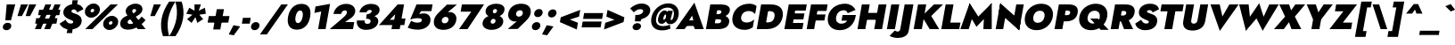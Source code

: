 SplineFontDB: 3.0
FontName: Renner-it-BlackItalic
FullName: Renner* Black Italic
FamilyName: Renner* Black
Weight: Black
Copyright: This typeface is licensed under the SIL open font license.
UComments: "2016-6-10: Created with FontForge (http://fontforge.org)"
Version: 003.000
ItalicAngle: -10
UnderlinePosition: -100
UnderlineWidth: 50
Ascent: 800
Descent: 200
InvalidEm: 0
LayerCount: 2
Layer: 0 0 "Back" 1
Layer: 1 0 "Fore" 0
PreferredKerning: 4
XUID: [1021 31 -699969567 16188444]
FSType: 0
OS2Version: 0
OS2_WeightWidthSlopeOnly: 0
OS2_UseTypoMetrics: 0
CreationTime: 1465610489
ModificationTime: 1528558241
PfmFamily: 33
TTFWeight: 900
TTFWidth: 5
LineGap: 100
VLineGap: 0
OS2TypoAscent: 825
OS2TypoAOffset: 0
OS2TypoDescent: -225
OS2TypoDOffset: 0
OS2TypoLinegap: 100
OS2WinAscent: 900
OS2WinAOffset: 0
OS2WinDescent: 300
OS2WinDOffset: 0
HheadAscent: 1030
HheadAOffset: 0
HheadDescent: -350
HheadDOffset: 0
OS2CapHeight: 700
OS2XHeight: 460
OS2Vendor: 'PfEd'
Lookup: 1 0 0 "alt a" { "alt a"  } ['ss01' ('DFLT' <'dflt' > 'latn' <'dflt' > ) ]
Lookup: 1 0 0 "Tabular Numbers lookup" { "Tabular Numbers lookup"  } ['tnum' ('DFLT' <'dflt' > 'grek' <'dflt' > 'latn' <'dflt' > ) ]
Lookup: 258 0 0 "Lets get our kern on" { "kernin like nobodys business" [150,0,0] } ['kern' ('DFLT' <'dflt' > 'latn' <'dflt' > ) ]
MarkAttachClasses: 1
DEI: 91125
KernClass2: 16 14 "kernin like nobodys business"
 15 slash seven V W
 175 quotedbl quotesingle asterisk grave dieresis ordfeminine macron degree acute ordmasculine circumflex breve dotaccent ring tilde quoteleft quoteright quotedblleft quotedblright
 17 nine question F P
 107 A L backslash Agrave Aacute Acircumflex Atilde Adieresis Aring Amacron Abreve Aogonek Lacute uni013B Lslash
 26 three eight B C germandbls
 5 K X Z
 125 at D G O Ograve Oacute Ocircumflex Otilde Odieresis Oslash Dcaron Dcroat Gcircumflex Gbreve Gdotaccent uni0122 Omacron Obreve
 158 a h m n s agrave aacute acircumflex atilde adieresis aring egrave eacute ecircumflex edieresis ntilde amacron abreve aogonek hcircumflex nacute uni0146 ncaron
 116 b e o p ograve oacute ocircumflex otilde odieresis oslash emacron ebreve edotaccent eogonek ecaron omacron obreve oe
 126 c u dotlessi a.alt agrave.alt aacute.alt acircumflex.alt atilde.alt adieresis.alt aring.alt amacron.alt abreve.alt aogonek.alt
 33 k x z uni0137 kgreenlandic zcaron
 29 r v w y racute uni0157 rcaron
 20 T Y Yacute Ydieresis
 15 J j jcircumflex
 3 q g
 115 quotedbl quotesingle asterisk grave ordfeminine macron ordmasculine quoteleft quoteright quotedblleft quotedblright
 20 comma period slash A
 159 at C G O Q Ccedilla Ograve Oacute Ocircumflex Otilde Odieresis Oslash Cacute Ccircumflex Cdotaccent Ccaron Gcircumflex Gbreve Gdotaccent uni0122 Omacron Obreve
 13 V W backslash
 9 seven X Z
 13 Y Ydieresis T
 1 a
 344 c e g o q ccedilla egrave eacute ecircumflex edieresis ograve oacute ocircumflex otilde odieresis cacute ccircumflex cdotaccent ccaron dcaron emacron ebreve edotaccent eogonek ecaron gcircumflex gbreve gdotaccent omacron obreve oe a.alt agrave.alt aacute.alt acircumflex.alt atilde.alt adieresis.alt aring.alt amacron.alt abreve.alt aogonek.alt
 67 m n p r ntilde dotlessi nacute uni0146 ncaron racute uni0157 rcaron
 1 u
 22 v w y yacute ydieresis
 12 x z multiply
 15 j jcircumflex J
 0 {} 0 {} 0 {} 0 {} 0 {} 0 {} 0 {} 0 {} 0 {} 0 {} 0 {} 0 {} 0 {} 0 {} 0 {} 0 {} -150 {} -15 {} 30 {} 0 {} 40 {} -100 {} -80 {} -70 {} -70 {} 0 {} -50 {} 0 {} 0 {} 0 {} -150 {} -30 {} 0 {} 0 {} 0 {} -100 {} -50 {} -50 {} -50 {} 0 {} 0 {} 0 {} 0 {} 0 {} -70 {} 0 {} 0 {} -30 {} -30 {} -30 {} -30 {} -20 {} -20 {} 0 {} 0 {} 0 {} 0 {} -90 {} 30 {} -30 {} -150 {} 0 {} -70 {} 0 {} 0 {} 0 {} -20 {} -50 {} 50 {} 0 {} 0 {} 0 {} -15 {} 0 {} -15 {} -15 {} -30 {} 0 {} 0 {} 0 {} 0 {} 0 {} 0 {} 0 {} 0 {} 0 {} 0 {} -50 {} 30 {} 0 {} 30 {} 0 {} -30 {} 0 {} -30 {} -50 {} 15 {} 0 {} 0 {} 0 {} -30 {} 0 {} -30 {} -30 {} 0 {} 0 {} 0 {} 0 {} 0 {} 15 {} 0 {} 0 {} 0 {} -30 {} 0 {} 0 {} -80 {} 0 {} -100 {} 0 {} 0 {} 0 {} 0 {} -5 {} 0 {} 0 {} 0 {} -30 {} -50 {} 0 {} -80 {} 0 {} -100 {} 0 {} 0 {} 0 {} 0 {} -15 {} -15 {} 0 {} 0 {} -30 {} 0 {} 0 {} -50 {} 0 {} -80 {} 0 {} 0 {} 0 {} 0 {} 0 {} 0 {} 0 {} 0 {} 0 {} 30 {} 0 {} -15 {} 0 {} -15 {} 0 {} -15 {} 0 {} -10 {} 15 {} 30 {} 0 {} 0 {} 0 {} -60 {} 15 {} -30 {} -80 {} -30 {} 0 {} -15 {} 0 {} 0 {} 30 {} 30 {} 0 {} 0 {} 0 {} -100 {} 0 {} 30 {} 30 {} 30 {} -100 {} -100 {} -80 {} -80 {} -30 {} -30 {} 0 {} 0 {} 0 {} 0 {} 0 {} 0 {} 0 {} 0 {} 0 {} 0 {} 0 {} 0 {} 0 {} 0 {} 60 {} 0 {} -30 {} 0 {} 0 {} -50 {} 0 {} -80 {} 0 {} 0 {} 0 {} 0 {} 0 {} 0 {} 60 {}
LangName: 1033 "" "" "Black Italic" "" "" "" "" "" "" "" "" "" "" "Copyright (c) 2016, indestructible-type.github.io,+AAoA-with Reserved Font Name Renner*.+AAoACgAA-This Font Software is licensed under the SIL Open Font License, Version 1.1.+AAoA-This license is copied below, and is also available with a FAQ at:+AAoA-http://scripts.sil.org/OFL+AAoACgAK------------------------------------------------------------+AAoA-SIL OPEN FONT LICENSE Version 1.1 - 26 February 2007+AAoA------------------------------------------------------------+AAoACgAA-PREAMBLE+AAoA-The goals of the Open Font License (OFL) are to stimulate worldwide+AAoA-development of collaborative font projects, to support the font creation+AAoA-efforts of academic and linguistic communities, and to provide a free and+AAoA-open framework in which fonts may be shared and improved in partnership+AAoA-with others.+AAoACgAA-The OFL allows the licensed fonts to be used, studied, modified and+AAoA-redistributed freely as long as they are not sold by themselves. The+AAoA-fonts, including any derivative works, can be bundled, embedded, +AAoA-redistributed and/or sold with any software provided that any reserved+AAoA-names are not used by derivative works. The fonts and derivatives,+AAoA-however, cannot be released under any other type of license. The+AAoA-requirement for fonts to remain under this license does not apply+AAoA-to any document created using the fonts or their derivatives.+AAoACgAA-DEFINITIONS+AAoAIgAA-Font Software+ACIA refers to the set of files released by the Copyright+AAoA-Holder(s) under this license and clearly marked as such. This may+AAoA-include source files, build scripts and documentation.+AAoACgAi-Reserved Font Name+ACIA refers to any names specified as such after the+AAoA-copyright statement(s).+AAoACgAi-Original Version+ACIA refers to the collection of Font Software components as+AAoA-distributed by the Copyright Holder(s).+AAoACgAi-Modified Version+ACIA refers to any derivative made by adding to, deleting,+AAoA-or substituting -- in part or in whole -- any of the components of the+AAoA-Original Version, by changing formats or by porting the Font Software to a+AAoA-new environment.+AAoACgAi-Author+ACIA refers to any designer, engineer, programmer, technical+AAoA-writer or other person who contributed to the Font Software.+AAoACgAA-PERMISSION & CONDITIONS+AAoA-Permission is hereby granted, free of charge, to any person obtaining+AAoA-a copy of the Font Software, to use, study, copy, merge, embed, modify,+AAoA-redistribute, and sell modified and unmodified copies of the Font+AAoA-Software, subject to the following conditions:+AAoACgAA-1) Neither the Font Software nor any of its individual components,+AAoA-in Original or Modified Versions, may be sold by itself.+AAoACgAA-2) Original or Modified Versions of the Font Software may be bundled,+AAoA-redistributed and/or sold with any software, provided that each copy+AAoA-contains the above copyright notice and this license. These can be+AAoA-included either as stand-alone text files, human-readable headers or+AAoA-in the appropriate machine-readable metadata fields within text or+AAoA-binary files as long as those fields can be easily viewed by the user.+AAoACgAA-3) No Modified Version of the Font Software may use the Reserved Font+AAoA-Name(s) unless explicit written permission is granted by the corresponding+AAoA-Copyright Holder. This restriction only applies to the primary font name as+AAoA-presented to the users.+AAoACgAA-4) The name(s) of the Copyright Holder(s) or the Author(s) of the Font+AAoA-Software shall not be used to promote, endorse or advertise any+AAoA-Modified Version, except to acknowledge the contribution(s) of the+AAoA-Copyright Holder(s) and the Author(s) or with their explicit written+AAoA-permission.+AAoACgAA-5) The Font Software, modified or unmodified, in part or in whole,+AAoA-must be distributed entirely under this license, and must not be+AAoA-distributed under any other license. The requirement for fonts to+AAoA-remain under this license does not apply to any document created+AAoA-using the Font Software.+AAoACgAA-TERMINATION+AAoA-This license becomes null and void if any of the above conditions are+AAoA-not met.+AAoACgAA-DISCLAIMER+AAoA-THE FONT SOFTWARE IS PROVIDED +ACIA-AS IS+ACIA, WITHOUT WARRANTY OF ANY KIND,+AAoA-EXPRESS OR IMPLIED, INCLUDING BUT NOT LIMITED TO ANY WARRANTIES OF+AAoA-MERCHANTABILITY, FITNESS FOR A PARTICULAR PURPOSE AND NONINFRINGEMENT+AAoA-OF COPYRIGHT, PATENT, TRADEMARK, OR OTHER RIGHT. IN NO EVENT SHALL THE+AAoA-COPYRIGHT HOLDER BE LIABLE FOR ANY CLAIM, DAMAGES OR OTHER LIABILITY,+AAoA-INCLUDING ANY GENERAL, SPECIAL, INDIRECT, INCIDENTAL, OR CONSEQUENTIAL+AAoA-DAMAGES, WHETHER IN AN ACTION OF CONTRACT, TORT OR OTHERWISE, ARISING+AAoA-FROM, OUT OF THE USE OR INABILITY TO USE THE FONT SOFTWARE OR FROM+AAoA-OTHER DEALINGS IN THE FONT SOFTWARE." "http://scripts.sil.org/OFL" "" "Renner*"
Encoding: UnicodeBmp
UnicodeInterp: none
NameList: AGL For New Fonts
DisplaySize: -48
AntiAlias: 1
FitToEm: 0
WinInfo: 48 16 4
BeginPrivate: 0
EndPrivate
Grid
-1000 -220 m 0
 2000 -220 l 1024
  Named: "decenders"
-1000 780 m 0
 2000 780 l 1024
  Named: "Acender"
-1000 460 m 0
 2000 460 l 1024
  Named: "X Hight"
-1000 -10 m 0
 2000 -10 l 1024
  Named: "Overlap"
-1000 700 m 0
 2000 700 l 1024
  Named: "Capital Hight"
EndSplineSet
TeXData: 1 0 0 314572 157286 104857 482345 1048576 104857 783286 444596 497025 792723 393216 433062 380633 303038 157286 324010 404750 52429 2506097 1059062 262144
BeginChars: 65546 372

StartChar: H
Encoding: 72 72 0
GlifName: H_
Width: 830
VWidth: 0
Flags: HMW
LayerCount: 2
Fore
SplineSet
164 265 m 1
 198 460 l 5
 758 460 l 5
 724 265 l 1
 164 265 l 1
663 700 m 1
 883 700 l 1
 760 0 l 1
 540 0 l 1
 663 700 l 1
193 700 m 1
 413 700 l 1
 290 0 l 1
 70 0 l 1
 193 700 l 1
EndSplineSet
EndChar

StartChar: O
Encoding: 79 79 1
GlifName: O_
Width: 840
VWidth: 0
Flags: HMW
LayerCount: 2
Fore
SplineSet
325 350 m 4
 307 247 353 178 451 178 c 4
 549 178 621 247 639 350 c 4
 657 453 615 522 512 522 c 4
 414 522 343 453 325 350 c 4
92 350 m 4
 131 574 328 720 547 720 c 4
 771 720 911 574 872 350 c 4
 833 126 644 -30 415 -30 c 4
 186 -30 53 126 92 350 c 4
EndSplineSet
EndChar

StartChar: I
Encoding: 73 73 2
GlifName: I_
Width: 365
VWidth: 0
Flags: HMW
LayerCount: 2
Fore
SplineSet
193 700 m 5
 418 700 l 5
 295 0 l 5
 70 0 l 5
 193 700 l 5
EndSplineSet
EndChar

StartChar: C
Encoding: 67 67 3
GlifName: C_
Width: 710
VWidth: 0
Flags: HMW
LayerCount: 2
Fore
SplineSet
334 350 m 4
 315 242 386 187 484 187 c 4
 583 187 647 231 698 273 c 5
 658 47 l 5
 596 9 533 -20 431 -20 c 4
 187 -20 53 126 92 350 c 4
 131 574 318 720 562 720 c 4
 664 720 717 691 765 653 c 5
 725 427 l 5
 688 469 640 513 541 513 c 4
 443 513 353 458 334 350 c 4
EndSplineSet
EndChar

StartChar: E
Encoding: 69 69 4
GlifName: E_
Width: 635
VWidth: 0
Flags: HMW
LayerCount: 2
Fore
SplineSet
222 0 m 5
 253 175 l 5
 606 175 l 5
 575 0 l 5
 222 0 l 5
315 525 m 5
 345 700 l 5
 698 700 l 5
 668 525 l 5
 315 525 l 5
270 275 m 5
 300 445 l 5
 633 445 l 5
 603 275 l 5
 270 275 l 5
193 700 m 5
 403 700 l 5
 280 0 l 5
 70 0 l 5
 193 700 l 5
EndSplineSet
EndChar

StartChar: space
Encoding: 32 32 5
GlifName: space
Width: 300
VWidth: 0
Flags: HMW
LayerCount: 2
EndChar

StartChar: F
Encoding: 70 70 6
GlifName: F_
Width: 585
VWidth: 0
Flags: HMW
LayerCount: 2
Fore
SplineSet
313 515 m 5
 345 700 l 1
 658 700 l 1
 626 515 l 5
 313 515 l 5
265 245 m 1
 295 415 l 1
 598 415 l 1
 568 245 l 1
 265 245 l 1
193 700 m 1
 403 700 l 1
 280 0 l 1
 70 0 l 1
 193 700 l 1
EndSplineSet
EndChar

StartChar: G
Encoding: 71 71 7
GlifName: G_
Width: 838
VWidth: 0
Flags: HMW
LayerCount: 2
Fore
SplineSet
472 240 m 1
 501 400 l 1
 873 400 l 1
 734 240 l 1
 472 240 l 1
873 400 m 1
 851 161 679 -30 425 -30 c 4
 191 -30 52 121 92 350 c 0
 132 579 333 720 567 720 c 0
 726 720 814 641 867 544 c 1
 646 452 l 1
 630 496 601 535 534 535 c 0
 436 535 344 473 322 350 c 0
 300 227 359 155 467 155 c 4
 615 155 660 267 683 400 c 1
 873 400 l 1
EndSplineSet
EndChar

StartChar: T
Encoding: 84 84 8
GlifName: T_
Width: 620
VWidth: 0
Flags: HMW
LayerCount: 2
Fore
SplineSet
89 505 m 1
 123 700 l 1
 743 700 l 1
 709 505 l 1
 509 505 l 1
 420 0 l 1
 200 0 l 1
 289 505 l 1
 89 505 l 1
EndSplineSet
EndChar

StartChar: L
Encoding: 76 76 9
GlifName: L_
Width: 575
VWidth: 0
Flags: HMW
LayerCount: 2
Fore
SplineSet
222 0 m 1
 255 185 l 1
 608 185 l 1
 575 0 l 1
 222 0 l 1
193 700 m 5
 413 700 l 1
 290 0 l 5
 70 0 l 1
 193 700 l 5
EndSplineSet
EndChar

StartChar: D
Encoding: 68 68 10
GlifName: D_
Width: 765
VWidth: 0
Flags: HMW
LayerCount: 2
Fore
SplineSet
312 510 m 5
 345 700 l 5
 468 700 l 6
 712 700 836 569 797 350 c 5
 567 350 l 5
 592 493 503 510 425 510 c 6
 312 510 l 5
345 0 m 6
 222 0 l 5
 256 190 l 5
 369 190 l 6
 447 190 542 207 567 350 c 5
 797 350 l 5
 758 131 589 0 345 0 c 6
193 700 m 5
 422 700 l 5
 299 0 l 5
 70 0 l 5
 193 700 l 5
EndSplineSet
EndChar

StartChar: Q
Encoding: 81 81 11
GlifName: Q_
Width: 908
VWidth: 0
Flags: HMW
LayerCount: 2
Fore
SplineSet
325 350 m 0
 303 227 375 158 473 158 c 0
 571 158 645 217 663 320 c 0
 681 423 640 522 517 522 c 0
 419 522 343 453 325 350 c 0
92 350 m 0
 131 574 333 720 552 720 c 0
 776 720 911 574 872 350 c 0
 833 126 649 -30 420 -30 c 0
 191 -30 53 126 92 350 c 0
396 300 m 5
 611 300 l 5
 914 -20 l 1
 689 -20 l 1
 396 300 l 5
EndSplineSet
EndChar

StartChar: A
Encoding: 65 65 12
GlifName: A_
Width: 780
VWidth: 0
Flags: HMW
LayerCount: 2
Fore
SplineSet
223 90 m 1
 251 248 l 5
 621 248 l 5
 593 90 l 1
 223 90 l 1
457 382 m 1
 337 189 l 1
 346 139 l 1
 245 0 l 1
 -5 0 l 1
 522 750 l 1
 785 0 l 1
 535 0 l 1
 484 132 l 1
 509 189 l 1
 457 382 l 1
EndSplineSet
EndChar

StartChar: R
Encoding: 82 82 13
GlifName: R_
Width: 700
VWidth: 0
Flags: HMW
LayerCount: 2
Fore
SplineSet
328 300 m 5
 553 300 l 5
 700 0 l 5
 445 0 l 5
 328 300 l 5
193 700 m 1
 413 700 l 1
 290 0 l 1
 70 0 l 1
 193 700 l 1
303 515 m 1
 335 700 l 1
 488 700 l 2
 693 700 764 599 739 460 c 0
 714 321 609 220 404 220 c 2
 251 220 l 1
 280 385 l 1
 413 385 l 2
 468 385 500 409 507 450 c 0
 514 491 491 515 436 515 c 2
 303 515 l 1
EndSplineSet
EndChar

StartChar: V
Encoding: 86 86 14
GlifName: V_
Width: 780
VWidth: 0
Flags: HMW
LayerCount: 2
Fore
SplineSet
453 358 m 1
 648 700 l 1
 908 700 l 1
 381 -50 l 5
 118 700 l 1
 378 700 l 1
 453 358 l 1
EndSplineSet
EndChar

StartChar: M
Encoding: 77 77 15
GlifName: M_
Width: 940
VWidth: 0
Flags: HMW
LayerCount: 2
Fore
SplineSet
699 475 m 1
 910 735 l 1
 910 0 l 1
 675 0 l 1
 699 475 l 1
290 735 m 1
 409 475 l 5
 265 0 l 1
 30 0 l 1
 290 735 l 1
910 735 m 1
 863 470 l 1
 481 65 l 1
 243 470 l 1
 290 735 l 1
 533 357 l 1
 910 735 l 1
EndSplineSet
EndChar

StartChar: W
Encoding: 87 87 16
GlifName: W_
Width: 1110
VWidth: 0
Flags: HMW
LayerCount: 2
Fore
SplineSet
440 200 m 1
 312 -45 l 5
 123 700 l 1
 388 700 l 1
 440 200 l 1
782 -45 m 5
 740 200 l 1
 968 700 l 1
 1233 700 l 1
 782 -45 l 5
312 -45 m 5
 346 235 l 1
 685 735 l 1
 846 235 l 1
 782 -45 l 5
 608 303 l 1
 312 -45 l 5
EndSplineSet
EndChar

StartChar: N
Encoding: 78 78 17
GlifName: N_
Width: 805
VWidth: 0
Flags: HMW
LayerCount: 2
Fore
SplineSet
159 475 m 1
 200 735 l 1
 770 225 l 1
 729 -35 l 1
 159 475 l 1
648 700 m 5
 858 700 l 1
 729 -35 l 1
 559 195 l 5
 648 700 l 5
200 735 m 1
 369 505 l 1
 280 0 l 1
 70 0 l 1
 200 735 l 1
EndSplineSet
EndChar

StartChar: a
Encoding: 97 97 18
GlifName: a
Width: 580
VWidth: 0
Flags: HMW
LayerCount: 2
Fore
SplineSet
241 139 m 4
 237 115 257 106 282 106 c 4
 322 106 367 124 379 190 c 5
 384 130 l 5
 368 41 286 -10 191 -10 c 4
 86 -10 27 41 43 130 c 4
 58 217 148 275 269 275 c 4
 327 275 399 257 419 233 c 5
 404 147 l 5
 380 169 355 180 307 180 c 4
 273 180 245 163 241 139 c 4
174 298 m 5
 137 424 l 5
 205 449 294 475 377 475 c 4
 512 475 603 419 586 320 c 6
 530 0 l 5
 345 0 l 5
 393 272 l 6
 399 307 382 333 332 333 c 4
 266 333 198 309 174 298 c 5
EndSplineSet
Substitution2: "alt a" a.alt
EndChar

StartChar: X
Encoding: 88 88 19
GlifName: X_
Width: 765
VWidth: 0
Flags: HMW
LayerCount: 2
Fore
SplineSet
598 700 m 5
 873 700 l 1
 585 354 l 1
 765 0 l 1
 490 0 l 1
 419 196 l 1
 275 0 l 1
 0 0 l 1
 310 354 l 1
 148 700 l 1
 423 700 l 1
 480 531 l 1
 598 700 l 5
EndSplineSet
EndChar

StartChar: K
Encoding: 75 75 20
GlifName: K_
Width: 781
VWidth: 0
Flags: HMW
LayerCount: 2
Fore
SplineSet
193 700 m 1
 423 700 l 1
 300 0 l 1
 70 0 l 1
 193 700 l 1
638 700 m 1
 894 700 l 1
 564 372 l 1
 786 0 l 1
 520 0 l 1
 301 365 l 1
 638 700 l 1
EndSplineSet
EndChar

StartChar: Y
Encoding: 89 89 21
GlifName: Y_
Width: 720
VWidth: 0
Flags: HMW
LayerCount: 2
Fore
SplineSet
311 360 m 5
 536 360 l 5
 473 0 l 5
 248 0 l 5
 311 360 l 5
593 700 m 5
 848 700 l 5
 375 84 l 5
 118 700 l 5
 373 700 l 5
 444 474 l 5
 593 700 l 5
EndSplineSet
EndChar

StartChar: B
Encoding: 66 66 22
GlifName: B_
Width: 728
VWidth: 0
Flags: HMW
LayerCount: 2
Fore
SplineSet
303 400 m 1
 466 400 l 6
 601 400 748 341 722 192 c 4
 697 53 580 0 395 0 c 6
 232 0 l 1
 261 165 l 1
 394 165 l 2
 444 165 488 171 498 227 c 0
 506 273 464 280 414 280 c 2
 281 280 l 1
 303 400 l 1
291 335 m 1
 307 425 l 1
 420 425 l 2
 470 425 497 447 503 483 c 0
 509 519 489 535 439 535 c 2
 326 535 l 1
 355 700 l 1
 498 700 l 6
 653 700 761 639 740 520 c 4
 719 401 589 335 434 335 c 6
 291 335 l 1
193 700 m 1
 413 700 l 1
 290 0 l 1
 70 0 l 1
 193 700 l 1
EndSplineSet
EndChar

StartChar: Z
Encoding: 90 90 23
GlifName: Z_
Width: 665
VWidth: 0
Flags: HMW
LayerCount: 2
Fore
SplineSet
159 505 m 1
 193 700 l 1
 778 700 l 1
 380 185 l 5
 643 185 l 1
 610 0 l 1
 5 0 l 1
 395 505 l 1
 159 505 l 1
EndSplineSet
EndChar

StartChar: o
Encoding: 111 111 24
GlifName: o
Width: 616
VWidth: 0
Flags: HMW
LayerCount: 2
Fore
SplineSet
71 230 m 4
 97 379 231 471 391 471 c 4
 551 471 653 379 627 230 c 4
 601 81 466 -10 306 -10 c 4
 146 -10 45 81 71 230 c 4
272 230 m 4
 262 174 294 145 334 145 c 4
 374 145 416 174 426 230 c 4
 436 286 404 316 364 316 c 4
 324 316 282 286 272 230 c 4
EndSplineSet
EndChar

StartChar: J
Encoding: 74 74 25
GlifName: J_
Width: 385
VWidth: 0
Flags: HMW
LayerCount: 2
Fore
SplineSet
-82 -39 m 1
 -61 -54 -31 -70 -5 -70 c 0
 25 -70 61 -51 71 5 c 2
 193 700 l 1
 438 700 l 5
 306 -50 l 6
 280 -199 137 -250 -7 -250 c 0
 -100 -250 -180 -220 -230 -190 c 1
 -82 -39 l 1
EndSplineSet
EndChar

StartChar: t
Encoding: 116 116 26
GlifName: t
Width: 365
VWidth: 0
Flags: HMW
LayerCount: 2
Fore
SplineSet
86 460 m 1
 441 460 l 5
 414 305 l 5
 59 305 l 1
 86 460 l 1
199 620 m 1
 384 620 l 1
 275 0 l 1
 90 0 l 1
 199 620 l 1
EndSplineSet
EndChar

StartChar: d
Encoding: 100 100 27
GlifName: d
Width: 645
VWidth: 0
Flags: HMW
LayerCount: 2
Fore
SplineSet
538 780 m 1
 733 780 l 1
 595 0 l 1
 400 0 l 1
 538 780 l 1
71 230 m 4
 99 389 221 470 326 470 c 4
 441 470 513 379 487 230 c 4
 461 81 356 -10 241 -10 c 4
 136 -10 43 71 71 230 c 4
277 230 m 4
 268 179 298 140 343 140 c 4
 383 140 431 174 441 230 c 4
 451 286 414 320 374 320 c 4
 329 320 286 281 277 230 c 4
EndSplineSet
EndChar

StartChar: l
Encoding: 108 108 28
GlifName: l
Width: 295
VWidth: 0
Flags: HMW
LayerCount: 2
Fore
SplineSet
188 780 m 5
 383 780 l 5
 245 0 l 5
 50 0 l 5
 188 780 l 5
EndSplineSet
EndChar

StartChar: i
Encoding: 105 105 29
GlifName: i
Width: 286
VWidth: 0
Flags: HMW
LayerCount: 2
Fore
SplineSet
145 622 m 4
 155 681 210 720 270 720 c 4
 330 720 371 681 361 622 c 4
 351 563 295 524 235 524 c 4
 175 524 135 563 145 622 c 4
130 460 m 5
 317 460 l 5
 236 0 l 5
 49 0 l 5
 130 460 l 5
EndSplineSet
EndChar

StartChar: r
Encoding: 114 114 30
GlifName: r
Width: 453
VWidth: 0
Flags: HMW
LayerCount: 2
Fore
SplineSet
321 460 m 1
 240 0 l 1
 50 0 l 1
 131 460 l 1
 321 460 l 1
415 262 m 1
 406 278 389 290 363 290 c 4
 328 290 286 261 274 195 c 1
 253 280 l 1
 272 389 365 472 450 472 c 0
 483 472 516 452 524 430 c 1
 415 262 l 1
EndSplineSet
EndChar

StartChar: c
Encoding: 99 99 31
GlifName: c
Width: 503
VWidth: 0
Flags: HMW
LayerCount: 2
Fore
SplineSet
272 230 m 0
 261 169 302 138 357 138 c 0
 401 138 449 154 488 197 c 1
 457 21 l 1
 422 3 384 -10 311 -10 c 0
 146 -10 45 81 71 230 c 0
 97 379 231 470 396 470 c 0
 469 470 501 455 531 441 c 1
 500 264 l 1
 477 307 424 322 390 322 c 0
 335 322 281 281 272 230 c 0
EndSplineSet
EndChar

StartChar: b
Encoding: 98 98 32
GlifName: b
Width: 645
VWidth: 0
Flags: HMW
LayerCount: 2
Fore
SplineSet
383 780 m 1
 245 0 l 1
 50 0 l 1
 188 780 l 1
 383 780 l 1
656 230 m 4
 628 71 505 -10 400 -10 c 4
 285 -10 214 81 240 230 c 4
 266 379 370 470 485 470 c 4
 590 470 684 389 656 230 c 4
450 230 m 4
 459 281 428 320 383 320 c 4
 343 320 296 286 286 230 c 4
 276 174 312 140 352 140 c 4
 397 140 441 179 450 230 c 4
EndSplineSet
EndChar

StartChar: p
Encoding: 112 112 33
GlifName: p
Width: 645
VWidth: 0
Flags: HMW
LayerCount: 2
Fore
SplineSet
206 -220 m 1
 11 -220 l 1
 131 460 l 1
 326 460 l 1
 206 -220 l 1
656 230 m 0
 626 61 503 -20 398 -20 c 4
 273 -20 224 81 250 230 c 0
 276 379 362 480 487 480 c 4
 592 480 686 399 656 230 c 0
450 230 m 0
 459 281 427 310 382 310 c 0
 342 310 296 286 286 230 c 0
 276 174 313 150 353 150 c 0
 398 150 441 179 450 230 c 0
EndSplineSet
EndChar

StartChar: q
Encoding: 113 113 34
GlifName: q
Width: 645
VWidth: 0
Flags: HMW
LayerCount: 2
Fore
SplineSet
361 -220 m 1
 481 460 l 1
 676 460 l 1
 556 -220 l 1
 361 -220 l 1
71 230 m 0
 101 399 223 480 328 480 c 4
 453 480 503 379 477 230 c 0
 451 81 364 -20 239 -20 c 4
 134 -20 41 61 71 230 c 0
277 230 m 0
 268 179 299 150 344 150 c 0
 384 150 431 174 441 230 c 0
 451 286 413 310 373 310 c 0
 328 310 286 281 277 230 c 0
EndSplineSet
EndChar

StartChar: h
Encoding: 104 104 35
GlifName: h
Width: 595
VWidth: 0
Flags: HMW
LayerCount: 2
Fore
SplineSet
383 780 m 1
 245 0 l 1
 50 0 l 1
 188 780 l 1
 383 780 l 1
399 280 m 2
 406 321 403 346 363 346 c 0
 328 346 302 326 294 280 c 1
 268 280 l 1
 287 389 347 481 472 481 c 0
 597 481 619 419 600 310 c 2
 545 0 l 1
 350 0 l 1
 399 280 l 2
EndSplineSet
EndChar

StartChar: n
Encoding: 110 110 36
GlifName: n
Width: 605
VWidth: 0
Flags: HMW
LayerCount: 2
Fore
SplineSet
326 460 m 5
 245 0 l 5
 50 0 l 5
 131 460 l 5
 326 460 l 5
399 280 m 6
 406 321 403 346 363 346 c 4
 328 346 302 326 294 280 c 5
 267 270 l 5
 286 379 345 471 470 471 c 4
 595 471 627 409 608 300 c 6
 555 0 l 5
 350 0 l 5
 399 280 l 6
EndSplineSet
EndChar

StartChar: m
Encoding: 109 109 37
GlifName: m
Width: 845
VWidth: 0
Flags: HMW
LayerCount: 2
Fore
SplineSet
369 280 m 2
 376 321 370 346 340 346 c 0
 315 346 292 326 284 280 c 1
 257 270 l 1
 276 379 340 471 455 471 c 0
 570 471 589 419 570 310 c 2
 515 0 l 1
 320 0 l 1
 369 280 l 2
316 460 m 1
 235 0 l 1
 50 0 l 1
 131 460 l 1
 316 460 l 1
848 300 m 6
 795 0 l 5
 600 0 l 5
 649 280 l 6
 656 321 650 346 620 346 c 0
 595 346 572 326 564 280 c 1
 507 270 l 1
 526 379 620 471 735 471 c 0
 850 471 867 409 848 300 c 6
EndSplineSet
EndChar

StartChar: k
Encoding: 107 107 38
GlifName: k
Width: 660
VWidth: 0
Flags: HMW
LayerCount: 2
Fore
SplineSet
188 780 m 5
 373 780 l 5
 235 0 l 5
 50 0 l 5
 188 780 l 5
482 460 m 5
 711 460 l 5
 483 270 l 5
 650 0 l 5
 425 0 l 5
 254 270 l 5
 482 460 l 5
EndSplineSet
EndChar

StartChar: u
Encoding: 117 117 39
GlifName: u
Width: 605
VWidth: 0
Flags: HMW
LayerCount: 2
Fore
SplineSet
360 0 m 5
 441 460 l 5
 636 460 l 5
 555 0 l 5
 360 0 l 5
287 180 m 6
 280 139 283 114 323 114 c 4
 358 114 384 134 392 180 c 5
 420 190 l 5
 401 81 341 -11 216 -11 c 4
 91 -11 59 51 78 160 c 6
 131 460 l 5
 336 460 l 5
 287 180 l 6
EndSplineSet
EndChar

StartChar: e
Encoding: 101 101 40
GlifName: e
Width: 609
VWidth: 0
Flags: HMW
LayerCount: 2
Fore
SplineSet
130 190 m 5
 146 284 l 5
 609 284 l 5
 607 190 l 5
 130 190 l 5
412 240 m 6
 425 316 415 350 365 350 c 4
 315 350 284 316 272 250 c 5
 267 230 l 5
 252 144 289 120 329 120 c 4
 376 120 412 135 433 165 c 5
 606 137 l 5
 544 47 455 -10 316 -10 c 4
 121 -10 46 91 71 230 c 4
 74 247 77 263 83 279 c 4
 122 392 222 470 391 470 c 4
 571 470 643 384 617 239 c 4
 616 231 613 211 607 190 c 5
 407 210 l 5
 412 240 l 6
EndSplineSet
EndChar

StartChar: g
Encoding: 103 103 41
GlifName: g
Width: 635
VWidth: 0
Flags: HMW
LayerCount: 2
Fore
SplineSet
34 -35 m 1
 221 -35 l 1
 220 -86 249 -95 289 -95 c 0
 349 -95 390 -56 402 10 c 2
 481 460 l 1
 666 460 l 1
 587 10 l 2
 554 -179 428 -245 273 -245 c 0
 78 -245 30 -159 34 -35 c 1
72 240 m 0
 100 399 221 470 326 470 c 0
 441 470 514 389 488 240 c 0
 462 91 360 10 245 10 c 0
 140 10 44 81 72 240 c 0
278 240 m 0
 269 189 301 160 346 160 c 0
 386 160 432 184 442 240 c 0
 452 296 414 320 374 320 c 0
 329 320 287 291 278 240 c 0
EndSplineSet
EndChar

StartChar: f
Encoding: 102 102 42
GlifName: f
Width: 379
VWidth: 0
Flags: HMW
LayerCount: 2
Fore
SplineSet
86 460 m 1
 451 460 l 1
 424 305 l 1
 59 305 l 1
 86 460 l 1
455 605 m 1
 445 620 433 630 414 630 c 0
 384 630 362 611 356 575 c 2
 255 0 l 1
 70 0 l 1
 181 630 l 2
 198 729 275 800 409 800 c 0
 492 800 529 763 550 743 c 1
 455 605 l 1
EndSplineSet
EndChar

StartChar: s
Encoding: 115 115 43
GlifName: s
Width: 488
VWidth: 0
Flags: HMW
LayerCount: 2
Fore
SplineSet
110 183 m 1
 201 121 254 117 271 117 c 4
 284 117 296 118 298 131 c 4
 302 156 223 159 174 186 c 0
 120 216 78 247 92 329 c 0
 109 425 207 470 321 470 c 0
 404 470 464 446 527 415 c 1
 456 282 l 1
 418 320 351 339 314 339 c 0
 287 339 278 335 276 324 c 0
 272 302 331 293 389 270 c 0
 450 246 506 217 491 130 c 0
 472 21 400 -25 281 -25 c 0
 176 -25 99 1 23 46 c 1
 110 183 l 1
EndSplineSet
EndChar

StartChar: y
Encoding: 121 121 44
GlifName: y
Width: 570
VWidth: 0
Flags: HMW
LayerCount: 2
Fore
SplineSet
666 460 m 1
 246 -220 l 1
 56 -220 l 1
 202 20 l 1
 66 460 l 1
 276 460 l 1
 360 85 l 1
 255 85 l 5
 471 460 l 5
 666 460 l 1
EndSplineSet
EndChar

StartChar: w
Encoding: 119 119 45
GlifName: w
Width: 810
VWidth: 0
Flags: HMW
LayerCount: 2
Fore
SplineSet
706 460 m 1
 906 460 l 1
 561 -25 l 1
 565 225 l 1
 706 460 l 1
420 255 m 5
 492 495 l 1
 611 205 l 1
 561 -25 l 1
 420 255 l 5
492 495 m 1
 480 255 l 5
 241 -25 l 1
 271 205 l 1
 492 495 l 1
66 460 m 1
 266 460 l 1
 325 225 l 1
 241 -25 l 1
 66 460 l 1
EndSplineSet
EndChar

StartChar: v
Encoding: 118 118 46
GlifName: v
Width: 580
VWidth: 0
Flags: HMW
LayerCount: 2
Fore
SplineSet
76 460 m 1
 281 460 l 1
 334 247 l 1
 461 460 l 1
 666 460 l 1
 279 -65 l 1
 76 460 l 1
EndSplineSet
EndChar

StartChar: x
Encoding: 120 120 47
GlifName: x
Width: 600
VWidth: 0
Flags: HMW
LayerCount: 2
Fore
SplineSet
456 460 m 1
 671 460 l 1
 444 236 l 5
 600 0 l 1
 385 0 l 1
 323 109 l 1
 225 0 l 1
 0 0 l 1
 244 236 l 1
 91 460 l 1
 316 460 l 1
 368 363 l 1
 456 460 l 1
EndSplineSet
EndChar

StartChar: z
Encoding: 122 122 48
GlifName: z
Width: 560
VWidth: 0
Flags: HMW
LayerCount: 2
Fore
SplineSet
280 285 m 5
 115 285 l 5
 146 460 l 5
 626 460 l 5
 380 175 l 5
 536 175 l 5
 505 0 l 5
 15 0 l 5
 280 285 l 5
EndSplineSet
EndChar

StartChar: j
Encoding: 106 106 49
GlifName: j
Width: 285
VWidth: 0
Flags: HMW
LayerCount: 2
Fore
SplineSet
145 622 m 0
 155 681 210 720 270 720 c 0
 330 720 371 681 361 622 c 0
 351 563 295 524 235 524 c 0
 175 524 135 563 145 622 c 0
-53 -55 m 5
 -43 -70 -31 -80 -12 -80 c 4
 18 -80 40 -61 46 -25 c 6
 131 460 l 5
 316 460 l 5
 221 -80 l 6
 204 -179 127 -250 -7 -250 c 4
 -90 -250 -127 -213 -148 -193 c 5
 -53 -55 l 5
EndSplineSet
EndChar

StartChar: P
Encoding: 80 80 50
GlifName: P_
Width: 668
VWidth: 0
Flags: HMW
LayerCount: 2
Fore
SplineSet
193 700 m 5
 413 700 l 5
 290 0 l 5
 70 0 l 5
 193 700 l 5
305 525 m 5
 335 700 l 5
 468 700 l 6
 673 700 745 609 719 460 c 4
 693 311 589 220 384 220 c 6
 251 220 l 5
 282 395 l 5
 415 395 l 6
 470 395 502 419 509 460 c 4
 516 501 493 525 438 525 c 6
 305 525 l 5
EndSplineSet
EndChar

StartChar: U
Encoding: 85 85 51
GlifName: U_
Width: 746
VWidth: 0
Flags: HMW
LayerCount: 2
Fore
SplineSet
188 700 m 1
 408 700 l 1
 329 250 l 2
 319 194 340 155 400 155 c 4
 460 155 495 194 505 250 c 2
 584 700 l 1
 804 700 l 1
 722 230 l 2
 687 31 531 -40 366 -40 c 0
 201 -40 71 31 106 230 c 2
 188 700 l 1
EndSplineSet
EndChar

StartChar: S
Encoding: 83 83 52
GlifName: S_
Width: 672
VWidth: 0
Flags: HMW
LayerCount: 2
Fore
SplineSet
225 266 m 1
 264 190 301 158 368 158 c 0
 408 158 434 169 439 199 c 0
 446 239 395 247 321 280 c 0
 258 308 138 363 164 510 c 0
 186 636 310 720 474 720 c 0
 647 720 711 635 726 564 c 1
 548 474 l 1
 526 522 493 539 453 539 c 0
 417 539 391 525 387 504 c 0
 381 468 456 452 533 423 c 0
 638 384 693 317 672 200 c 0
 644 43 510 -30 331 -30 c 0
 196 -30 82 43 58 158 c 1
 225 266 l 1
EndSplineSet
EndChar

StartChar: at
Encoding: 64 64 53
GlifName: at
Width: 770
VWidth: 0
Flags: HMW
LayerCount: 2
Fore
SplineSet
402 320 m 4
 396 284 403 265 416 265 c 4
 441 265 472 314 480 360 c 4
 487 401 482 415 467 415 c 4
 437 415 410 366 402 320 c 4
255 310 m 0
 280 449 366 530 441 530 c 0
 506 530 552 459 536 370 c 0
 511 231 429 150 354 150 c 0
 269 150 238 211 255 310 c 0
66 320 m 0
 106 549 310 730 544 730 c 0
 758 730 859 559 829 390 c 0
 797 211 691 140 586 140 c 0
 515 140 460 194 482 260 c 1
 474 310 l 1
 527 520 l 1
 668 520 l 1
 615 319 l 2
 613 312 609 300 608 292 c 0
 604 268 608 256 621 256 c 0
 641 256 674 274 694 390 c 0
 716 513 661 610 523 610 c 0
 355 610 232 493 201 320 c 0
 176 177 232 85 400 85 c 0
 470 85 524 103 582 125 c 1
 601 15 l 1
 535 -17 453 -35 359 -35 c 0
 125 -35 31 121 66 320 c 0
EndSplineSet
EndChar

StartChar: period
Encoding: 46 46 54
GlifName: period
Width: 336
VWidth: 0
Flags: HMW
LayerCount: 2
Fore
SplineSet
65 85 m 4
 76 148 133 200 203 200 c 4
 273 200 312 148 301 85 c 4
 290 22 233 -30 163 -30 c 4
 93 -30 54 22 65 85 c 4
EndSplineSet
EndChar

StartChar: comma
Encoding: 44 44 55
GlifName: comma
Width: 333
VWidth: 0
Flags: HMW
LayerCount: 2
Fore
SplineSet
122 110 m 5
 311 76 l 1
 132 -174 l 1
 -11 -149 l 1
 122 110 l 5
EndSplineSet
EndChar

StartChar: colon
Encoding: 58 58 56
GlifName: colon
Width: 336
VWidth: 0
Flags: HMW
LayerCount: 2
Fore
SplineSet
65 85 m 0
 76 148 133 200 203 200 c 0
 273 200 312 148 301 85 c 0
 290 22 233 -30 163 -30 c 0
 93 -30 54 22 65 85 c 0
130 455 m 0
 141 518 199 570 269 570 c 4
 339 570 377 518 366 455 c 0
 355 392 298 340 228 340 c 0
 158 340 119 392 130 455 c 0
EndSplineSet
EndChar

StartChar: semicolon
Encoding: 59 59 57
GlifName: semicolon
Width: 431
VWidth: 0
Flags: HMW
LayerCount: 2
Fore
SplineSet
193 445 m 0
 204 508 262 560 332 560 c 0
 402 560 440 508 429 445 c 0
 418 382 361 330 291 330 c 4
 221 330 182 382 193 445 c 0
157 110 m 1
 346 76 l 1
 167 -174 l 1
 24 -149 l 1
 157 110 l 1
EndSplineSet
EndChar

StartChar: quotedbl
Encoding: 34 34 58
GlifName: quotedbl
Width: 550
VWidth: 0
Flags: HMW
LayerCount: 2
Fore
SplineSet
213 700 m 5
 413 700 l 5
 240 370 l 5
 115 370 l 5
 213 700 l 5
443 700 m 5
 643 700 l 5
 470 370 l 5
 345 370 l 5
 443 700 l 5
EndSplineSet
EndChar

StartChar: exclam
Encoding: 33 33 59
GlifName: exclam
Width: 370
VWidth: 0
Flags: HMW
LayerCount: 2
Fore
SplineSet
188 700 m 5
 428 700 l 5
 309 250 l 5
 149 250 l 5
 188 700 l 5
80 75 m 4
 91 138 147 180 217 180 c 4
 287 180 327 138 316 75 c 4
 305 12 250 -30 180 -30 c 4
 110 -30 69 12 80 75 c 4
EndSplineSet
EndChar

StartChar: quotesingle
Encoding: 39 39 60
GlifName: quotesingle
Width: 320
VWidth: 0
Flags: HMW
LayerCount: 2
Fore
SplineSet
213 700 m 5
 413 700 l 5
 240 370 l 5
 115 370 l 5
 213 700 l 5
EndSplineSet
EndChar

StartChar: numbersign
Encoding: 35 35 61
GlifName: numbersign
Width: 705
VWidth: 0
Flags: HMW
LayerCount: 2
Fore
SplineSet
145 395 m 1
 172 550 l 1
 767 550 l 1
 740 395 l 1
 576 395 l 0
 539 405 l 0
 327 405 l 0
 292 395 l 0
 145 395 l 1
62 155 m 1
 90 310 l 1
 237 310 l 0
 277 300 l 4
 525 300 l 4
 563 310 l 0
 685 310 l 1
 657 155 l 1
 62 155 l 1
608 700 m 1
 773 700 l 1
 480 0 l 1
 315 0 l 1
 408 222 l 0
 430 252 l 0
 515 452 l 0
 521 492 l 0
 608 700 l 1
348 700 m 1
 513 700 l 1
 426 492 l 0
 398 450 l 0
 317 256 l 0
 315 226 l 0
 220 0 l 1
 55 0 l 1
 348 700 l 1
EndSplineSet
EndChar

StartChar: hyphen
Encoding: 45 45 62
GlifName: hyphen
Width: 230
VWidth: 0
Flags: HMW
LayerCount: 2
Fore
SplineSet
32 155 m 1
 61 320 l 1
 281 320 l 5
 252 155 l 5
 32 155 l 1
EndSplineSet
EndChar

StartChar: dollar
Encoding: 36 36 63
GlifName: dollar
Width: 647
VWidth: 0
Flags: HMW
LayerCount: 2
Fore
SplineSet
408 818 m 1
 562 818 l 1
 517 618 l 5
 383 618 l 1
 408 818 l 1
286 70 m 1
 419 70 l 1
 397 -112 l 1
 244 -112 l 1
 286 70 l 1
538 474 m 1
 518 532 482 559 445 559 c 0
 405 559 384 535 380 514 c 0
 371 465 443 455 523 424 c 0
 624 385 683 317 662 200 c 0
 637 61 502 -10 323 -10 c 0
 188 -10 77 73 48 158 c 1
 215 266 l 1
 254 190 291 158 358 158 c 0
 404 158 424 171 429 201 c 0
 435 236 388 248 311 281 c 0
 247 308 129 369 154 510 c 0
 173 616 299 710 463 710 c 0
 626 710 679 642 716 564 c 1
 538 474 l 1
EndSplineSet
EndChar

StartChar: bar
Encoding: 124 124 64
GlifName: bar
Width: 400
VWidth: 0
Flags: HMW
LayerCount: 2
Fore
SplineSet
238 785 m 1
 438 785 l 1
 262 -215 l 1
 62 -215 l 1
 238 785 l 1
EndSplineSet
EndChar

StartChar: zero
Encoding: 48 48 65
GlifName: zero
Width: 700
VWidth: 0
Flags: HMW
LayerCount: 2
Fore
SplineSet
312 350 m 0
 292 237 322 170 380 170 c 4
 438 170 492 237 512 350 c 0
 532 463 501 530 443 530 c 0
 385 530 332 463 312 350 c 0
102 350 m 0
 144 589 292 715 476 715 c 4
 670 715 764 589 722 350 c 0
 680 111 541 -15 347 -15 c 4
 163 -15 60 111 102 350 c 0
EndSplineSet
Substitution2: "Tabular Numbers lookup" uniFF10
EndChar

StartChar: one
Encoding: 49 49 66
GlifName: one
Width: 545
VWidth: 0
Flags: HMW
LayerCount: 2
Fore
SplineSet
141 459 m 5
 173 642 l 5
 581 715 l 5
 455 0 l 5
 245 0 l 5
 333 500 l 5
 141 459 l 5
EndSplineSet
Substitution2: "Tabular Numbers lookup" uniFF11
EndChar

StartChar: two
Encoding: 50 50 67
GlifName: two
Width: 709
VWidth: 0
Flags: HMW
LayerCount: 2
Fore
SplineSet
20 0 m 1
 375 305 l 2
 449 372 493 410 503 465 c 4
 509 500 494 531 443 531 c 0
 393 531 351 486 341 430 c 1
 126 430 l 1
 152 579 278 716 483 716 c 0
 668 716 755 600 734 481 c 0
 720 404 668 346 595 297 c 2
 452 200 l 1
 709 200 l 1
 674 0 l 1
 20 0 l 1
EndSplineSet
Substitution2: "Tabular Numbers lookup" uniFF12
EndChar

StartChar: four
Encoding: 52 52 68
GlifName: four
Width: 768
VWidth: 0
Flags: HMW
LayerCount: 2
Fore
SplineSet
30 115 m 1
 237 265 l 1
 550 265 l 4
 573 300 l 4
 771 300 l 1
 738 115 l 1
 30 115 l 1
264 195 m 1
 30 115 l 1
 551 700 l 25
 731 700 l 1
 608 0 l 1
 378 0 l 1
 405 151 l 0
 437 162 l 0
 482 421 l 1
 264 195 l 1
EndSplineSet
Substitution2: "Tabular Numbers lookup" uniFF14
EndChar

StartChar: slash
Encoding: 47 47 69
GlifName: slash
Width: 665
VWidth: 0
Flags: HMW
LayerCount: 2
Fore
SplineSet
588 700 m 1
 773 700 l 1
 184 -150 l 5
 -11 -150 l 1
 588 700 l 1
EndSplineSet
EndChar

StartChar: backslash
Encoding: 92 92 70
GlifName: backslash
Width: 565
VWidth: 0
Flags: HMW
LayerCount: 2
Fore
SplineSet
138 700 m 1
 323 700 l 1
 550 0 l 1
 365 0 l 5
 138 700 l 1
EndSplineSet
EndChar

StartChar: eight
Encoding: 56 56 71
GlifName: eight
Width: 676
VWidth: 0
Flags: HMW
LayerCount: 2
Fore
SplineSet
169 531 m 4
 192 660 325 720 465 720 c 4
 605 720 718 660 695 531 c 4
 670 392 512 335 397 335 c 4
 282 335 144 392 169 531 c 4
371 511 m 4
 365 475 382 450 417 450 c 4
 452 450 479 475 485 511 c 4
 491 547 474 570 439 570 c 4
 404 570 377 547 371 511 c 4
84 190 m 4
 112 349 294 400 409 400 c 4
 524 400 688 349 660 190 c 4
 635 51 479 -20 334 -20 c 4
 189 -20 59 51 84 190 c 4
311 225 m 4
 303 179 325 155 365 155 c 4
 405 155 437 179 445 225 c 4
 451 261 429 290 389 290 c 4
 349 290 317 261 311 225 c 4
EndSplineSet
Substitution2: "Tabular Numbers lookup" uniFF18
EndChar

StartChar: nine
Encoding: 57 57 72
GlifName: nine
Width: 726
VWidth: 0
Flags: HMW
LayerCount: 2
Fore
SplineSet
535 445 m 0
 545 501 510 535 457 535 c 0
 404 535 357 501 347 445 c 0
 337 389 372 353 425 353 c 0
 478 353 525 389 535 445 c 0
392 5 m 1
 113 5 l 1
 385 236 l 1
 441 263 l 1
 390 225 363 217 310 217 c 4
 211 217 102 296 128 445 c 4
 161 634 320 720 490 720 c 0
 660 720 787 634 754 445 c 0
 739 358 680 288 611 220 c 2
 392 5 l 1
EndSplineSet
Substitution2: "Tabular Numbers lookup" uniFF19
EndChar

StartChar: three
Encoding: 51 51 73
GlifName: three
Width: 666
VWidth: 0
Flags: HMW
LayerCount: 2
Fore
SplineSet
347 335 m 1
 363 424 l 1
 433 424 491 460 498 501 c 0
 503 527 486 545 443 545 c 4
 398 545 362 517 355 476 c 1
 154 476 l 1
 178 610 304 715 474 715 c 0
 654 715 737 630 717 516 c 0
 693 382 532 335 347 335 c 1
334 -20 m 0
 144 -20 59 111 83 245 c 1
 299 245 l 1
 286 174 329 150 374 150 c 0
 419 150 459 164 468 215 c 0
 475 256 450 295 340 295 c 1
 358 399 l 1
 573 399 705 339 680 195 c 0
 658 71 534 -20 334 -20 c 0
EndSplineSet
Substitution2: "Tabular Numbers lookup" uniFF13
EndChar

StartChar: five
Encoding: 53 53 74
GlifName: five
Width: 694
VWidth: 0
Flags: HMW
LayerCount: 2
Fore
SplineSet
693 220 m 4
 663 51 481 -15 346 -15 c 4
 217 -15 128 12 57 42 c 5
 154 236 l 5
 218 196 285 185 322 185 c 4
 397 185 446 199 455 250 c 4
 464 301 399 310 344 310 c 4
 297 310 206 304 130 277 c 5
 306 373 l 5
 373 433 438 445 517 445 c 4
 622 445 719 369 693 220 c 4
431 510 m 5
 343 357 l 5
 130 277 l 5
 305 700 l 5
 755 700 l 5
 722 510 l 5
 431 510 l 5
EndSplineSet
Substitution2: "Tabular Numbers lookup" uniFF15
EndChar

StartChar: six
Encoding: 54 54 75
GlifName: six
Width: 726
VWidth: 0
Flags: HMW
LayerCount: 2
Fore
SplineSet
314 255 m 4
 304 199 339 165 392 165 c 4
 445 165 492 199 502 255 c 4
 512 311 477 347 424 347 c 4
 371 347 324 311 314 255 c 4
458 695 m 5
 737 695 l 5
 465 464 l 5
 408 437 l 5
 459 475 486 483 539 483 c 4
 638 483 747 404 721 255 c 4
 688 66 529 -20 359 -20 c 4
 189 -20 62 66 95 255 c 4
 110 342 170 412 239 480 c 6
 458 695 l 5
EndSplineSet
Substitution2: "Tabular Numbers lookup" uniFF16
EndChar

StartChar: seven
Encoding: 55 55 76
GlifName: seven
Width: 650
VWidth: 0
Flags: HMW
LayerCount: 2
Fore
SplineSet
117 495 m 1
 153 700 l 1
 773 700 l 1
 310 0 l 1
 71 0 l 5
 416 495 l 5
 117 495 l 1
EndSplineSet
Substitution2: "Tabular Numbers lookup" uniFF17
EndChar

StartChar: plus
Encoding: 43 43 77
GlifName: plus
Width: 710
VWidth: 0
Flags: HMW
LayerCount: 2
Fore
SplineSet
98 185 m 1
 130 370 l 1
 710 370 l 5
 678 185 l 5
 98 185 l 1
355 565 m 1
 555 565 l 5
 453 -10 l 5
 253 -10 l 1
 355 565 l 1
EndSplineSet
EndChar

StartChar: equal
Encoding: 61 61 78
GlifName: equal
Width: 633
VWidth: 0
Flags: HMW
LayerCount: 2
Fore
SplineSet
59 50 m 1
 88 215 l 1
 621 215 l 5
 592 50 l 5
 59 50 l 1
101 290 m 1
 130 455 l 1
 663 455 l 5
 634 290 l 5
 101 290 l 1
EndSplineSet
EndChar

StartChar: percent
Encoding: 37 37 79
GlifName: percent
Width: 1021
VWidth: 0
Flags: HMW
LayerCount: 2
Fore
SplineSet
108 525 m 4
 127 635 236 725 351 725 c 4
 466 725 543 635 524 525 c 4
 505 415 395 325 280 325 c 4
 165 325 89 415 108 525 c 4
265 525 m 4
 260 498 279 476 307 476 c 4
 335 476 362 498 367 525 c 4
 372 552 352 574 324 574 c 4
 296 574 270 552 265 525 c 4
621 176 m 4
 640 286 749 376 864 376 c 4
 979 376 1056 286 1037 176 c 4
 1018 66 909 -24 794 -24 c 4
 679 -24 602 66 621 176 c 4
778 176 m 4
 773 149 792 127 820 127 c 4
 848 127 875 149 880 176 c 4
 885 203 866 225 838 225 c 4
 810 225 783 203 778 176 c 4
826 700 m 5
 1031 700 l 5
 318 0 l 5
 113 0 l 5
 826 700 l 5
EndSplineSet
EndChar

StartChar: ampersand
Encoding: 38 38 80
GlifName: ampersand
Width: 799
VWidth: 0
Flags: HMW
LayerCount: 2
Fore
SplineSet
74 190 m 1
 280 209 l 1
 275 178 291 145 351 145 c 0
 458 145 582 236 674 356 c 1
 781 255 l 1
 684 135 501 -15 292 -15 c 4
 146 -15 51 61 74 190 c 1
227 536 m 1
 242 620 346 721 501 721 c 0
 647 721 707 628 692 544 c 1
 517 522 l 1
 521 542 505 570 473 570 c 0
 433 570 412 541 408 521 c 1
 227 536 l 1
287 364 m 2
 247 427 215 469 227 536 c 1
 408 521 l 1
 402 485 438 456 482 385 c 2
 784 0 l 1
 564 0 l 1
 287 364 l 2
692 544 m 1
 673 437 605 413 467 328 c 0
 389 280 292 279 280 209 c 1
 74 190 l 1
 103 357 311 392 388 422 c 0
 469 454 512 491 517 522 c 1
 692 544 l 1
EndSplineSet
EndChar

StartChar: question
Encoding: 63 63 81
GlifName: question
Width: 669
VWidth: 0
Flags: HMW
LayerCount: 2
Fore
SplineSet
214 70 m 4
 223 123 280 170 350 170 c 0
 420 170 459 123 450 70 c 4
 441 17 385 -30 315 -30 c 0
 245 -30 205 17 214 70 c 4
291 400 m 1
 481 400 l 1
 439 220 l 1
 279 220 l 1
 291 400 l 1
511 500 m 0
 518 541 491 565 431 565 c 0
 374 565 301 536 249 476 c 1
 144 587 l 1
 246 677 350 725 469 725 c 0
 604 725 733 649 707 500 c 0
 677 331 469 270 354 270 c 1
 327 400 l 1
 447 400 505 464 511 500 c 0
EndSplineSet
EndChar

StartChar: parenleft
Encoding: 40 40 82
GlifName: parenleft
Width: 360
VWidth: 0
Flags: HMW
LayerCount: 2
Fore
SplineSet
318 780 m 1
 493 780 l 5
 397 630 321 460 291 290 c 4
 261 120 276 -50 320 -200 c 5
 145 -200 l 1
 91 -50 76 120 106 290 c 0
 136 460 212 630 318 780 c 1
EndSplineSet
EndChar

StartChar: parenright
Encoding: 41 41 83
GlifName: parenright
Width: 360
VWidth: 0
Flags: HMW
LayerCount: 2
Fore
SplineSet
145 -200 m 1
 -30 -200 l 5
 66 -50 141 120 171 290 c 4
 201 460 187 630 143 780 c 5
 318 780 l 1
 372 630 386 460 356 290 c 0
 326 120 251 -50 145 -200 c 1
EndSplineSet
EndChar

StartChar: asterisk
Encoding: 42 42 84
GlifName: asterisk
Width: 592
VWidth: 0
Flags: HMW
LayerCount: 2
Fore
SplineSet
622 606 m 1
 648 435 l 1
 380 397 l 1
 367 483 l 1
 622 606 l 1
572 283 m 1
 407 177 l 1
 333 414 l 1
 414 466 l 1
 572 283 l 1
247 177 m 1
 120 283 l 1
 342 466 l 1
 405 414 l 1
 247 177 l 1
98 435 m 1
 184 606 l 1
 395 483 l 1
 352 397 l 1
 98 435 l 1
329 700 m 1
 509 700 l 1
 419 440 l 1
 329 440 l 1
 329 700 l 1
EndSplineSet
EndChar

StartChar: less
Encoding: 60 60 85
GlifName: less
Width: 640
VWidth: 0
Flags: HMW
LayerCount: 2
Fore
SplineSet
379 271 m 5
 607 180 l 5
 573 -10 l 1
 100 200 l 1
 124 335 l 5
 671 545 l 5
 638 355 l 5
 379 271 l 5
EndSplineSet
EndChar

StartChar: greater
Encoding: 62 62 86
GlifName: greater
Width: 640
VWidth: 0
Flags: HMW
LayerCount: 2
Fore
SplineSet
356 264 m 1
 128 355 l 1
 161 545 l 5
 634 335 l 5
 610 200 l 1
 63 -10 l 1
 97 180 l 1
 356 264 l 1
EndSplineSet
EndChar

StartChar: bracketleft
Encoding: 91 91 87
GlifName: bracketleft
Width: 400
VWidth: 0
Flags: HMW
LayerCount: 2
Fore
SplineSet
387 615 m 5
 269 -55 l 5
 370 -55 l 5
 341 -220 l 1
 46 -220 l 1
 223 780 l 1
 518 780 l 1
 488 615 l 5
 387 615 l 5
EndSplineSet
EndChar

StartChar: bracketright
Encoding: 93 93 88
GlifName: bracketright
Width: 400
Flags: HMW
LayerCount: 2
Fore
SplineSet
111 -55 m 5
 229 615 l 5
 128 615 l 5
 158 780 l 1
 453 780 l 1
 276 -220 l 1
 -19 -220 l 1
 10 -55 l 5
 111 -55 l 5
EndSplineSet
EndChar

StartChar: asciicircum
Encoding: 94 94 89
GlifName: asciicircum
Width: 510
VWidth: 0
Flags: HMW
LayerCount: 2
Fore
SplineSet
353 556 m 1
 273 440 l 1
 103 440 l 1
 320 710 l 1
 440 710 l 1
 563 440 l 1
 393 440 l 1
 353 556 l 1
EndSplineSet
EndChar

StartChar: underscore
Encoding: 95 95 90
GlifName: underscore
Width: 550
Flags: HMW
LayerCount: 2
Fore
SplineSet
-29 -166 m 1
 -8 -45 l 1
 542 -45 l 5
 521 -166 l 5
 -29 -166 l 1
EndSplineSet
EndChar

StartChar: grave
Encoding: 96 96 91
GlifName: grave
Width: 375
VWidth: 0
Flags: HMW
LayerCount: 2
Fore
SplineSet
155 650 m 5
 305 710 l 5
 427 550 l 5
 308 500 l 5
 155 650 l 5
EndSplineSet
EndChar

StartChar: braceleft
Encoding: 123 123 92
GlifName: braceleft
Width: 451
VWidth: 0
Flags: HMW
LayerCount: 2
Fore
SplineSet
420 580 m 6
 404 490 l 6
 388 401 363 280 204 280 c 5
 208 300 l 5
 367 300 350 179 334 90 c 6
 318 0 l 6
 313 -26 327 -50 357 -50 c 6
 392 -50 l 5
 366 -200 l 5
 256 -200 l 6
 152 -200 70 -159 87 -60 c 6
 117 110 l 6
 130 186 117 210 69 220 c 5
 93 360 l 5
 145 370 168 394 181 470 c 6
 211 640 l 6
 228 739 325 780 429 780 c 6
 539 780 l 5
 512 630 l 5
 477 630 l 6
 447 630 425 606 420 580 c 6
EndSplineSet
EndChar

StartChar: braceright
Encoding: 125 125 93
GlifName: braceright
Width: 451
VWidth: 0
Flags: HMW
LayerCount: 2
Fore
SplineSet
133 0 m 2
 149 90 l 2
 165 179 190 300 349 300 c 1
 345 280 l 1
 186 280 203 401 219 490 c 2
 235 580 l 2
 240 606 226 630 196 630 c 2
 161 630 l 1
 188 780 l 1
 298 780 l 2
 402 780 483 739 466 640 c 2
 436 470 l 2
 423 394 436 370 484 360 c 1
 460 220 l 1
 408 210 385 186 372 110 c 2
 342 -60 l 2
 325 -159 229 -200 125 -200 c 2
 15 -200 l 1
 41 -50 l 1
 76 -50 l 2
 106 -50 128 -26 133 0 c 2
EndSplineSet
EndChar

StartChar: asciitilde
Encoding: 126 126 94
GlifName: asciitilde
Width: 575
VWidth: 0
Flags: HMW
LayerCount: 2
Fore
SplineSet
193 156 m 1
 46 161 l 1
 45 168 46 176 48 185 c 0
 55 226 69 261 103 295 c 0
 137 329 175 357 257 357 c 0
 306 357 328 340 374 308 c 0
 402 288 420 272 438 272 c 0
 456 272 468 290 471 306 c 0
 473 319 471 333 469 343 c 1
 616 338 l 1
 617 330 617 320 615 310 c 0
 608 270 595 231 562 198 c 0
 529 165 495 142 429 142 c 0
 385 142 355 161 308 193 c 0
 280 213 258 228 233 228 c 0
 203 228 193 202 191 188 c 0
 188 171 191 164 193 156 c 1
EndSplineSet
EndChar

StartChar: exclamdown
Encoding: 161 161 95
GlifName: exclamdown
Width: 370
VWidth: 0
Flags: HMW
LayerCount: 2
Fore
SplineSet
266 -220 m 1
 26 -220 l 1
 146 230 l 1
 306 230 l 1
 266 -220 l 1
374 405 m 0
 363 342 308 300 238 300 c 0
 168 300 127 342 138 405 c 0
 149 468 205 510 275 510 c 0
 345 510 385 468 374 405 c 0
EndSplineSet
EndChar

StartChar: cent
Encoding: 162 162 96
GlifName: cent
Width: 580
VWidth: 0
Flags: HMW
LayerCount: 2
Fore
SplineSet
217 38 m 1
 356 38 l 1
 344 -112 l 1
 175 -112 l 1
 217 38 l 1
272 230 m 0
 260 164 308 138 358 138 c 0
 412 138 452 164 489 199 c 1
 457 19 l 1
 422 1 375 -10 312 -10 c 4
 147 -10 46 81 72 230 c 0
 98 379 232 470 397 470 c 4
 460 470 503 458 532 441 c 1
 500 261 l 1
 475 296 445 322 391 322 c 0
 341 322 282 286 272 230 c 0
297 578 m 1
 466 578 l 1
 424 428 l 1
 285 428 l 1
 297 578 l 1
EndSplineSet
EndChar

StartChar: sterling
Encoding: 163 163 97
GlifName: sterling
Width: 630
VWidth: 0
Flags: HMW
LayerCount: 2
Fore
SplineSet
132 370 m 1
 522 370 l 1
 502 255 l 1
 112 255 l 1
 132 370 l 1
506 459 m 1
 510 502 503 546 437 546 c 0
 397 546 361 526 353 480 c 0
 341 414 426 386 406 274 c 0
 387 168 219 70 141 50 c 1
 245 175 l 1
 583 175 l 1
 552 0 l 1
 44 0 l 1
 160 102 207 201 226 309 c 0
 243 403 139 417 158 523 c 0
 179 642 317 710 456 710 c 4
 619 710 704 613 693 523 c 1
 506 459 l 1
EndSplineSet
EndChar

StartChar: currency
Encoding: 164 164 98
GlifName: currency
Width: 575
VWidth: 0
Flags: HMW
LayerCount: 2
Fore
SplineSet
104 503 m 1
 186 573 l 1
 271 469 l 1
 190 400 l 1
 104 503 l 1
90 27 m 1
 32 97 l 1
 154 200 l 1
 211 131 l 1
 90 27 l 1
528 400 m 1
 470 469 l 1
 592 573 l 1
 649 503 l 1
 528 400 l 1
410 131 m 1
 492 200 l 1
 577 97 l 1
 496 27 l 1
 410 131 l 1
103 300 m 0
 128 439 248 540 383 540 c 0
 518 540 604 439 579 300 c 0
 554 161 434 60 299 60 c 0
 164 60 78 161 103 300 c 0
274 300 m 0
 267 259 289 235 329 235 c 0
 369 235 401 259 408 300 c 0
 415 341 392 365 352 365 c 0
 312 365 281 341 274 300 c 0
EndSplineSet
EndChar

StartChar: yen
Encoding: 165 165 99
GlifName: yen
Width: 723
VWidth: 0
Flags: HMW
LayerCount: 2
Fore
SplineSet
311 360 m 5
 537 360 l 5
 474 0 l 5
 248 0 l 5
 311 360 l 5
594 700 m 5
 848 700 l 5
 375 84 l 5
 118 700 l 5
 373 700 l 5
 444 474 l 5
 594 700 l 5
63 100 m 5
 83 215 l 5
 713 215 l 5
 693 100 l 5
 63 100 l 5
89 250 m 5
 109 365 l 5
 739 365 l 5
 719 250 l 5
 89 250 l 5
EndSplineSet
EndChar

StartChar: brokenbar
Encoding: 166 166 100
GlifName: brokenbar
Width: 400
VWidth: 0
Flags: HMW
LayerCount: 2
Fore
SplineSet
223 695 m 1
 423 695 l 1
 373 415 l 5
 173 415 l 5
 223 695 l 1
350 285 m 1
 301 5 l 1
 101 5 l 1
 150 285 l 1
 350 285 l 1
EndSplineSet
EndChar

StartChar: section
Encoding: 167 167 101
GlifName: section
Width: 679
VWidth: 0
Flags: HMW
LayerCount: 2
Fore
SplineSet
549 531 m 1
 522 557 475 577 448 577 c 0
 418 577 406 567 404 557 c 0
 400 537 439 539 493 527 c 0
 573 509 624 460 610 383 c 0
 591 277 456 222 342 222 c 1
 350 268 l 1
 382 278 424 292 431 333 c 0
 441 389 363 404 315 424 c 0
 264 445 209 485 224 572 c 0
 243 681 361 732 460 732 c 0
 545 732 620 700 648 665 c 1
 549 531 l 1
179 181 m 1
 243 135 311 125 338 125 c 0
 368 125 380 135 382 145 c 0
 386 165 348 170 294 182 c 4
 214 200 142 242 156 319 c 0
 175 425 320 480 434 480 c 1
 426 434 l 1
 394 424 352 410 345 369 c 0
 335 313 425 307 472 286 c 0
 532 259 587 217 572 130 c 0
 553 21 425 -30 326 -30 c 0
 201 -30 135 2 79 47 c 1
 179 181 l 1
EndSplineSet
EndChar

StartChar: dieresis
Encoding: 168 168 102
GlifName: dieresis
Width: 536
VWidth: 0
Flags: HMW
LayerCount: 2
Fore
SplineSet
393 615 m 4
 404 678 462 730 532 730 c 4
 602 730 640 678 629 615 c 4
 618 552 561 500 491 500 c 4
 421 500 382 552 393 615 c 4
123 615 m 0
 134 678 192 730 262 730 c 0
 332 730 370 678 359 615 c 0
 348 552 291 500 221 500 c 0
 151 500 112 552 123 615 c 0
EndSplineSet
EndChar

StartChar: copyright
Encoding: 169 169 103
GlifName: copyright
Width: 800
VWidth: 0
Flags: HMW
LayerCount: 2
Fore
SplineSet
381 350 m 4
 370 285 412 252 471 252 c 4
 530 252 570 279 600 304 c 5
 576 168 l 5
 539 145 501 128 440 128 c 4
 294 128 212 216 236 350 c 4
 260 484 372 572 518 572 c 4
 579 572 611 555 640 532 c 5
 616 396 l 5
 594 421 565 448 506 448 c 4
 447 448 392 415 381 350 c 4
157 350 m 0
 126 172 234 40 407 40 c 0
 580 40 736 172 767 350 c 0
 798 528 689 660 516 660 c 0
 343 660 188 528 157 350 c 0
102 350 m 0
 139 559 321 710 525 710 c 0
 729 710 859 559 822 350 c 0
 785 141 602 -10 398 -10 c 0
 194 -10 65 141 102 350 c 0
EndSplineSet
EndChar

StartChar: registered
Encoding: 174 174 104
GlifName: registered
Width: 800
VWidth: 0
Flags: HMW
LayerCount: 2
Fore
SplineSet
449 310 m 5
 564 310 l 5
 635 150 l 5
 482 150 l 5
 449 310 l 5
342 570 m 5
 474 570 l 5
 399 150 l 5
 267 150 l 5
 342 570 l 5
407 459 m 5
 427 570 l 5
 519 570 l 6
 642 570 684 509 671 436 c 4
 656 353 592 292 469 292 c 6
 377 292 l 5
 395 391 l 5
 475 391 l 6
 508 391 527 401 531 426 c 4
 535 451 520 460 487 460 c 6
 407 459 l 5
157 350 m 4
 126 172 234 40 407 40 c 4
 580 40 736 172 767 350 c 4
 798 528 689 660 516 660 c 4
 343 660 188 528 157 350 c 4
102 350 m 4
 139 559 321 710 525 710 c 4
 729 710 859 559 822 350 c 4
 785 141 602 -10 398 -10 c 4
 194 -10 65 141 102 350 c 4
EndSplineSet
EndChar

StartChar: ordfeminine
Encoding: 170 170 105
GlifName: ordfeminine
Width: 290
VWidth: 0
Flags: HMW
LayerCount: 2
Fore
SplineSet
207 529 m 0
 205 517 215 513 227 513 c 0
 247 513 270 522 276 555 c 1
 279 525 l 1
 271 481 230 455 182 455 c 0
 130 455 101 481 109 525 c 0
 117 569 161 597 221 597 c 0
 250 597 286 589 296 577 c 1
 288 533 l 1
 276 544 264 550 240 550 c 0
 223 550 209 541 207 529 c 0
174 612 m 5
 156 680 l 1
 190 692 234 705 276 705 c 0
 344 705 390 678 381 628 c 2
 351 460 l 1
 259 460 l 1
 283 596 l 2
 286 614 278 630 253 630 c 4
 220 630 186 618 174 612 c 5
EndSplineSet
EndChar

StartChar: ordmasculine
Encoding: 186 186 106
GlifName: ordmasculine
Width: 278
VWidth: 0
Flags: HMW
LayerCount: 2
Fore
SplineSet
120 580 m 4
 133 654 199 700 279 700 c 4
 359 700 411 654 398 580 c 4
 385 506 317 460 237 460 c 4
 157 460 107 506 120 580 c 4
220 580 m 4
 215 552 231 538 251 538 c 4
 271 538 292 552 297 580 c 4
 302 608 286 623 266 623 c 4
 246 623 225 608 220 580 c 4
EndSplineSet
EndChar

StartChar: guillemotleft
Encoding: 171 171 107
GlifName: guillemotleft
Width: 560
VWidth: 0
Flags: HMW
LayerCount: 2
Fore
SplineSet
181 235 m 5
 65 255 l 5
 282 520 l 5
 388 445 l 5
 181 235 l 5
65 255 m 5
 190 285 l 5
 321 65 l 5
 188 -10 l 5
 65 255 l 5
411 235 m 5
 295 255 l 5
 512 520 l 5
 618 445 l 5
 411 235 l 5
295 255 m 5
 420 285 l 5
 551 65 l 5
 418 -10 l 5
 295 255 l 5
EndSplineSet
EndChar

StartChar: guillemotright
Encoding: 187 187 108
GlifName: guillemotright
Width: 560
VWidth: 0
Flags: HMW
LayerCount: 2
Fore
SplineSet
468 275 m 5
 585 255 l 5
 368 -10 l 5
 261 65 l 5
 468 275 l 5
585 255 m 5
 460 225 l 5
 328 445 l 5
 462 520 l 5
 585 255 l 5
238 275 m 5
 355 255 l 5
 138 -10 l 5
 31 65 l 5
 238 275 l 5
355 255 m 5
 230 225 l 5
 98 445 l 5
 232 520 l 5
 355 255 l 5
EndSplineSet
EndChar

StartChar: uni00AD
Encoding: 173 173 109
GlifName: uni00A_D_
Width: 210
VWidth: 0
Flags: HMW
LayerCount: 2
Fore
SplineSet
40 200 m 5
 53 275 l 5
 253 275 l 5
 240 200 l 5
 40 200 l 5
EndSplineSet
EndChar

StartChar: logicalnot
Encoding: 172 172 110
GlifName: logicalnot
Width: 669
VWidth: 0
Flags: HMW
LayerCount: 2
Fore
SplineSet
110 255 m 1
 139 420 l 1
 678 420 l 5
 649 255 l 5
 110 255 l 1
545 375 m 5
 670 375 l 5
 635 175 l 5
 510 175 l 5
 545 375 l 5
EndSplineSet
EndChar

StartChar: macron
Encoding: 175 175 111
GlifName: macron
Width: 545
VWidth: 0
Flags: HMW
LayerCount: 2
Fore
SplineSet
178 555 m 1
 207 720 l 1
 592 720 l 1
 563 555 l 1
 178 555 l 1
EndSplineSet
EndChar

StartChar: degree
Encoding: 176 176 112
GlifName: degree
Width: 308
VWidth: 0
Flags: HMW
LayerCount: 2
Fore
SplineSet
120 595 m 4
 133 669 200 720 280 720 c 4
 360 720 411 669 398 595 c 4
 385 521 316 470 236 470 c 4
 156 470 107 521 120 595 c 4
215 595 m 4
 210 567 225 551 250 551 c 4
 275 551 297 567 302 595 c 4
 307 623 291 640 266 640 c 4
 241 640 220 623 215 595 c 4
EndSplineSet
EndChar

StartChar: plusminus
Encoding: 177 177 113
GlifName: plusminus
Width: 645
VWidth: 0
Flags: HMW
LayerCount: 2
Fore
SplineSet
67 10 m 5
 95 170 l 5
 610 170 l 5
 582 10 l 5
 67 10 l 5
122 325 m 5
 152 495 l 5
 667 495 l 5
 637 325 l 5
 122 325 l 5
334 620 m 5
 529 620 l 5
 455 200 l 5
 260 200 l 5
 334 620 l 5
EndSplineSet
EndChar

StartChar: uni00B2
Encoding: 178 178 114
GlifName: uni00B_2
Width: 446
VWidth: 0
Flags: HMW
LayerCount: 2
Fore
SplineSet
75 282 m 1
 288 465 l 2
 332 505 359 528 365 561 c 4
 369 582 359 601 328 601 c 0
 298 601 273 574 267 540 c 1
 138 540 l 1
 154 629 230 712 353 712 c 0
 464 712 516 642 503 571 c 0
 495 525 463 489 420 460 c 2
 334 402 l 1
 488 402 l 1
 467 282 l 1
 75 282 l 1
EndSplineSet
EndChar

StartChar: uni00B3
Encoding: 179 179 115
GlifName: uni00B_3
Width: 397
VWidth: 0
Flags: HMW
LayerCount: 2
Fore
SplineSet
247 481 m 1
 256 534 l 1
 298 534 333 556 337 581 c 0
 340 597 330 607 304 607 c 4
 277 607 256 591 252 566 c 1
 131 566 l 1
 145 646 221 709 323 709 c 0
 431 709 481 658 469 590 c 0
 455 510 358 481 247 481 c 1
239 268 m 0
 125 268 74 347 88 427 c 1
 218 427 l 1
 210 384 236 370 263 370 c 0
 290 370 314 378 319 409 c 0
 323 434 309 457 243 457 c 1
 254 519 l 1
 383 519 462 483 447 397 c 0
 434 323 359 268 239 268 c 0
EndSplineSet
EndChar

StartChar: acute
Encoding: 180 180 116
GlifName: acute
Width: 375
VWidth: 0
Flags: HMW
LayerCount: 2
Fore
SplineSet
445 650 m 5
 238 500 l 5
 137 550 l 5
 315 710 l 5
 445 650 l 5
EndSplineSet
EndChar

StartChar: mu
Encoding: 181 181 117
GlifName: mu
Width: 605
VWidth: 0
Flags: HMW
LayerCount: 2
Fore
SplineSet
360 0 m 1
 441 460 l 1
 636 460 l 1
 555 0 l 1
 360 0 l 1
287 180 m 2
 280 139 283 114 323 114 c 0
 358 114 384 134 392 180 c 1
 420 190 l 1
 401 81 341 -11 216 -11 c 0
 91 -11 59 51 78 160 c 2
 131 460 l 1
 336 460 l 1
 287 180 l 2
131 460 m 1
 316 460 l 5
 179 -320 l 5
 -6 -320 l 1
 131 460 l 1
EndSplineSet
EndChar

StartChar: paragraph
Encoding: 182 182 118
GlifName: paragraph
Width: 728
VWidth: 0
Flags: HMW
LayerCount: 2
Fore
SplineSet
392 590 m 1
 411 700 l 1
 661 700 l 5
 642 590 l 5
 392 590 l 1
621 700 m 5
 791 700 l 5
 629 -220 l 5
 459 -220 l 5
 621 700 l 5
411 700 m 1
 581 700 l 1
 419 -220 l 1
 249 -220 l 1
 411 700 l 1
336 270 m 1
 211 270 121 346 146 485 c 0
 171 624 286 700 411 700 c 1
 336 270 l 1
EndSplineSet
EndChar

StartChar: periodcentered
Encoding: 183 183 119
GlifName: periodcentered
Width: 336
VWidth: 0
Flags: HMW
LayerCount: 2
Fore
SplineSet
100 285 m 0
 111 348 169 400 239 400 c 4
 309 400 347 348 336 285 c 0
 325 222 268 170 198 170 c 0
 128 170 89 222 100 285 c 0
EndSplineSet
EndChar

StartChar: uni00B9
Encoding: 185 185 120
GlifName: uni00B_9
Width: 490
VWidth: 0
Flags: HMW
LayerCount: 2
Fore
SplineSet
219 549 m 5
 238 659 l 5
 483 703 l 5
 407 274 l 5
 281 274 l 5
 334 574 l 5
 219 549 l 5
EndSplineSet
EndChar

StartChar: cedilla
Encoding: 184 184 121
GlifName: cedilla
Width: 420
Flags: HMW
LayerCount: 2
Fore
SplineSet
190 78 m 5
 329 72 l 5
 169 -94 l 5
 64 -133 l 5
 190 78 l 5
343 -162 m 5
 225 -148 l 5
 230 -120 192 -118 163 -118 c 4
 153 -118 109 -119 64 -133 c 5
 151 -86 l 5
 184 -56 217 -50 260 -50 c 4
 304 -50 356 -86 343 -162 c 5
343 -162 m 5
 329 -241 245 -280 177 -280 c 4
 110 -280 60 -271 7 -240 c 5
 75 -154 l 5
 100 -174 146 -180 162 -180 c 4
 196 -180 221 -172 225 -148 c 5
 343 -162 l 5
EndSplineSet
EndChar

StartChar: questiondown
Encoding: 191 191 122
GlifName: questiondown
Width: 669
VWidth: 0
Flags: HMW
LayerCount: 2
Fore
SplineSet
578 630 m 4
 569 577 512 530 442 530 c 0
 372 530 333 577 342 630 c 4
 351 683 408 730 478 730 c 0
 548 730 587 683 578 630 c 4
502 300 m 1
 312 300 l 1
 354 480 l 1
 514 480 l 1
 502 300 l 1
281 200 m 0
 274 159 302 135 362 135 c 0
 419 135 491 164 543 224 c 1
 649 113 l 1
 547 23 443 -25 324 -25 c 0
 189 -25 59 51 85 200 c 0
 115 369 324 430 439 430 c 1
 466 300 l 1
 346 300 287 236 281 200 c 0
EndSplineSet
EndChar

StartChar: multiply
Encoding: 215 215 123
GlifName: multiply
Width: 596
VWidth: 0
Flags: HMW
LayerCount: 2
Fore
SplineSet
150 -8 m 1
 54 108 l 1
 231 255 l 1
 106 402 l 1
 242 518 l 1
 363 367 l 1
 536 518 l 1
 632 402 l 1
 455 255 l 1
 580 108 l 1
 444 -8 l 1
 323 143 l 1
 150 -8 l 1
EndSplineSet
EndChar

StartChar: Oslash
Encoding: 216 216 124
GlifName: O_slash
Width: 790
VWidth: 0
Flags: HMW
LayerCount: 2
Fore
SplineSet
325 350 m 0
 306 242 353 178 451 178 c 0
 549 178 620 242 639 350 c 0
 658 458 610 522 512 522 c 0
 414 522 344 458 325 350 c 0
92 350 m 4
 131 574 323 720 547 720 c 4
 771 720 911 574 872 350 c 4
 833 126 639 -30 415 -30 c 4
 191 -30 53 126 92 350 c 4
837 760 m 1
 905 700 l 1
 122 -60 l 1
 55 0 l 1
 837 760 l 1
EndSplineSet
EndChar

StartChar: Thorn
Encoding: 222 222 125
GlifName: T_horn
Width: 650
VWidth: 0
Flags: HMW
LayerCount: 2
Fore
SplineSet
356 120 m 5
 385 285 l 5
 454 285 491 299 501 355 c 4
 511 411 479 425 410 425 c 5
 439 590 l 5
 644 590 717 504 691 355 c 4
 665 206 561 120 356 120 c 5
223 120 m 5
 252 285 l 5
 385 285 l 5
 356 120 l 5
 223 120 l 5
277 425 m 5
 306 590 l 5
 439 590 l 5
 410 425 l 5
 277 425 l 5
203 700 m 1
 388 700 l 1
 265 0 l 1
 80 0 l 1
 203 700 l 1
EndSplineSet
EndChar

StartChar: divide
Encoding: 247 247 126
GlifName: divide
Width: 650
Flags: HMW
LayerCount: 2
Fore
SplineSet
315 615 m 4
 326 678 384 730 454 730 c 4
 524 730 562 678 551 615 c 4
 540 552 483 500 413 500 c 4
 343 500 304 552 315 615 c 4
227 115 m 4
 238 178 296 230 366 230 c 4
 436 230 474 178 463 115 c 4
 452 52 395 0 325 0 c 4
 255 0 216 52 227 115 c 4
54 280 m 5
 84 450 l 5
 724 450 l 5
 694 280 l 5
 54 280 l 5
EndSplineSet
EndChar

StartChar: oslash
Encoding: 248 248 127
GlifName: oslash
Width: 546
VWidth: 0
Flags: HMW
LayerCount: 2
Fore
SplineSet
71 230 m 0
 99 389 236 470 391 470 c 0
 546 470 655 389 627 230 c 0
 599 71 461 -10 306 -10 c 0
 151 -10 43 71 71 230 c 0
252 230 m 0
 240 164 282 135 332 135 c 0
 382 135 434 164 446 230 c 4
 456 286 415 325 365 325 c 0
 315 325 262 286 252 230 c 0
555 510 m 1
 613 470 l 1
 130 -54 l 1
 73 -14 l 1
 555 510 l 1
EndSplineSet
EndChar

StartChar: circumflex
Encoding: 710 710 128
GlifName: circumflex
Width: 480
VWidth: 0
Flags: HMW
LayerCount: 2
Fore
SplineSet
349 620 m 5
 255 540 l 5
 131 630 l 5
 376 770 l 5
 571 630 l 5
 415 540 l 5
 349 620 l 5
EndSplineSet
EndChar

StartChar: ogonek
Encoding: 731 731 129
GlifName: ogonek
Width: 260
VWidth: 0
Flags: HMW
LayerCount: 2
Fore
SplineSet
176 -100 m 1
 195 -180 l 1
 176 -200 143 -220 80 -220 c 0
 26 -220 -27 -189 -15 -120 c 1
 100 -90 l 1
 97 -108 103 -120 123 -120 c 0
 139 -120 160 -113 176 -100 c 1
100 -90 m 1
 -15 -120 l 1
 -3 -51 76 -11 152 25 c 1
 189 0 l 1
 131 -32 105 -63 100 -90 c 1
EndSplineSet
EndChar

StartChar: tilde
Encoding: 732 732 130
GlifName: tilde
Width: 530
VWidth: 0
Flags: HMW
LayerCount: 2
Fore
SplineSet
174 645 m 1
 193 694 246 747 321 747 c 0
 388 747 397 692 455 692 c 0
 484 692 510 716 536 748 c 1
 605 655 l 1
 582 618 508 562 438 562 c 0
 383 562 349 619 297 619 c 4
 261 619 246 583 243 568 c 1
 174 645 l 1
EndSplineSet
EndChar

StartChar: ring
Encoding: 730 730 131
GlifName: ring
Width: 358
VWidth: 0
Flags: HMW
LayerCount: 2
Fore
SplineSet
174 760 m 0
 187 834 254 885 334 885 c 0
 414 885 465 834 452 760 c 0
 439 686 370 635 290 635 c 0
 210 635 161 686 174 760 c 0
269 760 m 0
 264 732 279 716 304 716 c 0
 329 716 351 732 356 760 c 0
 361 788 345 805 320 805 c 0
 295 805 274 788 269 760 c 0
EndSplineSet
EndChar

StartChar: dotaccent
Encoding: 729 729 132
GlifName: dotaccent
Width: 300
VWidth: 0
Flags: HMW
LayerCount: 2
Fore
SplineSet
178 830 m 0
 189 893 247 945 317 945 c 0
 387 945 425 893 414 830 c 0
 403 767 346 715 276 715 c 0
 206 715 167 767 178 830 c 0
EndSplineSet
EndChar

StartChar: uni2010
Encoding: 8208 8208 133
GlifName: uni2010
Width: 230
VWidth: 0
Flags: HMW
LayerCount: 2
Fore
SplineSet
32 155 m 1
 61 320 l 1
 281 320 l 5
 252 155 l 5
 32 155 l 1
EndSplineSet
EndChar

StartChar: endash
Encoding: 8211 8211 134
GlifName: endash
Width: 810
VWidth: 0
Flags: HMW
LayerCount: 2
Fore
SplineSet
97 155 m 1
 126 320 l 1
 786 320 l 5
 757 155 l 5
 97 155 l 1
EndSplineSet
EndChar

StartChar: figuredash
Encoding: 8210 8210 135
GlifName: figuredash
Width: 650
VWidth: 0
Flags: HMW
LayerCount: 2
Fore
SplineSet
97 155 m 1
 126 320 l 1
 621 320 l 5
 592 155 l 5
 97 155 l 1
EndSplineSet
EndChar

StartChar: emdash
Encoding: 8212 8212 136
GlifName: emdash
Width: 970
VWidth: 0
Flags: HMW
LayerCount: 2
Fore
SplineSet
97 155 m 1
 126 320 l 1
 951 320 l 5
 922 155 l 5
 97 155 l 1
EndSplineSet
EndChar

StartChar: minus
Encoding: 8722 8722 137
GlifName: minus
Width: 595
VWidth: 0
Flags: HMW
LayerCount: 2
Fore
SplineSet
77 155 m 1
 106 320 l 1
 601 320 l 5
 572 155 l 5
 77 155 l 1
EndSplineSet
EndChar

StartChar: quoteright
Encoding: 8217 8217 138
GlifName: quoteright
Width: 365
VWidth: 0
Flags: HMW
LayerCount: 2
Fore
SplineSet
223 700 m 1
 418 700 l 1
 266 430 l 5
 126 430 l 5
 223 700 l 1
EndSplineSet
EndChar

StartChar: quoteleft
Encoding: 8216 8216 139
GlifName: quoteleft
Width: 365
VWidth: 0
Flags: HMW
LayerCount: 2
Fore
SplineSet
341 430 m 1
 146 430 l 1
 298 700 l 5
 438 700 l 5
 341 430 l 1
EndSplineSet
EndChar

StartChar: quotesinglbase
Encoding: 8218 8218 140
GlifName: quotesinglbase
Width: 365
VWidth: 0
Flags: HMW
LayerCount: 2
Fore
SplineSet
124 80 m 1
 319 80 l 1
 166 -190 l 5
 26 -190 l 5
 124 80 l 1
EndSplineSet
EndChar

StartChar: quotedblleft
Encoding: 8220 8220 141
GlifName: quotedblleft
Width: 615
VWidth: 0
Flags: HMW
LayerCount: 2
Fore
SplineSet
341 430 m 1
 146 430 l 1
 298 700 l 5
 438 700 l 5
 341 430 l 1
591 430 m 1
 396 430 l 1
 548 700 l 5
 688 700 l 5
 591 430 l 1
EndSplineSet
EndChar

StartChar: quotedblright
Encoding: 8221 8221 142
GlifName: quotedblright
Width: 615
VWidth: 0
Flags: HMW
LayerCount: 2
Fore
SplineSet
223 700 m 1
 418 700 l 1
 266 430 l 5
 126 430 l 5
 223 700 l 1
473 700 m 1
 668 700 l 1
 516 430 l 5
 376 430 l 5
 473 700 l 1
EndSplineSet
EndChar

StartChar: perthousand
Encoding: 8240 8240 143
GlifName: perthousand
Width: 1521
VWidth: 0
Flags: HMW
LayerCount: 2
Fore
SplineSet
1121 176 m 4
 1140 286 1249 376 1364 376 c 4
 1479 376 1556 286 1537 176 c 4
 1518 66 1409 -24 1294 -24 c 4
 1179 -24 1102 66 1121 176 c 4
1278 176 m 4
 1273 149 1292 127 1320 127 c 4
 1348 127 1375 149 1380 176 c 4
 1385 203 1366 225 1338 225 c 4
 1310 225 1283 203 1278 176 c 4
108 525 m 4
 127 635 236 725 351 725 c 4
 466 725 543 635 524 525 c 4
 505 415 395 325 280 325 c 4
 165 325 89 415 108 525 c 4
265 525 m 4
 260 498 279 476 307 476 c 4
 335 476 362 498 367 525 c 4
 372 552 352 574 324 574 c 4
 296 574 270 552 265 525 c 4
621 176 m 4
 640 286 749 376 864 376 c 4
 979 376 1056 286 1037 176 c 4
 1018 66 909 -24 794 -24 c 4
 679 -24 602 66 621 176 c 4
778 176 m 4
 773 149 792 127 820 127 c 4
 848 127 875 149 880 176 c 4
 885 203 866 225 838 225 c 4
 810 225 783 203 778 176 c 4
826 700 m 5
 1031 700 l 5
 318 0 l 5
 113 0 l 5
 826 700 l 5
EndSplineSet
EndChar

StartChar: guilsinglleft
Encoding: 8249 8249 144
GlifName: guilsinglleft
Width: 350
VWidth: 0
Flags: HMW
LayerCount: 2
Fore
SplineSet
181 235 m 5
 65 255 l 5
 282 520 l 5
 388 445 l 5
 181 235 l 5
65 255 m 5
 190 285 l 5
 321 65 l 5
 188 -10 l 5
 65 255 l 5
EndSplineSet
EndChar

StartChar: guilsinglright
Encoding: 8250 8250 145
GlifName: guilsinglright
Width: 350
VWidth: 0
Flags: HMW
LayerCount: 2
Fore
SplineSet
258 275 m 5
 375 255 l 5
 158 -10 l 5
 51 65 l 5
 258 275 l 5
375 255 m 5
 250 225 l 5
 118 445 l 5
 252 520 l 5
 375 255 l 5
EndSplineSet
EndChar

StartChar: uni2031
Encoding: 8241 8241 146
GlifName: uni2031
Width: 2021
VWidth: 0
Flags: HMW
LayerCount: 2
Fore
SplineSet
1621 176 m 4
 1640 286 1749 376 1864 376 c 4
 1979 376 2056 286 2037 176 c 4
 2018 66 1909 -24 1794 -24 c 4
 1679 -24 1602 66 1621 176 c 4
1778 176 m 4
 1773 149 1792 127 1820 127 c 4
 1848 127 1875 149 1880 176 c 4
 1885 203 1866 225 1838 225 c 4
 1810 225 1783 203 1778 176 c 4
1121 176 m 0
 1140 286 1249 376 1364 376 c 0
 1479 376 1556 286 1537 176 c 0
 1518 66 1409 -24 1294 -24 c 0
 1179 -24 1102 66 1121 176 c 0
1278 176 m 0
 1273 149 1292 127 1320 127 c 0
 1348 127 1375 149 1380 176 c 0
 1385 203 1366 225 1338 225 c 0
 1310 225 1283 203 1278 176 c 0
108 525 m 0
 127 635 236 725 351 725 c 0
 466 725 543 635 524 525 c 0
 505 415 395 325 280 325 c 0
 165 325 89 415 108 525 c 0
265 525 m 0
 260 498 279 476 307 476 c 0
 335 476 362 498 367 525 c 0
 372 552 352 574 324 574 c 0
 296 574 270 552 265 525 c 0
621 176 m 0
 640 286 749 376 864 376 c 0
 979 376 1056 286 1037 176 c 0
 1018 66 909 -24 794 -24 c 0
 679 -24 602 66 621 176 c 0
778 176 m 0
 773 149 792 127 820 127 c 0
 848 127 875 149 880 176 c 0
 885 203 866 225 838 225 c 0
 810 225 783 203 778 176 c 0
826 700 m 1
 1031 700 l 1
 318 0 l 1
 113 0 l 1
 826 700 l 1
EndSplineSet
EndChar

StartChar: uni203D
Encoding: 8253 8253 147
GlifName: uni203D_
Width: 669
VWidth: 0
Flags: HMW
LayerCount: 2
Fore
SplineSet
528 470 m 0
 540 536 494 565 419 565 c 0
 362 565 292 546 249 476 c 1
 144 587 l 1
 202 657 337 723 466 723 c 0
 601 723 733 649 707 500 c 0
 677 331 469 270 354 270 c 1
 368 350 l 1
 428 350 515 394 528 470 c 0
313 500 m 1
 485 500 l 1
 404 220 l 1
 296 220 l 1
 313 500 l 1
213 75 m 4
 224 135 282 180 352 180 c 0
 422 180 464 135 453 75 c 4
 442 15 385 -30 315 -30 c 0
 245 -30 202 15 213 75 c 4
EndSplineSet
EndChar

StartChar: Euro
Encoding: 8364 8364 148
GlifName: E_uro
Width: 700
VWidth: 0
Flags: HMW
LayerCount: 2
Fore
SplineSet
142 366 m 5
 160 472 l 5
 646 472 l 5
 628 366 l 5
 142 366 l 5
95 228 m 5
 114 334 l 5
 606 334 l 5
 587 228 l 5
 95 228 l 5
367 350 m 4
 342 207 388 150 466 150 c 4
 523 150 579 172 627 212 c 5
 593 16 l 5
 543 -10 490 -25 436 -25 c 4
 232 -25 145 141 182 350 c 4
 219 559 364 726 568 726 c 4
 622 726 671 711 711 685 c 5
 676 488 l 5
 642 528 594 550 537 550 c 4
 459 550 392 493 367 350 c 4
EndSplineSet
EndChar

StartChar: fraction
Encoding: 8260 8260 149
GlifName: fraction
Width: 745
VWidth: 0
Flags: HMW
LayerCount: 2
Fore
SplineSet
703 700 m 1
 858 700 l 5
 215 0 l 5
 60 0 l 1
 703 700 l 1
EndSplineSet
EndChar

StartChar: onequarter
Encoding: 188 188 150
GlifName: onequarter
Width: 864
VWidth: 0
Flags: HMW
LayerCount: 2
Fore
SplineSet
761 700 m 1
 876 700 l 5
 233 0 l 5
 118 0 l 1
 761 700 l 1
117 549 m 5
 136 659 l 5
 381 703 l 5
 305 274 l 5
 179 274 l 5
 232 574 l 5
 117 549 l 5
424 69 m 1
 548 159 l 1
 736 159 l 4
 750 180 l 4
 869 180 l 1
 849 69 l 1
 424 69 l 1
565 117 m 1
 424 69 l 1
 737 420 l 25
 845 420 l 1
 771 0 l 1
 633 0 l 1
 649 91 l 0
 668 97 l 0
 696 253 l 1
 565 117 l 1
EndSplineSet
EndChar

StartChar: onehalf
Encoding: 189 189 151
GlifName: onehalf
Width: 939
VWidth: 0
Flags: HMW
LayerCount: 2
Fore
SplineSet
761 700 m 1
 876 700 l 5
 233 0 l 5
 118 0 l 1
 761 700 l 1
117 549 m 5
 136 659 l 5
 381 703 l 5
 305 274 l 5
 179 274 l 5
 232 574 l 5
 117 549 l 5
513 2 m 1
 727 185 l 2
 771 225 798 248 804 281 c 4
 808 302 798 321 767 321 c 0
 737 321 712 294 706 260 c 1
 577 260 l 1
 593 349 668 432 791 432 c 0
 902 432 954 362 941 291 c 0
 933 245 902 209 859 180 c 2
 773 122 l 1
 927 122 l 1
 905 2 l 1
 513 2 l 1
EndSplineSet
EndChar

StartChar: threequarters
Encoding: 190 190 152
GlifName: threequarters
Width: 915
VWidth: 0
Flags: HMW
LayerCount: 2
Fore
SplineSet
823 700 m 1
 938 700 l 5
 295 0 l 5
 180 0 l 1
 823 700 l 1
257 481 m 1
 266 534 l 1
 308 534 343 556 347 581 c 0
 350 597 340 607 314 607 c 4
 287 607 266 591 262 566 c 1
 141 566 l 1
 155 646 231 709 333 709 c 0
 441 709 491 658 479 590 c 0
 465 510 368 481 257 481 c 1
249 268 m 0
 135 268 84 347 98 427 c 1
 228 427 l 1
 220 384 246 370 273 370 c 0
 300 370 324 378 329 409 c 0
 333 434 319 457 253 457 c 1
 264 519 l 1
 393 519 472 483 457 397 c 0
 444 323 369 268 249 268 c 0
476 69 m 1
 600 159 l 1
 788 159 l 4
 802 180 l 4
 921 180 l 1
 901 69 l 1
 476 69 l 1
617 117 m 1
 476 69 l 1
 789 420 l 25
 897 420 l 1
 823 0 l 1
 685 0 l 1
 701 91 l 0
 720 97 l 0
 748 253 l 1
 617 117 l 1
EndSplineSet
EndChar

StartChar: uni2150
Encoding: 8528 8528 153
GlifName: uni2150
Width: 1002
VWidth: 0
Flags: HMW
LayerCount: 2
Fore
SplineSet
751 700 m 1
 906 700 l 5
 263 0 l 5
 108 0 l 1
 751 700 l 1
117 549 m 5
 136 659 l 5
 381 703 l 5
 305 274 l 5
 179 274 l 5
 232 574 l 5
 117 549 l 5
665 297 m 1
 687 420 l 1
 1059 420 l 1
 781 0 l 1
 638 0 l 1
 844 297 l 1
 665 297 l 1
EndSplineSet
EndChar

StartChar: uni2151
Encoding: 8529 8529 154
GlifName: uni2151
Width: 944
VWidth: 0
Flags: HMW
LayerCount: 2
Fore
SplineSet
741 700 m 1
 896 700 l 5
 253 0 l 5
 98 0 l 1
 741 700 l 1
117 549 m 5
 136 659 l 5
 381 703 l 5
 305 274 l 5
 179 274 l 5
 232 574 l 5
 117 549 l 5
834 269 m 0
 840 303 820 323 788 323 c 0
 756 323 727 303 721 269 c 0
 715 235 737 214 769 214 c 0
 801 214 828 235 834 269 c 0
749 5 m 1
 581 5 l 1
 744 144 l 1
 778 160 l 1
 748 137 731 132 699 132 c 0
 640 132 574 180 590 269 c 0
 610 382 706 434 808 434 c 0
 910 434 986 382 966 269 c 0
 957 217 921 175 880 134 c 2
 749 5 l 1
EndSplineSet
EndChar

StartChar: uni2152
Encoding: 8530 8530 155
GlifName: uni2152
Width: 1290
VWidth: 0
Flags: HMW
LayerCount: 2
Fore
SplineSet
741 700 m 1
 896 700 l 5
 253 0 l 5
 98 0 l 1
 741 700 l 1
117 549 m 5
 136 659 l 5
 381 703 l 5
 305 274 l 5
 179 274 l 5
 232 574 l 5
 117 549 l 5
637 276 m 5
 656 386 l 5
 901 430 l 5
 825 1 l 5
 699 1 l 5
 752 301 l 5
 637 276 l 5
1046 210 m 0
 1034 142 1052 102 1087 102 c 4
 1122 102 1154 142 1166 210 c 0
 1178 278 1160 318 1125 318 c 0
 1090 318 1058 278 1046 210 c 0
920 210 m 0
 945 353 1035 429 1145 429 c 4
 1261 429 1317 353 1292 210 c 0
 1267 67 1183 -9 1067 -9 c 4
 957 -9 895 67 920 210 c 0
EndSplineSet
EndChar

StartChar: onethird
Encoding: 8531 8531 156
GlifName: onethird
Width: 945
VWidth: 0
Flags: HMW
LayerCount: 2
Fore
SplineSet
740 700 m 1
 895 700 l 5
 252 0 l 5
 97 0 l 1
 740 700 l 1
117 549 m 5
 136 659 l 5
 381 703 l 5
 305 274 l 5
 179 274 l 5
 232 574 l 5
 117 549 l 5
742 201 m 1
 752 254 l 1
 794 254 829 276 833 301 c 0
 836 317 826 327 800 327 c 0
 773 327 751 311 747 286 c 1
 626 286 l 1
 640 366 717 429 819 429 c 0
 927 429 977 378 965 310 c 0
 951 230 853 201 742 201 c 1
735 -12 m 0
 621 -12 570 67 584 147 c 1
 714 147 l 1
 706 104 732 90 759 90 c 0
 786 90 810 98 815 129 c 0
 819 154 804 177 738 177 c 1
 749 239 l 1
 878 239 958 203 943 117 c 0
 930 43 855 -12 735 -12 c 0
EndSplineSet
EndChar

StartChar: twothirds
Encoding: 8532 8532 157
GlifName: twothirds
Width: 1082
VWidth: 0
Flags: HMW
LayerCount: 2
Fore
SplineSet
898 700 m 1
 1053 700 l 5
 410 0 l 5
 255 0 l 1
 898 700 l 1
80 282 m 1
 293 465 l 2
 337 505 364 528 370 561 c 4
 374 582 364 601 333 601 c 0
 303 601 278 574 272 540 c 1
 143 540 l 1
 159 629 235 712 358 712 c 0
 469 712 521 642 508 571 c 0
 500 525 468 489 425 460 c 2
 339 402 l 1
 493 402 l 1
 472 282 l 1
 80 282 l 1
879 201 m 1
 889 254 l 1
 931 254 966 276 970 301 c 0
 973 317 963 327 937 327 c 0
 910 327 888 311 884 286 c 1
 763 286 l 1
 777 366 854 429 956 429 c 0
 1064 429 1114 378 1102 310 c 0
 1088 230 990 201 879 201 c 1
872 -12 m 0
 758 -12 707 67 721 147 c 1
 851 147 l 1
 843 104 869 90 896 90 c 0
 923 90 947 98 952 129 c 0
 956 154 941 177 875 177 c 1
 886 239 l 1
 1015 239 1095 203 1080 117 c 0
 1067 43 992 -12 872 -12 c 0
EndSplineSet
EndChar

StartChar: uni2155
Encoding: 8533 8533 158
GlifName: uni2155
Width: 934
VWidth: 0
Flags: HMW
LayerCount: 2
Fore
SplineSet
741 700 m 1
 896 700 l 5
 253 0 l 5
 98 0 l 1
 741 700 l 1
117 549 m 5
 136 659 l 5
 381 703 l 5
 305 274 l 5
 179 274 l 5
 232 574 l 5
 117 549 l 5
938 130 m 0
 920 29 811 -11 730 -11 c 0
 653 -11 600 5 557 23 c 1
 615 140 l 1
 654 116 693 109 715 109 c 0
 760 109 791 117 796 148 c 0
 801 179 761 184 728 184 c 0
 700 184 647 180 601 164 c 1
 706 222 l 1
 746 258 786 265 833 265 c 0
 896 265 954 219 938 130 c 0
782 304 m 1
 728 212 l 1
 601 164 l 1
 706 418 l 1
 976 418 l 1
 956 304 l 1
 782 304 l 1
EndSplineSet
EndChar

StartChar: uni2156
Encoding: 8534 8534 159
GlifName: uni2156
Width: 1086
VWidth: 0
Flags: HMW
LayerCount: 2
Fore
SplineSet
898 700 m 1
 1053 700 l 5
 410 0 l 5
 255 0 l 1
 898 700 l 1
80 282 m 1
 293 465 l 2
 337 505 364 528 370 561 c 4
 374 582 364 601 333 601 c 0
 303 601 278 574 272 540 c 1
 143 540 l 1
 159 629 235 712 358 712 c 0
 469 712 521 642 508 571 c 0
 500 525 468 489 425 460 c 2
 339 402 l 1
 493 402 l 1
 472 282 l 1
 80 282 l 1
1075 130 m 0
 1057 29 948 -11 867 -11 c 0
 790 -11 737 5 694 23 c 1
 752 140 l 1
 791 116 830 109 852 109 c 0
 897 109 928 117 933 148 c 0
 938 179 898 184 865 184 c 0
 837 184 784 180 738 164 c 1
 843 222 l 1
 883 258 923 265 970 265 c 0
 1033 265 1091 219 1075 130 c 0
919 304 m 1
 865 212 l 1
 738 164 l 1
 843 418 l 1
 1113 418 l 1
 1093 304 l 1
 919 304 l 1
EndSplineSet
EndChar

StartChar: uni2157
Encoding: 8535 8535 160
GlifName: uni2157
Width: 991
VWidth: 0
Flags: HMW
LayerCount: 2
Fore
SplineSet
808 700 m 1
 963 700 l 5
 320 0 l 5
 165 0 l 1
 808 700 l 1
252 481 m 1
 261 534 l 1
 303 534 338 556 342 581 c 0
 345 597 335 607 309 607 c 4
 282 607 261 591 257 566 c 1
 136 566 l 1
 150 646 226 709 328 709 c 0
 436 709 486 658 474 590 c 0
 460 510 363 481 252 481 c 1
244 268 m 0
 130 268 79 347 93 427 c 1
 223 427 l 1
 215 384 241 370 268 370 c 0
 295 370 319 378 324 409 c 0
 328 434 314 457 248 457 c 1
 259 519 l 1
 388 519 467 483 452 397 c 0
 439 323 364 268 244 268 c 0
975 130 m 0
 957 29 848 -11 767 -11 c 0
 690 -11 637 5 594 23 c 1
 652 140 l 1
 691 116 730 109 752 109 c 0
 797 109 828 117 833 148 c 0
 838 179 798 184 765 184 c 0
 737 184 684 180 638 164 c 1
 743 222 l 1
 783 258 823 265 870 265 c 0
 933 265 991 219 975 130 c 0
819 304 m 1
 765 212 l 1
 638 164 l 1
 743 418 l 1
 1013 418 l 1
 993 304 l 1
 819 304 l 1
EndSplineSet
EndChar

StartChar: uni2158
Encoding: 8536 8536 161
GlifName: uni2158
Width: 1106
VWidth: 0
Flags: HMW
LayerCount: 2
Fore
SplineSet
883 699 m 1
 1038 699 l 5
 395 -1 l 5
 240 -1 l 1
 883 699 l 1
79 349 m 1
 202 439 l 1
 390 439 l 0
 404 460 l 0
 523 460 l 1
 504 349 l 1
 79 349 l 1
219 397 m 1
 79 349 l 1
 391 700 l 25
 499 700 l 1
 425 280 l 1
 287 280 l 1
 303 371 l 0
 322 377 l 0
 350 533 l 1
 219 397 l 1
1100 129 m 0
 1082 28 973 -12 892 -12 c 0
 815 -12 762 4 719 22 c 1
 777 139 l 1
 816 115 855 108 877 108 c 0
 922 108 953 116 958 147 c 0
 963 178 923 183 890 183 c 0
 862 183 809 179 763 163 c 1
 868 221 l 1
 908 257 948 264 995 264 c 0
 1058 264 1116 218 1100 129 c 0
943 303 m 1
 890 211 l 1
 763 163 l 1
 868 417 l 1
 1138 417 l 1
 1117 303 l 1
 943 303 l 1
EndSplineSet
EndChar

StartChar: uni2159
Encoding: 8537 8537 162
GlifName: uni2159
Width: 954
VWidth: 0
Flags: HMW
LayerCount: 2
Fore
SplineSet
771 700 m 1
 926 700 l 5
 283 0 l 5
 128 0 l 1
 771 700 l 1
117 549 m 5
 136 659 l 5
 381 703 l 5
 305 274 l 5
 179 274 l 5
 232 574 l 5
 117 549 l 5
706 151 m 4
 700 117 721 97 753 97 c 4
 785 97 813 117 819 151 c 4
 825 185 804 206 772 206 c 4
 740 206 712 185 706 151 c 4
792 415 m 5
 959 415 l 5
 797 276 l 5
 763 260 l 5
 793 283 809 288 841 288 c 4
 900 288 967 240 951 151 c 4
 931 38 836 -14 734 -14 c 4
 632 -14 555 38 575 151 c 4
 584 203 619 245 660 286 c 6
 792 415 l 5
EndSplineSet
EndChar

StartChar: uni215A
Encoding: 8538 8538 163
GlifName: uni215A_
Width: 976
VWidth: 0
Flags: HMW
LayerCount: 2
Fore
SplineSet
823 700 m 1
 978 700 l 5
 335 0 l 5
 180 0 l 1
 823 700 l 1
464 410 m 0
 446 309 337 269 256 269 c 0
 179 269 126 285 83 303 c 1
 141 420 l 1
 180 396 220 389 242 389 c 0
 287 389 317 397 322 428 c 0
 327 459 288 464 255 464 c 0
 227 464 173 460 127 444 c 1
 233 502 l 1
 273 538 312 545 359 545 c 0
 422 545 480 499 464 410 c 0
308 584 m 1
 255 492 l 1
 127 444 l 1
 232 698 l 1
 502 698 l 1
 482 584 l 1
 308 584 l 1
728 151 m 4
 722 117 743 97 775 97 c 4
 807 97 835 117 841 151 c 4
 847 185 826 206 794 206 c 4
 762 206 734 185 728 151 c 4
814 415 m 5
 981 415 l 5
 819 276 l 5
 785 260 l 5
 815 283 831 288 863 288 c 4
 922 288 989 240 973 151 c 4
 953 38 858 -14 756 -14 c 4
 654 -14 577 38 597 151 c 4
 606 203 641 245 682 286 c 6
 814 415 l 5
EndSplineSet
EndChar

StartChar: oneeighth
Encoding: 8539 8539 164
GlifName: oneeighth
Width: 970
VWidth: 0
Flags: HMW
LayerCount: 2
Fore
SplineSet
771 700 m 1
 926 700 l 5
 283 0 l 5
 128 0 l 1
 771 700 l 1
117 549 m 5
 136 659 l 5
 381 703 l 5
 305 274 l 5
 179 274 l 5
 232 574 l 5
 117 549 l 5
664 319 m 0
 678 396 758 432 842 432 c 0
 926 432 994 396 980 319 c 0
 965 236 870 201 801 201 c 0
 732 201 649 236 664 319 c 0
786 307 m 0
 782 285 793 270 814 270 c 0
 835 270 850 285 854 307 c 0
 858 329 847 342 826 342 c 0
 805 342 790 329 786 307 c 0
613 114 m 0
 630 209 739 240 808 240 c 0
 877 240 976 209 959 114 c 0
 944 31 851 -12 764 -12 c 0
 677 -12 598 31 613 114 c 0
750 135 m 0
 745 107 758 93 782 93 c 0
 806 93 825 107 830 135 c 0
 834 157 821 174 797 174 c 0
 773 174 754 157 750 135 c 0
EndSplineSet
EndChar

StartChar: threeeighths
Encoding: 8540 8540 165
GlifName: threeeighths
Width: 1017
VWidth: 0
Flags: HMW
LayerCount: 2
Fore
SplineSet
818 700 m 1
 973 700 l 5
 330 0 l 5
 175 0 l 1
 818 700 l 1
252 481 m 1
 261 534 l 1
 303 534 338 556 342 581 c 0
 345 597 335 607 309 607 c 4
 282 607 261 591 257 566 c 1
 136 566 l 1
 150 646 226 709 328 709 c 0
 436 709 486 658 474 590 c 0
 460 510 363 481 252 481 c 1
244 268 m 0
 130 268 79 347 93 427 c 1
 223 427 l 1
 215 384 241 370 268 370 c 0
 295 370 319 378 324 409 c 0
 328 434 314 457 248 457 c 1
 259 519 l 1
 388 519 467 483 452 397 c 0
 439 323 364 268 244 268 c 0
711 319 m 0
 725 396 805 432 889 432 c 0
 973 432 1041 396 1027 319 c 0
 1012 236 917 201 848 201 c 0
 779 201 696 236 711 319 c 0
833 307 m 0
 829 285 840 270 861 270 c 0
 882 270 897 285 901 307 c 0
 905 329 894 342 873 342 c 0
 852 342 837 329 833 307 c 0
660 114 m 0
 677 209 786 240 855 240 c 0
 924 240 1023 209 1006 114 c 0
 991 31 898 -12 811 -12 c 0
 724 -12 645 31 660 114 c 0
797 135 m 0
 792 107 805 93 829 93 c 0
 853 93 872 107 877 135 c 0
 881 157 868 174 844 174 c 0
 820 174 801 157 797 135 c 0
EndSplineSet
EndChar

StartChar: fiveeighths
Encoding: 8541 8541 166
GlifName: fiveeighths
Width: 1022
VWidth: 0
Flags: HMW
LayerCount: 2
Fore
SplineSet
823 700 m 1
 978 700 l 5
 335 0 l 5
 180 0 l 1
 823 700 l 1
454 410 m 0
 436 309 327 269 246 269 c 0
 169 269 116 285 73 303 c 1
 131 420 l 1
 170 396 210 389 232 389 c 0
 277 389 307 397 312 428 c 0
 317 459 278 464 245 464 c 0
 217 464 163 460 117 444 c 1
 223 502 l 1
 263 538 302 545 349 545 c 0
 412 545 470 499 454 410 c 0
298 584 m 1
 245 492 l 1
 117 444 l 1
 222 698 l 1
 492 698 l 1
 472 584 l 1
 298 584 l 1
716 319 m 0
 730 396 810 432 894 432 c 0
 978 432 1046 396 1032 319 c 0
 1017 236 922 201 853 201 c 0
 784 201 701 236 716 319 c 0
838 307 m 0
 834 285 845 270 866 270 c 0
 887 270 902 285 906 307 c 0
 910 329 899 342 878 342 c 0
 857 342 842 329 838 307 c 0
665 114 m 0
 682 209 791 240 860 240 c 0
 929 240 1028 209 1011 114 c 0
 996 31 903 -12 816 -12 c 0
 729 -12 650 31 665 114 c 0
802 135 m 0
 797 107 810 93 834 93 c 0
 858 93 877 107 882 135 c 0
 886 157 873 174 849 174 c 0
 825 174 806 157 802 135 c 0
EndSplineSet
EndChar

StartChar: seveneighths
Encoding: 8542 8542 167
GlifName: seveneighths
Width: 912
VWidth: 0
Flags: HMW
LayerCount: 2
Fore
SplineSet
703 700 m 1
 858 700 l 5
 215 0 l 5
 60 0 l 1
 703 700 l 1
121 577 m 1
 142 700 l 1
 514 700 l 1
 236 280 l 1
 93 280 l 1
 300 577 l 1
 121 577 l 1
606 319 m 0
 620 396 700 432 784 432 c 0
 868 432 936 396 922 319 c 0
 907 236 812 201 743 201 c 0
 674 201 591 236 606 319 c 0
728 307 m 0
 724 285 735 270 756 270 c 0
 777 270 792 285 796 307 c 0
 800 329 789 342 768 342 c 0
 747 342 732 329 728 307 c 0
555 114 m 0
 572 209 681 240 750 240 c 0
 819 240 918 209 901 114 c 0
 886 31 793 -12 706 -12 c 0
 619 -12 540 31 555 114 c 0
692 135 m 0
 687 107 700 93 724 93 c 0
 748 93 767 107 772 135 c 0
 776 157 763 174 739 174 c 0
 715 174 696 157 692 135 c 0
EndSplineSet
EndChar

StartChar: uni2074
Encoding: 8308 8308 168
GlifName: uni2074
Width: 451
VWidth: 0
Flags: HMW
LayerCount: 2
Fore
SplineSet
69 349 m 1
 192 439 l 1
 380 439 l 0
 394 460 l 0
 513 460 l 1
 494 349 l 1
 69 349 l 1
209 397 m 1
 69 349 l 1
 381 700 l 25
 489 700 l 1
 415 280 l 1
 277 280 l 1
 293 371 l 0
 312 377 l 0
 340 533 l 1
 209 397 l 1
EndSplineSet
EndChar

StartChar: uni2075
Encoding: 8309 8309 169
GlifName: uni2075
Width: 406
VWidth: 0
Flags: HMW
LayerCount: 2
Fore
SplineSet
454 410 m 0
 436 309 327 269 246 269 c 0
 169 269 116 285 73 303 c 1
 131 420 l 1
 170 396 210 389 232 389 c 0
 277 389 307 397 312 428 c 0
 317 459 278 464 245 464 c 0
 217 464 163 460 117 444 c 1
 223 502 l 1
 263 538 302 545 349 545 c 0
 412 545 470 499 454 410 c 0
298 584 m 1
 245 492 l 1
 117 444 l 1
 222 698 l 1
 492 698 l 1
 472 584 l 1
 298 584 l 1
EndSplineSet
EndChar

StartChar: uni2076
Encoding: 8310 8310 170
GlifName: uni2076
Width: 406
VWidth: 0
Flags: HMW
LayerCount: 2
Fore
SplineSet
221 431 m 0
 215 397 236 377 268 377 c 0
 300 377 328 397 334 431 c 0
 340 465 320 486 288 486 c 0
 256 486 227 465 221 431 c 0
308 695 m 1
 475 695 l 1
 312 556 l 1
 278 540 l 1
 308 563 324 568 356 568 c 0
 415 568 482 520 466 431 c 0
 446 318 351 266 249 266 c 0
 147 266 70 318 90 431 c 0
 99 483 135 525 176 566 c 2
 308 695 l 1
EndSplineSet
EndChar

StartChar: uni2077
Encoding: 8311 8311 171
GlifName: uni2077
Width: 394
VWidth: 0
Flags: HMW
LayerCount: 2
Fore
SplineSet
121 577 m 1
 142 700 l 1
 514 700 l 1
 236 280 l 1
 93 280 l 1
 300 577 l 1
 121 577 l 1
EndSplineSet
EndChar

StartChar: uni2078
Encoding: 8312 8312 172
GlifName: uni2078
Width: 386
VWidth: 0
Flags: HMW
LayerCount: 2
Fore
SplineSet
139 599 m 0
 153 676 233 712 317 712 c 0
 401 712 469 676 455 599 c 0
 440 516 345 481 276 481 c 0
 207 481 124 516 139 599 c 0
261 587 m 0
 257 565 267 550 288 550 c 0
 309 550 325 565 329 587 c 0
 333 609 322 622 301 622 c 0
 280 622 265 609 261 587 c 0
87 394 m 0
 104 489 214 520 283 520 c 0
 352 520 450 489 433 394 c 0
 418 311 325 268 238 268 c 0
 151 268 72 311 87 394 c 0
224 415 m 0
 219 387 233 373 257 373 c 0
 281 373 299 387 304 415 c 0
 308 437 295 454 271 454 c 0
 247 454 228 437 224 415 c 0
EndSplineSet
EndChar

StartChar: uni2079
Encoding: 8313 8313 173
GlifName: uni2079
Width: 401
VWidth: 0
Flags: HMW
LayerCount: 2
Fore
SplineSet
353 549 m 0
 359 583 338 603 306 603 c 0
 274 603 246 583 240 549 c 0
 234 515 255 494 287 494 c 0
 319 494 347 515 353 549 c 0
267 285 m 1
 99 285 l 1
 263 424 l 1
 297 440 l 1
 267 417 250 412 218 412 c 0
 159 412 93 460 109 549 c 0
 129 662 224 714 326 714 c 0
 428 714 505 662 485 549 c 0
 476 497 439 455 398 414 c 2
 267 285 l 1
EndSplineSet
EndChar

StartChar: uni2070
Encoding: 8304 8304 174
GlifName: uni2070
Width: 402
VWidth: 0
Flags: HMW
LayerCount: 2
Fore
SplineSet
227 490 m 0
 215 422 233 382 268 382 c 0
 303 382 335 422 347 490 c 0
 359 558 341 598 306 598 c 0
 271 598 239 558 227 490 c 0
101 490 m 0
 126 633 216 709 326 709 c 0
 442 709 498 633 473 490 c 0
 448 347 365 271 249 271 c 0
 139 271 76 347 101 490 c 0
EndSplineSet
EndChar

StartChar: uni2080
Encoding: 8320 8320 175
GlifName: uni2080
Width: 402
VWidth: 0
Flags: HMW
LayerCount: 2
Fore
SplineSet
178 210 m 0
 166 142 184 102 219 102 c 4
 254 102 286 142 298 210 c 0
 310 278 292 318 257 318 c 0
 222 318 190 278 178 210 c 0
52 210 m 0
 77 353 167 429 277 429 c 4
 393 429 449 353 424 210 c 0
 399 67 315 -9 199 -9 c 4
 89 -9 27 67 52 210 c 0
EndSplineSet
EndChar

StartChar: uni2084
Encoding: 8324 8324 176
GlifName: uni2084
Width: 459
VWidth: 0
Flags: HMW
LayerCount: 2
Fore
SplineSet
17 69 m 5
 141 159 l 5
 329 159 l 4
 343 180 l 4
 462 180 l 5
 442 69 l 5
 17 69 l 5
158 117 m 5
 17 69 l 5
 330 420 l 29
 438 420 l 5
 364 0 l 5
 226 0 l 5
 242 91 l 4
 261 97 l 4
 289 253 l 5
 158 117 l 5
EndSplineSet
EndChar

StartChar: uni2085
Encoding: 8325 8325 177
GlifName: uni2085
Width: 420
VWidth: 0
Flags: HMW
LayerCount: 2
Fore
SplineSet
410 130 m 0
 392 29 283 -11 202 -11 c 0
 125 -11 72 5 29 23 c 1
 87 140 l 1
 126 116 165 109 187 109 c 0
 232 109 263 117 268 148 c 0
 273 179 233 184 200 184 c 0
 172 184 119 180 73 164 c 1
 178 222 l 1
 218 258 258 265 305 265 c 0
 368 265 426 219 410 130 c 0
254 304 m 1
 200 212 l 1
 73 164 l 1
 178 418 l 1
 448 418 l 1
 428 304 l 1
 254 304 l 1
EndSplineSet
EndChar

StartChar: uni2086
Encoding: 8326 8326 178
GlifName: uni2086
Width: 424
VWidth: 0
Flags: HMW
LayerCount: 2
Fore
SplineSet
178 151 m 4
 172 117 193 97 225 97 c 4
 257 97 285 117 291 151 c 4
 297 185 276 206 244 206 c 4
 212 206 184 185 178 151 c 4
264 415 m 5
 431 415 l 5
 269 276 l 5
 235 260 l 5
 265 283 281 288 313 288 c 4
 372 288 439 240 423 151 c 4
 403 38 308 -14 206 -14 c 4
 104 -14 27 38 47 151 c 4
 56 203 91 245 132 286 c 6
 264 415 l 5
EndSplineSet
EndChar

StartChar: uni2087
Encoding: 8327 8327 179
GlifName: uni2087
Width: 402
VWidth: 0
Flags: HMW
LayerCount: 2
Fore
SplineSet
77 297 m 1
 99 420 l 1
 471 420 l 1
 193 0 l 1
 50 0 l 1
 256 297 l 1
 77 297 l 1
EndSplineSet
EndChar

StartChar: uni2088
Encoding: 8328 8328 180
GlifName: uni2088
Width: 396
VWidth: 0
Flags: HMW
LayerCount: 2
Fore
SplineSet
96 319 m 0
 110 396 190 432 274 432 c 0
 358 432 426 396 412 319 c 0
 397 236 302 201 233 201 c 0
 164 201 81 236 96 319 c 0
218 307 m 0
 214 285 225 270 246 270 c 0
 267 270 282 285 286 307 c 0
 290 329 279 342 258 342 c 0
 237 342 222 329 218 307 c 0
45 114 m 0
 62 209 171 240 240 240 c 0
 309 240 408 209 391 114 c 0
 376 31 283 -12 196 -12 c 0
 109 -12 30 31 45 114 c 0
182 135 m 0
 177 107 190 93 214 93 c 0
 238 93 257 107 262 135 c 0
 266 157 253 174 229 174 c 0
 205 174 186 157 182 135 c 0
EndSplineSet
EndChar

StartChar: uni2089
Encoding: 8329 8329 181
GlifName: uni2089
Width: 430
VWidth: 0
Flags: HMW
LayerCount: 2
Fore
SplineSet
316 269 m 0
 322 303 302 323 270 323 c 0
 238 323 209 303 203 269 c 0
 197 235 219 214 251 214 c 0
 283 214 310 235 316 269 c 0
231 5 m 1
 63 5 l 1
 226 144 l 1
 260 160 l 1
 230 137 213 132 181 132 c 0
 122 132 56 180 72 269 c 0
 92 382 188 434 290 434 c 0
 392 434 468 382 448 269 c 0
 439 217 403 175 362 134 c 2
 231 5 l 1
EndSplineSet
EndChar

StartChar: uni2081
Encoding: 8321 8321 182
GlifName: uni2081
Width: 389
VWidth: 0
Flags: HMW
LayerCount: 2
Fore
SplineSet
139 276 m 5
 158 386 l 5
 403 430 l 5
 327 1 l 5
 201 1 l 5
 254 301 l 5
 139 276 l 5
EndSplineSet
EndChar

StartChar: uni2082
Encoding: 8322 8322 183
GlifName: uni2082
Width: 450
VWidth: 0
Flags: HMW
LayerCount: 2
Fore
SplineSet
30 2 m 1
 244 185 l 2
 288 225 315 248 321 281 c 0
 325 302 315 321 284 321 c 0
 254 321 229 294 223 260 c 1
 94 260 l 1
 110 349 185 432 308 432 c 0
 419 432 471 362 458 291 c 0
 450 245 419 209 376 180 c 2
 290 122 l 1
 444 122 l 1
 422 2 l 1
 30 2 l 1
EndSplineSet
EndChar

StartChar: uni2083
Encoding: 8323 8323 184
GlifName: uni2083
Width: 408
VWidth: 0
Flags: HMW
LayerCount: 2
Fore
SplineSet
204 201 m 1
 214 254 l 1
 256 254 291 276 295 301 c 0
 298 317 288 327 262 327 c 0
 235 327 213 311 209 286 c 1
 88 286 l 1
 102 366 179 429 281 429 c 0
 389 429 439 378 427 310 c 0
 413 230 315 201 204 201 c 1
197 -12 m 0
 83 -12 32 67 46 147 c 1
 176 147 l 1
 168 104 194 90 221 90 c 0
 248 90 272 98 277 129 c 0
 281 154 266 177 200 177 c 1
 211 239 l 1
 340 239 420 203 405 117 c 0
 392 43 317 -12 197 -12 c 0
EndSplineSet
EndChar

StartChar: Agrave
Encoding: 192 192 185
GlifName: A_grave
Width: 780
VWidth: 0
Flags: HMW
LayerCount: 2
Fore
SplineSet
223 90 m 1
 251 248 l 5
 621 248 l 5
 593 90 l 1
 223 90 l 1
457 382 m 1
 337 189 l 1
 346 139 l 1
 245 0 l 1
 -5 0 l 1
 522 750 l 1
 785 0 l 1
 535 0 l 1
 484 132 l 1
 509 189 l 1
 457 382 l 1
379 960 m 5
 530 1020 l 5
 652 860 l 5
 533 810 l 5
 379 960 l 5
EndSplineSet
EndChar

StartChar: Aacute
Encoding: 193 193 186
GlifName: A_acute
Width: 780
VWidth: 0
Flags: HMW
LayerCount: 2
Fore
SplineSet
223 90 m 1
 251 248 l 5
 621 248 l 5
 593 90 l 1
 223 90 l 1
457 382 m 1
 337 189 l 1
 346 139 l 1
 245 0 l 1
 -5 0 l 1
 522 750 l 1
 785 0 l 1
 535 0 l 1
 484 132 l 1
 509 189 l 1
 457 382 l 1
734 960 m 5
 528 810 l 5
 427 860 l 5
 605 1020 l 5
 734 960 l 5
EndSplineSet
EndChar

StartChar: Acircumflex
Encoding: 194 194 187
GlifName: A_circumflex
Width: 780
VWidth: 0
Flags: HMW
LayerCount: 2
Fore
SplineSet
223 90 m 1
 251 248 l 5
 621 248 l 5
 593 90 l 1
 223 90 l 1
457 382 m 1
 337 189 l 1
 346 139 l 1
 245 0 l 1
 -5 0 l 1
 522 750 l 1
 785 0 l 1
 535 0 l 1
 484 132 l 1
 509 189 l 1
 457 382 l 1
547 890 m 5
 453 810 l 5
 329 900 l 5
 573 1040 l 5
 769 900 l 5
 613 810 l 5
 547 890 l 5
EndSplineSet
EndChar

StartChar: Atilde
Encoding: 195 195 188
GlifName: A_tilde
Width: 780
VWidth: 0
Flags: HMW
LayerCount: 2
Fore
SplineSet
223 90 m 1
 251 248 l 5
 621 248 l 5
 593 90 l 1
 223 90 l 1
457 382 m 1
 337 189 l 1
 346 139 l 1
 245 0 l 1
 -5 0 l 1
 522 750 l 1
 785 0 l 1
 535 0 l 1
 484 132 l 1
 509 189 l 1
 457 382 l 1
332 893 m 1
 351 942 404 995 479 995 c 0
 546 995 556 940 614 940 c 0
 643 940 669 964 695 996 c 1
 764 903 l 1
 741 866 667 810 597 810 c 0
 542 810 508 867 456 867 c 4
 420 867 405 831 402 816 c 1
 332 893 l 1
EndSplineSet
EndChar

StartChar: Adieresis
Encoding: 196 196 189
GlifName: A_dieresis
Width: 780
VWidth: 0
Flags: HMW
LayerCount: 2
Fore
SplineSet
223 90 m 1
 251 248 l 1
 621 248 l 1
 593 90 l 1
 223 90 l 1
457 382 m 1
 337 189 l 1
 346 139 l 1
 245 0 l 1
 -5 0 l 1
 522 750 l 1
 785 0 l 1
 535 0 l 1
 484 132 l 1
 509 189 l 1
 457 382 l 1
601 815 m 4
 612 878 669 930 739 930 c 4
 809 930 848 878 837 815 c 4
 826 752 768 700 698 700 c 4
 628 700 590 752 601 815 c 4
231 815 m 4
 242 878 299 930 369 930 c 4
 439 930 478 878 467 815 c 4
 456 752 398 700 328 700 c 4
 258 700 220 752 231 815 c 4
EndSplineSet
EndChar

StartChar: Aring
Encoding: 197 197 190
GlifName: A_ring
Width: 780
VWidth: 0
Flags: HMW
LayerCount: 2
Fore
SplineSet
223 90 m 1
 251 248 l 5
 621 248 l 5
 593 90 l 1
 223 90 l 1
457 382 m 1
 337 189 l 1
 346 139 l 1
 245 0 l 1
 -5 0 l 1
 522 750 l 1
 785 0 l 1
 535 0 l 1
 484 132 l 1
 509 189 l 1
 457 382 l 1
392 802 m 0
 405 876 472 927 552 927 c 0
 632 927 683 876 670 802 c 0
 657 728 588 677 508 677 c 0
 428 677 379 728 392 802 c 0
487 802 m 0
 482 774 498 758 523 758 c 0
 548 758 569 774 574 802 c 0
 579 830 563 847 538 847 c 0
 513 847 492 830 487 802 c 0
EndSplineSet
EndChar

StartChar: AE
Encoding: 198 198 191
GlifName: A_E_
Width: 1160
VWidth: 0
Flags: HMW
LayerCount: 2
Fore
SplineSet
322 115 m 1
 368 315 l 1
 668 315 l 1
 632 115 l 1
 322 115 l 1
563 700 m 1
 775 660 l 1
 305 0 l 5
 20 0 l 1
 563 700 l 1
687 0 m 1
 718 175 l 1
 1121 175 l 1
 1090 0 l 1
 687 0 l 1
788 525 m 1
 563 700 l 1
 1213 700 l 1
 1183 525 l 1
 788 525 l 1
735 275 m 1
 765 445 l 1
 1148 445 l 1
 1118 275 l 1
 735 275 l 1
708 700 m 1
 948 700 l 1
 825 0 l 1
 585 0 l 1
 708 700 l 1
EndSplineSet
EndChar

StartChar: Ccedilla
Encoding: 199 199 192
GlifName: C_cedilla
Width: 710
VWidth: 0
Flags: HMW
LayerCount: 2
Fore
SplineSet
334 350 m 0
 315 242 386 187 484 187 c 0
 583 187 647 231 698 273 c 1
 658 47 l 1
 596 9 533 -20 431 -20 c 0
 187 -20 53 126 92 350 c 0
 131 574 318 720 562 720 c 0
 664 720 717 691 765 653 c 1
 725 427 l 1
 688 469 640 513 541 513 c 0
 443 513 353 458 334 350 c 0
356 62 m 5
 495 56 l 5
 336 -110 l 5
 230 -149 l 5
 356 62 l 5
510 -178 m 5
 391 -164 l 5
 396 -136 358 -134 329 -134 c 4
 319 -134 275 -135 230 -149 c 5
 317 -102 l 5
 350 -72 383 -66 426 -66 c 4
 470 -66 523 -102 510 -178 c 5
510 -178 m 5
 496 -257 411 -296 343 -296 c 4
 276 -296 226 -287 173 -256 c 5
 241 -170 l 5
 266 -190 312 -196 328 -196 c 4
 362 -196 387 -188 391 -164 c 5
 510 -178 l 5
EndSplineSet
EndChar

StartChar: Egrave
Encoding: 200 200 193
GlifName: E_grave
Width: 635
VWidth: 0
Flags: HMW
LayerCount: 2
Fore
SplineSet
222 0 m 1
 253 175 l 1
 606 175 l 1
 575 0 l 1
 222 0 l 1
315 525 m 1
 345 700 l 1
 698 700 l 1
 668 525 l 1
 315 525 l 1
270 275 m 5
 300 445 l 1
 633 445 l 1
 603 275 l 5
 270 275 l 5
193 700 m 1
 403 700 l 1
 280 0 l 1
 70 0 l 1
 193 700 l 1
308 940 m 5
 458 1000 l 5
 580 840 l 5
 461 790 l 5
 308 940 l 5
EndSplineSet
EndChar

StartChar: Eacute
Encoding: 201 201 194
GlifName: E_acute
Width: 635
VWidth: 0
Flags: HMW
LayerCount: 2
Fore
SplineSet
222 0 m 1
 253 175 l 1
 606 175 l 1
 575 0 l 1
 222 0 l 1
315 525 m 1
 345 700 l 1
 698 700 l 1
 668 525 l 1
 315 525 l 1
270 275 m 5
 300 445 l 1
 633 445 l 1
 603 275 l 5
 270 275 l 5
193 700 m 1
 403 700 l 1
 280 0 l 1
 70 0 l 1
 193 700 l 1
664 940 m 5
 457 790 l 5
 356 840 l 5
 534 1000 l 5
 664 940 l 5
EndSplineSet
EndChar

StartChar: Ecircumflex
Encoding: 202 202 195
GlifName: E_circumflex
Width: 635
VWidth: 0
Flags: HMW
LayerCount: 2
Fore
SplineSet
222 0 m 1
 253 175 l 1
 606 175 l 1
 575 0 l 1
 222 0 l 1
315 525 m 1
 345 700 l 1
 698 700 l 1
 668 525 l 1
 315 525 l 1
270 275 m 5
 300 445 l 1
 633 445 l 1
 603 275 l 5
 270 275 l 5
193 700 m 1
 403 700 l 1
 280 0 l 1
 70 0 l 1
 193 700 l 1
480 895 m 5
 353 800 l 5
 310 840 l 5
 495 980 l 5
 630 840 l 5
 573 800 l 5
 480 895 l 5
EndSplineSet
EndChar

StartChar: Edieresis
Encoding: 203 203 196
GlifName: E_dieresis
Width: 635
VWidth: 0
Flags: HMW
LayerCount: 2
Fore
SplineSet
222 0 m 5
 253 175 l 5
 606 175 l 5
 575 0 l 5
 222 0 l 5
315 525 m 5
 345 700 l 5
 698 700 l 5
 668 525 l 5
 315 525 l 5
270 275 m 5
 300 445 l 5
 633 445 l 5
 603 275 l 5
 270 275 l 5
193 700 m 5
 403 700 l 5
 280 0 l 5
 70 0 l 5
 193 700 l 5
498 895 m 4
 509 958 566 1010 636 1010 c 4
 706 1010 745 958 734 895 c 4
 723 832 666 780 596 780 c 4
 526 780 487 832 498 895 c 4
228 895 m 0
 239 958 296 1010 366 1010 c 0
 436 1010 475 958 464 895 c 0
 453 832 396 780 326 780 c 0
 256 780 217 832 228 895 c 0
EndSplineSet
EndChar

StartChar: Igrave
Encoding: 204 204 197
GlifName: I_grave
Width: 365
VWidth: 0
Flags: HMW
LayerCount: 2
Fore
SplineSet
193 700 m 5
 418 700 l 5
 295 0 l 5
 70 0 l 5
 193 700 l 5
158 940 m 5
 308 1000 l 5
 430 840 l 5
 311 790 l 5
 158 940 l 5
EndSplineSet
EndChar

StartChar: Iacute
Encoding: 205 205 198
GlifName: I_acute
Width: 365
VWidth: 0
Flags: HMW
LayerCount: 2
Fore
SplineSet
193 700 m 5
 418 700 l 5
 295 0 l 5
 70 0 l 5
 193 700 l 5
514 940 m 5
 307 790 l 5
 206 840 l 5
 384 1000 l 5
 514 940 l 5
EndSplineSet
EndChar

StartChar: Icircumflex
Encoding: 206 206 199
GlifName: I_circumflex
Width: 365
VWidth: 0
Flags: HMW
LayerCount: 2
Fore
SplineSet
193 700 m 5
 418 700 l 5
 295 0 l 5
 70 0 l 5
 193 700 l 5
330 895 m 5
 203 800 l 5
 160 840 l 5
 345 980 l 5
 480 840 l 5
 423 800 l 5
 330 895 l 5
EndSplineSet
EndChar

StartChar: Idieresis
Encoding: 207 207 200
GlifName: I_dieresis
Width: 365
VWidth: 0
Flags: HMW
LayerCount: 2
Fore
SplineSet
193 700 m 5
 418 700 l 5
 295 0 l 5
 70 0 l 5
 193 700 l 5
358 895 m 4
 369 958 426 1010 496 1010 c 4
 566 1010 605 958 594 895 c 4
 583 832 526 780 456 780 c 4
 386 780 347 832 358 895 c 4
88 895 m 0
 99 958 156 1010 226 1010 c 0
 296 1010 335 958 324 895 c 0
 313 832 256 780 186 780 c 0
 116 780 77 832 88 895 c 0
EndSplineSet
EndChar

StartChar: Ntilde
Encoding: 209 209 201
GlifName: N_tilde
Width: 805
VWidth: 0
Flags: HMW
LayerCount: 2
Fore
SplineSet
159 475 m 1
 200 735 l 1
 770 225 l 1
 729 -35 l 1
 159 475 l 1
648 700 m 5
 858 700 l 1
 729 -35 l 1
 559 195 l 5
 648 700 l 5
200 735 m 1
 369 505 l 1
 280 0 l 1
 70 0 l 1
 200 735 l 1
378 868 m 1
 397 917 452 950 497 950 c 4
 562 950 558 903 612 903 c 0
 631 903 651 919 677 951 c 1
 715 908 l 1
 692 871 646 835 596 835 c 0
 541 835 529 882 484 882 c 4
 443 882 428 846 425 831 c 1
 378 868 l 1
EndSplineSet
EndChar

StartChar: Eth
Encoding: 208 208 202
GlifName: E_th
Width: 765
VWidth: 0
Flags: HMW
LayerCount: 2
Fore
SplineSet
312 510 m 1
 345 700 l 1
 468 700 l 2
 712 700 836 569 797 350 c 1
 567 350 l 1
 592 493 503 510 425 510 c 2
 312 510 l 1
345 0 m 2
 222 0 l 1
 256 190 l 1
 369 190 l 2
 447 190 542 207 567 350 c 1
 797 350 l 1
 758 131 589 0 345 0 c 2
193 700 m 1
 422 700 l 1
 299 0 l 1
 70 0 l 1
 193 700 l 1
59 298 m 1
 79 413 l 1
 459 413 l 5
 439 298 l 5
 59 298 l 1
EndSplineSet
EndChar

StartChar: Ograve
Encoding: 210 210 203
GlifName: O_grave
Width: 840
VWidth: 0
Flags: HMW
LayerCount: 2
Fore
SplineSet
325 350 m 0
 307 247 353 178 451 178 c 0
 549 178 621 247 639 350 c 0
 657 453 615 522 512 522 c 0
 414 522 343 453 325 350 c 0
92 350 m 0
 131 574 328 720 547 720 c 0
 771 720 911 574 872 350 c 0
 833 126 644 -30 415 -30 c 0
 186 -30 53 126 92 350 c 0
421 940 m 5
 571 1000 l 5
 693 840 l 5
 574 790 l 5
 421 940 l 5
EndSplineSet
EndChar

StartChar: Oacute
Encoding: 211 211 204
GlifName: O_acute
Width: 840
VWidth: 0
Flags: HMW
LayerCount: 2
Fore
SplineSet
325 350 m 0
 307 247 353 178 451 178 c 0
 549 178 621 247 639 350 c 0
 657 453 615 522 512 522 c 0
 414 522 343 453 325 350 c 0
92 350 m 0
 131 574 328 720 547 720 c 0
 771 720 911 574 872 350 c 0
 833 126 644 -30 415 -30 c 0
 186 -30 53 126 92 350 c 0
776 940 m 5
 569 790 l 5
 468 840 l 5
 646 1000 l 5
 776 940 l 5
EndSplineSet
EndChar

StartChar: Ocircumflex
Encoding: 212 212 205
GlifName: O_circumflex
Width: 840
VWidth: 0
Flags: HMW
LayerCount: 2
Fore
SplineSet
325 350 m 0
 307 247 353 178 451 178 c 0
 549 178 621 247 639 350 c 0
 657 453 615 522 512 522 c 0
 414 522 343 453 325 350 c 0
92 350 m 0
 131 574 328 720 547 720 c 0
 771 720 911 574 872 350 c 0
 833 126 644 -30 415 -30 c 0
 186 -30 53 126 92 350 c 0
593 895 m 5
 466 800 l 5
 423 840 l 5
 608 980 l 5
 743 840 l 5
 686 800 l 5
 593 895 l 5
EndSplineSet
EndChar

StartChar: Otilde
Encoding: 213 213 206
GlifName: O_tilde
Width: 840
VWidth: 0
Flags: HMW
LayerCount: 2
Fore
SplineSet
325 350 m 0
 307 247 353 178 451 178 c 0
 549 178 621 247 639 350 c 0
 657 453 615 522 512 522 c 0
 414 522 343 453 325 350 c 0
92 350 m 0
 131 574 328 720 547 720 c 0
 771 720 911 574 872 350 c 0
 833 126 644 -30 415 -30 c 0
 186 -30 53 126 92 350 c 0
412 863 m 1
 431 912 486 945 531 945 c 4
 596 945 592 898 646 898 c 0
 665 898 685 914 711 946 c 1
 749 903 l 1
 726 866 680 830 630 830 c 0
 575 830 563 877 518 877 c 4
 477 877 462 841 459 826 c 1
 412 863 l 1
EndSplineSet
EndChar

StartChar: Odieresis
Encoding: 214 214 207
GlifName: O_dieresis
Width: 840
VWidth: 0
Flags: HMW
LayerCount: 2
Fore
SplineSet
325 350 m 0
 307 247 353 178 451 178 c 0
 549 178 621 247 639 350 c 0
 657 453 615 522 512 522 c 0
 414 522 343 453 325 350 c 0
92 350 m 0
 131 574 328 720 547 720 c 0
 771 720 911 574 872 350 c 0
 833 126 644 -30 415 -30 c 0
 186 -30 53 126 92 350 c 0
596 815 m 4
 607 878 664 930 734 930 c 4
 804 930 843 878 832 815 c 4
 821 752 763 700 693 700 c 4
 623 700 585 752 596 815 c 4
326 815 m 0
 337 878 394 930 464 930 c 0
 534 930 573 878 562 815 c 0
 551 752 493 700 423 700 c 0
 353 700 315 752 326 815 c 0
EndSplineSet
EndChar

StartChar: Ugrave
Encoding: 217 217 208
GlifName: U_grave
Width: 746
VWidth: 0
Flags: HMW
LayerCount: 2
Fore
SplineSet
188 700 m 1
 408 700 l 1
 329 250 l 2
 319 194 340 155 400 155 c 4
 460 155 495 194 505 250 c 2
 584 700 l 1
 804 700 l 1
 722 230 l 2
 687 31 531 -40 366 -40 c 0
 201 -40 71 31 106 230 c 2
 188 700 l 1
357 930 m 5
 508 990 l 5
 629 830 l 5
 511 780 l 5
 357 930 l 5
EndSplineSet
EndChar

StartChar: Uacute
Encoding: 218 218 209
GlifName: U_acute
Width: 746
VWidth: 0
Flags: HMW
LayerCount: 2
Fore
SplineSet
188 700 m 1
 408 700 l 1
 329 250 l 2
 319 194 340 155 400 155 c 4
 460 155 495 194 505 250 c 2
 584 700 l 1
 804 700 l 1
 722 230 l 2
 687 31 531 -40 366 -40 c 0
 201 -40 71 31 106 230 c 2
 188 700 l 1
717 930 m 5
 511 780 l 5
 409 830 l 5
 588 990 l 5
 717 930 l 5
EndSplineSet
EndChar

StartChar: Ucircumflex
Encoding: 219 219 210
GlifName: U_circumflex
Width: 746
VWidth: 0
Flags: HMW
LayerCount: 2
Fore
SplineSet
188 700 m 1
 408 700 l 1
 329 250 l 2
 319 194 340 155 400 155 c 4
 460 155 495 194 505 250 c 2
 584 700 l 1
 804 700 l 1
 722 230 l 2
 687 31 531 -40 366 -40 c 0
 201 -40 71 31 106 230 c 2
 188 700 l 1
525 860 m 5
 431 780 l 5
 306 870 l 5
 551 1010 l 5
 746 870 l 5
 591 780 l 5
 525 860 l 5
EndSplineSet
EndChar

StartChar: Udieresis
Encoding: 220 220 211
GlifName: U_dieresis
Width: 746
VWidth: 0
Flags: HMW
LayerCount: 2
Fore
SplineSet
188 700 m 1
 408 700 l 1
 329 250 l 2
 319 194 340 155 400 155 c 0
 460 155 495 194 505 250 c 2
 584 700 l 1
 804 700 l 1
 722 230 l 2
 687 31 531 -40 366 -40 c 0
 201 -40 71 31 106 230 c 2
 188 700 l 1
569 895 m 4
 580 958 637 1010 707 1010 c 4
 777 1010 816 958 805 895 c 4
 794 832 737 780 667 780 c 4
 597 780 558 832 569 895 c 4
257 895 m 0
 268 958 325 1010 395 1010 c 0
 465 1010 504 958 493 895 c 0
 482 832 425 780 355 780 c 0
 285 780 246 832 257 895 c 0
EndSplineSet
EndChar

StartChar: Yacute
Encoding: 221 221 212
GlifName: Y_acute
Width: 720
VWidth: 0
Flags: HMW
LayerCount: 2
Fore
SplineSet
311 360 m 5
 536 360 l 5
 473 0 l 5
 248 0 l 5
 311 360 l 5
593 700 m 5
 848 700 l 5
 375 84 l 5
 118 700 l 5
 373 700 l 5
 444 474 l 5
 593 700 l 5
704 930 m 5
 498 780 l 5
 396 830 l 5
 575 990 l 5
 704 930 l 5
EndSplineSet
EndChar

StartChar: agrave
Encoding: 224 224 213
GlifName: agrave
Width: 580
VWidth: 0
Flags: HMW
LayerCount: 2
Fore
SplineSet
241 139 m 0
 237 115 257 106 282 106 c 0
 322 106 367 124 379 190 c 1
 384 130 l 1
 368 41 286 -10 191 -10 c 0
 86 -10 27 41 43 130 c 0
 58 217 148 275 269 275 c 0
 327 275 399 257 419 233 c 5
 404 147 l 1
 380 169 355 180 307 180 c 0
 273 180 245 163 241 139 c 0
174 298 m 1
 137 424 l 1
 205 449 294 475 377 475 c 0
 512 475 603 419 586 320 c 2
 530 0 l 1
 345 0 l 1
 393 272 l 2
 399 307 382 333 332 333 c 0
 266 333 198 309 174 298 c 1
234 685 m 5
 384 745 l 5
 506 585 l 5
 387 535 l 5
 234 685 l 5
EndSplineSet
Substitution2: "alt a" agrave.alt
EndChar

StartChar: aacute
Encoding: 225 225 214
GlifName: aacute
Width: 580
VWidth: 0
Flags: HMW
LayerCount: 2
Fore
SplineSet
241 139 m 0
 237 115 257 106 282 106 c 0
 322 106 367 124 379 190 c 1
 384 130 l 1
 368 41 286 -10 191 -10 c 0
 86 -10 27 41 43 130 c 0
 58 217 148 275 269 275 c 0
 327 275 399 257 419 233 c 5
 404 147 l 1
 380 169 355 180 307 180 c 0
 273 180 245 163 241 139 c 0
174 298 m 1
 137 424 l 1
 205 449 294 475 377 475 c 0
 512 475 603 419 586 320 c 2
 530 0 l 1
 345 0 l 1
 393 272 l 2
 399 307 382 333 332 333 c 0
 266 333 198 309 174 298 c 1
594 685 m 5
 387 535 l 5
 286 585 l 5
 464 745 l 5
 594 685 l 5
EndSplineSet
Substitution2: "alt a" aacute.alt
EndChar

StartChar: acircumflex
Encoding: 226 226 215
GlifName: acircumflex
Width: 580
VWidth: 0
Flags: HMW
LayerCount: 2
Fore
SplineSet
241 139 m 0
 237 115 257 106 282 106 c 0
 322 106 367 124 379 190 c 1
 384 130 l 1
 368 41 286 -10 191 -10 c 0
 86 -10 27 41 43 130 c 0
 58 217 148 275 269 275 c 0
 327 275 399 257 419 233 c 5
 404 147 l 1
 380 169 355 180 307 180 c 0
 273 180 245 163 241 139 c 0
174 298 m 1
 137 424 l 1
 205 449 294 475 377 475 c 0
 512 475 603 419 586 320 c 2
 530 0 l 1
 345 0 l 1
 393 272 l 2
 399 307 382 333 332 333 c 0
 266 333 198 309 174 298 c 1
401 615 m 5
 307 535 l 5
 183 625 l 5
 428 765 l 5
 623 625 l 5
 467 535 l 5
 401 615 l 5
EndSplineSet
Substitution2: "alt a" acircumflex.alt
EndChar

StartChar: atilde
Encoding: 227 227 216
GlifName: atilde
Width: 580
VWidth: 0
Flags: HMW
LayerCount: 2
Fore
SplineSet
241 139 m 0
 237 115 257 106 282 106 c 0
 322 106 367 124 379 190 c 1
 384 130 l 1
 368 41 286 -10 191 -10 c 0
 86 -10 27 41 43 130 c 0
 58 217 148 275 269 275 c 0
 327 275 399 257 419 233 c 5
 404 147 l 1
 380 169 355 180 307 180 c 0
 273 180 245 163 241 139 c 0
174 298 m 1
 137 424 l 1
 205 449 294 475 377 475 c 0
 512 475 603 419 586 320 c 2
 530 0 l 1
 345 0 l 1
 393 272 l 2
 399 307 382 333 332 333 c 0
 266 333 198 309 174 298 c 1
187 618 m 1
 206 667 259 720 334 720 c 0
 401 720 410 665 468 665 c 0
 497 665 523 689 549 721 c 1
 619 628 l 1
 596 591 521 535 451 535 c 0
 396 535 362 592 310 592 c 4
 274 592 259 556 256 541 c 1
 187 618 l 1
EndSplineSet
Substitution2: "alt a" atilde.alt
EndChar

StartChar: adieresis
Encoding: 228 228 217
GlifName: adieresis
Width: 580
VWidth: 0
Flags: HMW
LayerCount: 2
Fore
SplineSet
241 139 m 0
 237 115 257 106 282 106 c 0
 322 106 367 124 379 190 c 1
 384 130 l 1
 368 41 286 -10 191 -10 c 0
 86 -10 27 41 43 130 c 0
 58 217 148 275 269 275 c 0
 327 275 399 257 419 233 c 5
 404 147 l 1
 380 169 355 180 307 180 c 0
 273 180 245 163 241 139 c 0
174 298 m 1
 137 424 l 1
 205 449 294 475 377 475 c 0
 512 475 603 419 586 320 c 2
 530 0 l 1
 345 0 l 1
 393 272 l 2
 399 307 382 333 332 333 c 0
 266 333 198 309 174 298 c 1
425 650 m 4
 436 713 493 765 563 765 c 4
 633 765 672 713 661 650 c 4
 650 587 592 535 522 535 c 4
 452 535 414 587 425 650 c 4
155 650 m 0
 166 713 223 765 293 765 c 0
 363 765 402 713 391 650 c 0
 380 587 322 535 252 535 c 0
 182 535 144 587 155 650 c 0
EndSplineSet
Substitution2: "alt a" adieresis.alt
EndChar

StartChar: aring
Encoding: 229 229 218
GlifName: aring
Width: 580
VWidth: 0
Flags: HMW
LayerCount: 2
Fore
SplineSet
241 139 m 0
 237 115 257 106 282 106 c 0
 322 106 367 124 379 190 c 1
 384 130 l 1
 368 41 286 -10 191 -10 c 0
 86 -10 27 41 43 130 c 0
 58 217 148 275 269 275 c 0
 327 275 399 257 419 233 c 5
 404 147 l 1
 380 169 355 180 307 180 c 0
 273 180 245 163 241 139 c 0
174 298 m 1
 137 424 l 1
 205 449 294 475 377 475 c 0
 512 475 603 419 586 320 c 2
 530 0 l 1
 345 0 l 1
 393 272 l 2
 399 307 382 333 332 333 c 0
 266 333 198 309 174 298 c 1
270 660 m 0
 283 734 350 785 430 785 c 0
 510 785 561 734 548 660 c 0
 535 586 466 535 386 535 c 0
 306 535 257 586 270 660 c 0
365 660 m 0
 360 632 376 616 401 616 c 0
 426 616 447 632 452 660 c 0
 457 688 441 705 416 705 c 0
 391 705 370 688 365 660 c 0
EndSplineSet
Substitution2: "alt a" aring.alt
EndChar

StartChar: germandbls
Encoding: 223 223 219
GlifName: germandbls
Width: 605
VWidth: 0
Flags: HMW
LayerCount: 2
Fore
SplineSet
147 606 m 1
 327 576 l 1
 225 0 l 1
 40 0 l 1
 147 606 l 1
348 405 m 1
 369 520 l 1
 439 520 455 540 461 576 c 0
 467 612 442 625 402 625 c 0
 352 625 332 602 327 576 c 1
 147 606 l 1
 170 735 298 800 433 800 c 0
 598 800 671 715 652 606 c 0
 631 487 523 405 348 405 c 1
316 165 m 5
 396 165 436 209 446 265 c 0
 454 311 448 345 338 345 c 1
 362 480 l 1
 537 480 663 384 635 225 c 0
 607 66 480 -10 285 -10 c 5
 316 165 l 5
EndSplineSet
EndChar

StartChar: ae
Encoding: 230 230 220
GlifName: ae
Width: 939
VWidth: 0
Flags: HMW
LayerCount: 2
Fore
SplineSet
241 139 m 0
 237 115 257 106 282 106 c 0
 322 106 367 124 379 190 c 1
 454 130 l 1
 438 41 366 -10 221 -10 c 0
 96 -10 27 41 43 130 c 0
 58 217 148 275 269 275 c 0
 327 275 399 257 419 233 c 1
 404 147 l 1
 380 169 355 180 307 180 c 0
 273 180 245 163 241 139 c 0
174 298 m 1
 137 424 l 1
 205 449 294 475 377 475 c 0
 512 475 533 419 516 320 c 2
 483 130 l 1
 368 130 l 1
 393 272 l 2
 399 307 382 333 332 333 c 0
 266 333 198 309 174 298 c 1
460 190 m 1
 476 284 l 1
 939 284 l 1
 937 190 l 1
 460 190 l 1
742 240 m 2
 755 316 745 350 695 350 c 0
 645 350 614 316 602 250 c 1
 597 230 l 1
 582 144 619 120 659 120 c 0
 706 120 742 135 763 165 c 1
 936 137 l 1
 874 47 785 -10 646 -10 c 0
 451 -10 426 91 451 230 c 0
 454 247 457 263 463 279 c 4
 502 392 602 470 751 470 c 0
 901 470 973 384 947 239 c 0
 946 231 943 211 937 190 c 1
 737 210 l 1
 742 240 l 2
EndSplineSet
EndChar

StartChar: ccedilla
Encoding: 231 231 221
GlifName: ccedilla
Width: 503
VWidth: 0
Flags: HMW
LayerCount: 2
Fore
SplineSet
272 230 m 0
 261 169 302 138 357 138 c 0
 401 138 449 154 488 197 c 1
 457 21 l 1
 422 3 384 -10 311 -10 c 0
 146 -10 45 81 71 230 c 0
 97 379 231 470 396 470 c 0
 469 470 501 455 531 441 c 1
 500 264 l 1
 477 307 424 322 390 322 c 0
 335 322 281 281 272 230 c 0
221 102 m 5
 360 96 l 5
 201 -70 l 5
 95 -109 l 5
 221 102 l 5
375 -138 m 5
 256 -124 l 5
 261 -96 223 -94 194 -94 c 4
 184 -94 140 -95 95 -109 c 5
 182 -62 l 5
 215 -32 248 -26 291 -26 c 4
 335 -26 388 -62 375 -138 c 5
375 -138 m 5
 361 -217 276 -256 208 -256 c 4
 141 -256 91 -247 38 -216 c 5
 106 -130 l 5
 131 -150 177 -156 193 -156 c 4
 227 -156 252 -148 256 -124 c 5
 375 -138 l 5
EndSplineSet
EndChar

StartChar: egrave
Encoding: 232 232 222
GlifName: egrave
Width: 609
VWidth: 0
Flags: HMW
LayerCount: 2
Fore
SplineSet
130 190 m 1
 146 284 l 1
 609 284 l 1
 607 190 l 1
 130 190 l 1
412 240 m 2
 425 316 415 350 365 350 c 0
 315 350 284 316 272 250 c 1
 267 230 l 1
 252 144 289 120 329 120 c 0
 376 120 412 135 433 165 c 1
 606 137 l 1
 544 47 455 -10 316 -10 c 0
 121 -10 46 91 71 230 c 0
 74 247 77 263 83 279 c 0
 122 392 222 470 391 470 c 0
 571 470 643 384 617 239 c 0
 616 231 613 211 607 190 c 1
 407 210 l 1
 412 240 l 2
268 681 m 5
 419 741 l 5
 540 581 l 5
 422 531 l 5
 268 681 l 5
EndSplineSet
EndChar

StartChar: eacute
Encoding: 233 233 223
GlifName: eacute
Width: 609
VWidth: 0
Flags: HMW
LayerCount: 2
Fore
SplineSet
130 190 m 1
 146 284 l 1
 609 284 l 1
 607 190 l 1
 130 190 l 1
412 240 m 2
 425 316 415 350 365 350 c 0
 315 350 284 316 272 250 c 1
 267 230 l 1
 252 144 289 120 329 120 c 0
 376 120 412 135 433 165 c 1
 606 137 l 1
 544 47 455 -10 316 -10 c 0
 121 -10 46 91 71 230 c 0
 74 247 77 263 83 279 c 0
 122 392 222 470 391 470 c 0
 571 470 643 384 617 239 c 0
 616 231 613 211 607 190 c 1
 407 210 l 1
 412 240 l 2
588 681 m 5
 382 531 l 5
 280 581 l 5
 459 741 l 5
 588 681 l 5
EndSplineSet
EndChar

StartChar: ecircumflex
Encoding: 234 234 224
GlifName: ecircumflex
Width: 609
VWidth: 0
Flags: HMW
LayerCount: 2
Fore
SplineSet
130 190 m 5
 146 284 l 5
 609 284 l 5
 607 190 l 5
 130 190 l 5
412 240 m 6
 425 316 415 350 365 350 c 4
 315 350 284 316 272 250 c 5
 267 230 l 5
 252 144 289 120 329 120 c 4
 376 120 412 135 433 165 c 5
 606 137 l 5
 544 47 455 -10 316 -10 c 4
 121 -10 46 91 71 230 c 4
 74 247 77 263 83 279 c 4
 122 392 222 470 391 470 c 4
 571 470 643 384 617 239 c 4
 616 231 613 211 607 190 c 5
 407 210 l 5
 412 240 l 6
416 611 m 5
 322 531 l 5
 197 621 l 5
 442 761 l 5
 637 621 l 5
 482 531 l 5
 416 611 l 5
EndSplineSet
EndChar

StartChar: edieresis
Encoding: 235 235 225
GlifName: edieresis
Width: 609
VWidth: 0
Flags: HMW
LayerCount: 2
Fore
SplineSet
130 190 m 5
 146 284 l 5
 609 284 l 5
 607 190 l 5
 130 190 l 5
412 240 m 6
 425 316 415 350 365 350 c 4
 315 350 284 316 272 250 c 5
 267 230 l 5
 252 144 289 120 329 120 c 4
 376 120 412 135 433 165 c 5
 606 137 l 5
 544 47 455 -10 316 -10 c 4
 121 -10 46 91 71 230 c 4
 74 247 77 263 83 279 c 4
 122 392 222 470 391 470 c 4
 571 470 643 384 617 239 c 4
 616 231 613 211 607 190 c 5
 407 210 l 5
 412 240 l 6
439 646 m 4
 450 709 507 761 577 761 c 4
 647 761 686 709 675 646 c 4
 664 583 607 531 537 531 c 4
 467 531 428 583 439 646 c 4
169 646 m 0
 180 709 237 761 307 761 c 0
 377 761 416 709 405 646 c 0
 394 583 337 531 267 531 c 0
 197 531 158 583 169 646 c 0
EndSplineSet
EndChar

StartChar: igrave
Encoding: 236 236 226
GlifName: igrave
Width: 286
VWidth: 0
Flags: HMW
LayerCount: 2
Fore
SplineSet
130 460 m 5
 317 460 l 5
 236 0 l 5
 49 0 l 5
 130 460 l 5
70 681 m 5
 221 741 l 5
 342 581 l 5
 224 531 l 5
 70 681 l 5
EndSplineSet
EndChar

StartChar: dotlessi
Encoding: 305 305 227
GlifName: dotlessi
Width: 286
VWidth: 0
Flags: HMW
LayerCount: 2
Fore
SplineSet
130 460 m 5
 317 460 l 5
 236 0 l 5
 49 0 l 5
 130 460 l 5
EndSplineSet
EndChar

StartChar: kgreenlandic
Encoding: 312 312 228
GlifName: kgreenlandic
Width: 660
VWidth: 0
Flags: HMW
LayerCount: 2
Fore
SplineSet
131 460 m 5
 316 460 l 5
 235 0 l 1
 50 0 l 1
 131 460 l 5
482 460 m 1
 711 460 l 1
 483 270 l 1
 650 0 l 1
 425 0 l 1
 254 270 l 1
 482 460 l 1
EndSplineSet
EndChar

StartChar: iacute
Encoding: 237 237 229
GlifName: iacute
Width: 286
VWidth: 0
Flags: HMW
LayerCount: 2
Fore
SplineSet
130 460 m 5
 317 460 l 5
 236 0 l 5
 49 0 l 5
 130 460 l 5
442 681 m 5
 236 531 l 5
 134 581 l 5
 313 741 l 5
 442 681 l 5
EndSplineSet
EndChar

StartChar: icircumflex
Encoding: 238 238 230
GlifName: icircumflex
Width: 286
VWidth: 0
Flags: HMW
LayerCount: 2
Fore
SplineSet
130 460 m 5
 317 460 l 5
 236 0 l 5
 49 0 l 5
 130 460 l 5
250 611 m 5
 156 531 l 5
 31 621 l 5
 276 761 l 5
 471 621 l 5
 316 531 l 5
 250 611 l 5
EndSplineSet
EndChar

StartChar: idieresis
Encoding: 239 239 231
GlifName: idieresis
Width: 286
VWidth: 0
Flags: HMW
LayerCount: 2
Fore
SplineSet
130 460 m 5
 317 460 l 5
 236 0 l 5
 49 0 l 5
 130 460 l 5
274 646 m 4
 285 709 342 761 412 761 c 4
 482 761 521 709 510 646 c 4
 499 583 442 531 372 531 c 4
 302 531 263 583 274 646 c 4
4 646 m 0
 15 709 72 761 142 761 c 0
 212 761 251 709 240 646 c 0
 229 583 172 531 102 531 c 0
 32 531 -7 583 4 646 c 0
EndSplineSet
EndChar

StartChar: ntilde
Encoding: 241 241 232
GlifName: ntilde
Width: 605
VWidth: 0
Flags: HMW
LayerCount: 2
Fore
SplineSet
326 460 m 5
 245 0 l 5
 50 0 l 5
 131 460 l 5
 326 460 l 5
399 280 m 6
 406 321 403 346 363 346 c 4
 328 346 302 326 294 280 c 5
 267 270 l 5
 286 379 345 471 470 471 c 4
 595 471 627 409 608 300 c 6
 555 0 l 5
 350 0 l 5
 399 280 l 6
196 614 m 1
 215 663 267 716 342 716 c 0
 409 716 419 661 477 661 c 0
 506 661 532 685 558 717 c 1
 628 624 l 1
 605 587 530 531 460 531 c 0
 405 531 372 588 320 588 c 4
 284 588 268 552 265 537 c 1
 196 614 l 1
EndSplineSet
EndChar

StartChar: ograve
Encoding: 242 242 233
GlifName: ograve
Width: 616
VWidth: 0
Flags: HMW
LayerCount: 2
Fore
SplineSet
71 230 m 0
 97 379 231 471 391 471 c 0
 551 471 653 379 627 230 c 0
 601 81 466 -10 306 -10 c 0
 146 -10 45 81 71 230 c 0
272 230 m 0
 262 174 294 145 334 145 c 0
 374 145 416 174 426 230 c 0
 436 286 404 316 364 316 c 0
 324 316 282 286 272 230 c 0
268 681 m 5
 419 741 l 5
 540 581 l 5
 422 531 l 5
 268 681 l 5
EndSplineSet
EndChar

StartChar: oacute
Encoding: 243 243 234
GlifName: oacute
Width: 616
VWidth: 0
Flags: HMW
LayerCount: 2
Fore
SplineSet
71 230 m 0
 97 379 231 471 391 471 c 0
 551 471 653 379 627 230 c 0
 601 81 466 -10 306 -10 c 0
 146 -10 45 81 71 230 c 0
272 230 m 0
 262 174 294 145 334 145 c 0
 374 145 416 174 426 230 c 0
 436 286 404 316 364 316 c 0
 324 316 282 286 272 230 c 0
588 681 m 5
 382 531 l 5
 280 581 l 5
 459 741 l 5
 588 681 l 5
EndSplineSet
EndChar

StartChar: ocircumflex
Encoding: 244 244 235
GlifName: ocircumflex
Width: 616
VWidth: 0
Flags: HMW
LayerCount: 2
Fore
SplineSet
71 230 m 4
 97 379 231 471 391 471 c 4
 551 471 653 379 627 230 c 4
 601 81 466 -10 306 -10 c 4
 146 -10 45 81 71 230 c 4
272 230 m 4
 262 174 294 145 334 145 c 4
 374 145 416 174 426 230 c 4
 436 286 404 316 364 316 c 4
 324 316 282 286 272 230 c 4
416 611 m 5
 322 531 l 5
 197 621 l 5
 442 761 l 5
 637 621 l 5
 482 531 l 5
 416 611 l 5
EndSplineSet
EndChar

StartChar: otilde
Encoding: 245 245 236
GlifName: otilde
Width: 616
VWidth: 0
Flags: HMW
LayerCount: 2
Fore
SplineSet
71 230 m 4
 97 379 231 471 391 471 c 4
 551 471 653 379 627 230 c 4
 601 81 466 -10 306 -10 c 4
 146 -10 45 81 71 230 c 4
272 230 m 4
 262 174 294 145 334 145 c 4
 374 145 416 174 426 230 c 4
 436 286 404 316 364 316 c 4
 324 316 282 286 272 230 c 4
201 614 m 1
 220 663 273 716 348 716 c 0
 415 716 425 661 483 661 c 0
 512 661 537 685 563 717 c 1
 633 624 l 1
 610 587 536 531 466 531 c 0
 411 531 377 588 325 588 c 4
 289 588 274 552 271 537 c 1
 201 614 l 1
EndSplineSet
EndChar

StartChar: odieresis
Encoding: 246 246 237
GlifName: odieresis
Width: 616
VWidth: 0
Flags: HMW
LayerCount: 2
Fore
SplineSet
71 230 m 4
 97 379 231 471 391 471 c 4
 551 471 653 379 627 230 c 4
 601 81 466 -10 306 -10 c 4
 146 -10 45 81 71 230 c 4
272 230 m 4
 262 174 294 145 334 145 c 4
 374 145 416 174 426 230 c 4
 436 286 404 316 364 316 c 4
 324 316 282 286 272 230 c 4
439 646 m 4
 450 709 507 761 577 761 c 4
 647 761 686 709 675 646 c 4
 664 583 607 531 537 531 c 4
 467 531 428 583 439 646 c 4
169 646 m 0
 180 709 237 761 307 761 c 0
 377 761 416 709 405 646 c 0
 394 583 337 531 267 531 c 0
 197 531 158 583 169 646 c 0
EndSplineSet
EndChar

StartChar: ugrave
Encoding: 249 249 238
GlifName: ugrave
Width: 605
VWidth: 0
Flags: HMW
LayerCount: 2
Fore
SplineSet
360 0 m 1
 441 460 l 1
 636 460 l 1
 555 0 l 1
 360 0 l 1
287 180 m 2
 280 139 283 114 323 114 c 0
 358 114 384 134 392 180 c 1
 420 190 l 1
 401 81 341 -11 216 -11 c 0
 91 -11 59 51 78 160 c 2
 131 460 l 1
 336 460 l 1
 287 180 l 2
262 681 m 5
 413 741 l 5
 534 581 l 5
 416 531 l 5
 262 681 l 5
EndSplineSet
EndChar

StartChar: uacute
Encoding: 250 250 239
GlifName: uacute
Width: 605
VWidth: 0
Flags: HMW
LayerCount: 2
Fore
SplineSet
360 0 m 1
 441 460 l 1
 636 460 l 1
 555 0 l 1
 360 0 l 1
287 180 m 2
 280 139 283 114 323 114 c 0
 358 114 384 134 392 180 c 1
 420 190 l 1
 401 81 341 -11 216 -11 c 0
 91 -11 59 51 78 160 c 2
 131 460 l 1
 336 460 l 1
 287 180 l 2
582 681 m 5
 376 531 l 5
 274 581 l 5
 453 741 l 5
 582 681 l 5
EndSplineSet
EndChar

StartChar: ucircumflex
Encoding: 251 251 240
GlifName: ucircumflex
Width: 605
VWidth: 0
Flags: HMW
LayerCount: 2
Fore
SplineSet
360 0 m 5
 441 460 l 5
 636 460 l 5
 555 0 l 5
 360 0 l 5
287 180 m 6
 280 139 283 114 323 114 c 4
 358 114 384 134 392 180 c 5
 420 190 l 5
 401 81 341 -11 216 -11 c 4
 91 -11 59 51 78 160 c 6
 131 460 l 5
 336 460 l 5
 287 180 l 6
410 611 m 5
 316 531 l 5
 191 621 l 5
 436 761 l 5
 631 621 l 5
 476 531 l 5
 410 611 l 5
EndSplineSet
EndChar

StartChar: udieresis
Encoding: 252 252 241
GlifName: udieresis
Width: 605
VWidth: 0
Flags: HMW
LayerCount: 2
Fore
SplineSet
360 0 m 5
 441 460 l 5
 636 460 l 5
 555 0 l 5
 360 0 l 5
287 180 m 6
 280 139 283 114 323 114 c 4
 358 114 384 134 392 180 c 5
 420 190 l 5
 401 81 341 -11 216 -11 c 4
 91 -11 59 51 78 160 c 6
 131 460 l 5
 336 460 l 5
 287 180 l 6
434 646 m 4
 445 709 502 761 572 761 c 4
 642 761 681 709 670 646 c 4
 659 583 602 531 532 531 c 4
 462 531 423 583 434 646 c 4
164 646 m 0
 175 709 232 761 302 761 c 0
 372 761 411 709 400 646 c 0
 389 583 332 531 262 531 c 0
 192 531 153 583 164 646 c 0
EndSplineSet
EndChar

StartChar: yacute
Encoding: 253 253 242
GlifName: yacute
Width: 570
VWidth: 0
Flags: HMW
LayerCount: 2
Fore
SplineSet
666 460 m 1
 246 -220 l 1
 56 -220 l 1
 202 20 l 1
 66 460 l 1
 276 460 l 1
 360 85 l 1
 255 85 l 5
 471 460 l 5
 666 460 l 1
585 681 m 5
 379 531 l 5
 277 581 l 5
 456 741 l 5
 585 681 l 5
EndSplineSet
EndChar

StartChar: thorn
Encoding: 254 254 243
GlifName: thorn
Width: 645
VWidth: 0
Flags: HMW
LayerCount: 2
Fore
SplineSet
383 780 m 1
 206 -220 l 5
 11 -220 l 5
 188 780 l 1
 383 780 l 1
656 230 m 0
 628 71 505 -10 400 -10 c 0
 285 -10 214 81 240 230 c 0
 266 379 370 470 485 470 c 0
 590 470 684 389 656 230 c 0
450 230 m 0
 459 281 428 320 383 320 c 0
 343 320 296 286 286 230 c 0
 276 174 312 140 352 140 c 0
 397 140 441 179 450 230 c 0
EndSplineSet
EndChar

StartChar: ydieresis
Encoding: 255 255 244
GlifName: ydieresis
Width: 570
VWidth: 0
Flags: HMW
LayerCount: 2
Fore
SplineSet
666 460 m 1
 246 -220 l 1
 56 -220 l 1
 202 20 l 1
 66 460 l 1
 276 460 l 1
 360 85 l 1
 255 85 l 5
 471 460 l 5
 666 460 l 1
416 646 m 4
 427 709 484 761 554 761 c 4
 624 761 663 709 652 646 c 4
 641 583 584 531 514 531 c 4
 444 531 405 583 416 646 c 4
146 646 m 0
 157 709 214 761 284 761 c 0
 354 761 393 709 382 646 c 0
 371 583 314 531 244 531 c 0
 174 531 135 583 146 646 c 0
EndSplineSet
EndChar

StartChar: Amacron
Encoding: 256 256 245
GlifName: A_macron
Width: 780
VWidth: 0
Flags: HMW
LayerCount: 2
Fore
SplineSet
223 90 m 1
 251 248 l 5
 621 248 l 5
 593 90 l 1
 223 90 l 1
457 382 m 1
 337 189 l 1
 346 139 l 1
 245 0 l 1
 -5 0 l 1
 522 750 l 1
 785 0 l 1
 535 0 l 1
 484 132 l 1
 509 189 l 1
 457 382 l 1
341 810 m 1
 370 975 l 1
 754 975 l 1
 725 810 l 1
 341 810 l 1
EndSplineSet
EndChar

StartChar: amacron
Encoding: 257 257 246
GlifName: amacron
Width: 580
VWidth: 0
Flags: HMW
LayerCount: 2
Fore
SplineSet
241 139 m 4
 237 115 257 106 282 106 c 4
 322 106 367 124 379 190 c 5
 384 130 l 5
 368 41 286 -10 191 -10 c 4
 86 -10 27 41 43 130 c 4
 58 217 148 275 269 275 c 4
 327 275 399 257 419 233 c 5
 404 147 l 5
 380 169 355 180 307 180 c 4
 273 180 245 163 241 139 c 4
174 298 m 5
 137 424 l 5
 205 449 294 475 377 475 c 4
 512 475 603 419 586 320 c 6
 530 0 l 5
 345 0 l 5
 393 272 l 6
 399 307 382 333 332 333 c 4
 266 333 198 309 174 298 c 5
194 535 m 1
 223 700 l 1
 609 700 l 1
 580 535 l 1
 194 535 l 1
EndSplineSet
Substitution2: "alt a" amacron.alt
EndChar

StartChar: breve
Encoding: 728 728 247
GlifName: breve
Width: 546
VWidth: 0
Flags: HMW
LayerCount: 2
Fore
SplineSet
255 850 m 1
 371 850 l 5
 364 809 394 800 414 800 c 4
 434 800 468 809 475 850 c 5
 591 850 l 1
 575 761 501 700 396 700 c 0
 291 700 239 761 255 850 c 1
EndSplineSet
EndChar

StartChar: Abreve
Encoding: 258 258 248
GlifName: A_breve
Width: 780
VWidth: 0
Flags: HMW
LayerCount: 2
Fore
SplineSet
223 90 m 1
 251 248 l 5
 621 248 l 5
 593 90 l 1
 223 90 l 1
457 382 m 1
 337 189 l 1
 346 139 l 1
 245 0 l 1
 -5 0 l 1
 522 750 l 1
 785 0 l 1
 535 0 l 1
 484 132 l 1
 509 189 l 1
 457 382 l 1
391 960 m 1
 507 960 l 5
 500 919 530 910 550 910 c 4
 570 910 604 919 611 960 c 5
 727 960 l 1
 711 871 638 810 533 810 c 0
 428 810 375 871 391 960 c 1
EndSplineSet
EndChar

StartChar: abreve
Encoding: 259 259 249
GlifName: abreve
Width: 580
VWidth: 0
Flags: HMW
LayerCount: 2
Fore
SplineSet
241 139 m 4
 237 115 257 106 282 106 c 4
 322 106 367 124 379 190 c 5
 384 130 l 5
 368 41 286 -10 191 -10 c 4
 86 -10 27 41 43 130 c 4
 58 217 148 275 269 275 c 4
 327 275 399 257 419 233 c 5
 404 147 l 5
 380 169 355 180 307 180 c 4
 273 180 245 163 241 139 c 4
174 298 m 5
 137 424 l 5
 205 449 294 475 377 475 c 4
 512 475 603 419 586 320 c 6
 530 0 l 5
 345 0 l 5
 393 272 l 6
 399 307 382 333 332 333 c 4
 266 333 198 309 174 298 c 5
246 685 m 1
 362 685 l 5
 355 644 385 635 405 635 c 4
 425 635 459 644 466 685 c 5
 582 685 l 1
 566 596 492 535 387 535 c 0
 282 535 230 596 246 685 c 1
EndSplineSet
Substitution2: "alt a" abreve.alt
EndChar

StartChar: Aogonek
Encoding: 260 260 250
GlifName: A_ogonek
Width: 780
VWidth: 0
Flags: HMW
LayerCount: 2
Fore
SplineSet
223 90 m 1
 251 248 l 5
 621 248 l 5
 593 90 l 1
 223 90 l 1
457 382 m 1
 337 189 l 1
 346 139 l 1
 245 0 l 1
 -5 0 l 1
 522 750 l 1
 785 0 l 1
 535 0 l 1
 484 132 l 1
 509 189 l 1
 457 382 l 1
721 -87 m 1
 740 -167 l 1
 721 -187 687 -207 624 -207 c 0
 570 -207 517 -176 529 -107 c 1
 644 -77 l 1
 641 -95 647 -107 667 -107 c 0
 683 -107 705 -100 721 -87 c 1
644 -77 m 1
 529 -107 l 1
 541 -38 621 2 697 38 c 1
 733 13 l 1
 675 -19 649 -50 644 -77 c 1
EndSplineSet
EndChar

StartChar: aogonek
Encoding: 261 261 251
GlifName: aogonek
Width: 580
VWidth: 0
Flags: HMW
LayerCount: 2
Fore
SplineSet
241 139 m 4
 237 115 257 106 282 106 c 4
 322 106 367 124 379 190 c 5
 384 130 l 5
 368 41 286 -10 191 -10 c 4
 86 -10 27 41 43 130 c 4
 58 217 148 275 269 275 c 4
 327 275 399 257 419 233 c 5
 404 147 l 5
 380 169 355 180 307 180 c 4
 273 180 245 163 241 139 c 4
174 298 m 5
 137 424 l 5
 205 449 294 475 377 475 c 4
 512 475 603 419 586 320 c 6
 530 0 l 5
 345 0 l 5
 393 272 l 6
 399 307 382 333 332 333 c 4
 266 333 198 309 174 298 c 5
482 -97 m 1
 501 -177 l 1
 482 -197 449 -217 386 -217 c 0
 332 -217 278 -186 290 -117 c 1
 406 -87 l 1
 403 -105 408 -117 428 -117 c 0
 444 -117 466 -110 482 -97 c 1
406 -87 m 1
 290 -117 l 1
 302 -48 382 -8 458 28 c 1
 495 3 l 1
 437 -29 411 -60 406 -87 c 1
EndSplineSet
Substitution2: "alt a" aogonek.alt
EndChar

StartChar: Cacute
Encoding: 262 262 252
GlifName: C_acute
Width: 710
VWidth: 0
Flags: HMW
LayerCount: 2
Fore
SplineSet
334 350 m 0
 315 242 386 187 484 187 c 0
 583 187 647 231 698 273 c 1
 658 47 l 1
 596 9 533 -20 431 -20 c 0
 187 -20 53 126 92 350 c 0
 131 574 318 720 562 720 c 0
 664 720 717 691 765 653 c 1
 725 427 l 1
 688 469 640 513 541 513 c 0
 443 513 353 458 334 350 c 0
729 930 m 5
 523 780 l 5
 421 830 l 5
 600 990 l 5
 729 930 l 5
EndSplineSet
EndChar

StartChar: cacute
Encoding: 263 263 253
GlifName: cacute
Width: 503
VWidth: 0
Flags: HMW
LayerCount: 2
Fore
SplineSet
272 230 m 0
 261 169 302 138 357 138 c 0
 401 138 449 154 488 197 c 1
 457 21 l 1
 422 3 384 -10 311 -10 c 0
 146 -10 45 81 71 230 c 0
 97 379 231 470 396 470 c 0
 469 470 501 455 531 441 c 1
 500 264 l 1
 477 307 424 322 390 322 c 0
 335 322 281 281 272 230 c 0
563 681 m 5
 357 531 l 5
 255 581 l 5
 434 741 l 5
 563 681 l 5
EndSplineSet
EndChar

StartChar: Ccircumflex
Encoding: 264 264 254
GlifName: C_circumflex
Width: 710
VWidth: 0
Flags: HMW
LayerCount: 2
Fore
SplineSet
334 350 m 4
 315 242 386 187 484 187 c 4
 583 187 647 231 698 273 c 5
 658 47 l 5
 596 9 533 -20 431 -20 c 4
 187 -20 53 126 92 350 c 4
 131 574 318 720 562 720 c 4
 664 720 717 691 765 653 c 5
 725 427 l 5
 688 469 640 513 541 513 c 4
 443 513 353 458 334 350 c 4
587 860 m 5
 493 780 l 5
 368 870 l 5
 613 1010 l 5
 808 870 l 5
 653 780 l 5
 587 860 l 5
EndSplineSet
EndChar

StartChar: ccircumflex
Encoding: 265 265 255
GlifName: ccircumflex
Width: 503
VWidth: 0
Flags: HMW
LayerCount: 2
Fore
SplineSet
272 230 m 0
 261 169 302 138 357 138 c 0
 401 138 449 154 488 197 c 1
 457 21 l 1
 422 3 384 -10 311 -10 c 0
 146 -10 45 81 71 230 c 0
 97 379 231 470 396 470 c 0
 469 470 501 455 531 441 c 1
 500 264 l 1
 477 307 424 322 390 322 c 0
 335 322 281 281 272 230 c 0
371 611 m 5
 277 531 l 5
 152 621 l 5
 397 761 l 5
 592 621 l 5
 437 531 l 5
 371 611 l 5
EndSplineSet
EndChar

StartChar: Cdotaccent
Encoding: 266 266 256
GlifName: C_dotaccent
Width: 710
VWidth: 0
Flags: HMW
LayerCount: 2
Fore
SplineSet
334 350 m 4
 315 242 386 187 484 187 c 4
 583 187 647 231 698 273 c 5
 658 47 l 5
 596 9 533 -20 431 -20 c 4
 187 -20 53 126 92 350 c 4
 131 574 318 720 562 720 c 4
 664 720 717 691 765 653 c 5
 725 427 l 5
 688 469 640 513 541 513 c 4
 443 513 353 458 334 350 c 4
475 895 m 0
 486 958 543 1010 613 1010 c 0
 683 1010 722 958 711 895 c 0
 700 832 643 780 573 780 c 0
 503 780 464 832 475 895 c 0
EndSplineSet
EndChar

StartChar: cdotaccent
Encoding: 267 267 257
GlifName: cdotaccent
Width: 503
VWidth: 0
Flags: HMW
LayerCount: 2
Fore
SplineSet
272 230 m 0
 261 169 302 138 357 138 c 0
 401 138 449 154 488 197 c 1
 457 21 l 1
 422 3 384 -10 311 -10 c 0
 146 -10 45 81 71 230 c 0
 97 379 231 470 396 470 c 0
 469 470 501 455 531 441 c 1
 500 264 l 1
 477 307 424 322 390 322 c 0
 335 322 281 281 272 230 c 0
282 666 m 4
 293 729 351 781 421 781 c 4
 491 781 529 729 518 666 c 4
 507 603 450 551 380 551 c 4
 310 551 271 603 282 666 c 4
EndSplineSet
EndChar

StartChar: Ccaron
Encoding: 268 268 258
GlifName: C_caron
Width: 710
VWidth: 0
Flags: HMW
LayerCount: 2
Fore
SplineSet
334 350 m 4
 315 242 386 187 484 187 c 4
 583 187 647 231 698 273 c 5
 658 47 l 5
 596 9 533 -20 431 -20 c 4
 187 -20 53 126 92 350 c 4
 131 574 318 720 562 720 c 4
 664 720 717 691 765 653 c 5
 725 427 l 5
 688 469 640 513 541 513 c 4
 443 513 353 458 334 350 c 4
599 930 m 1
 693 1010 l 1
 817 920 l 1
 573 780 l 1
 377 920 l 1
 533 1010 l 1
 599 930 l 1
EndSplineSet
EndChar

StartChar: ccaron
Encoding: 269 269 259
GlifName: ccaron
Width: 503
VWidth: 0
Flags: HMW
LayerCount: 2
Fore
SplineSet
272 230 m 0
 261 169 302 138 357 138 c 0
 401 138 449 154 488 197 c 1
 457 21 l 1
 422 3 384 -10 311 -10 c 0
 146 -10 45 81 71 230 c 0
 97 379 231 470 396 470 c 0
 469 470 501 455 531 441 c 1
 500 264 l 1
 477 307 424 322 390 322 c 0
 335 322 281 281 272 230 c 0
383 681 m 5
 477 761 l 5
 601 671 l 5
 357 531 l 5
 161 671 l 5
 317 761 l 5
 383 681 l 5
EndSplineSet
EndChar

StartChar: Dcaron
Encoding: 270 270 260
GlifName: D_caron
Width: 765
VWidth: 0
Flags: HMW
LayerCount: 2
Fore
SplineSet
312 510 m 1
 345 700 l 1
 468 700 l 2
 712 700 836 569 797 350 c 1
 567 350 l 5
 592 493 503 510 425 510 c 6
 312 510 l 1
345 0 m 2
 222 0 l 1
 256 190 l 1
 369 190 l 6
 447 190 542 207 567 350 c 5
 797 350 l 1
 758 131 589 0 345 0 c 2
193 700 m 1
 422 700 l 1
 299 0 l 1
 70 0 l 1
 193 700 l 1
566 930 m 1
 660 1010 l 1
 784 920 l 1
 540 780 l 1
 344 920 l 1
 500 1010 l 1
 566 930 l 1
EndSplineSet
EndChar

StartChar: dcaron
Encoding: 271 271 261
GlifName: dcaron
Width: 645
VWidth: 0
Flags: HMW
LayerCount: 2
Fore
SplineSet
538 780 m 1
 733 780 l 1
 595 0 l 1
 400 0 l 1
 538 780 l 1
71 230 m 0
 99 389 221 470 326 470 c 0
 441 470 513 379 487 230 c 0
 461 81 356 -10 241 -10 c 0
 136 -10 43 71 71 230 c 0
277 230 m 0
 268 179 298 140 343 140 c 0
 383 140 431 174 441 230 c 0
 451 286 414 320 374 320 c 0
 329 320 286 281 277 230 c 0
851 780 m 5
 1040 746 l 1
 860 496 l 1
 717 521 l 1
 851 780 l 5
EndSplineSet
EndChar

StartChar: Dcroat
Encoding: 272 272 262
GlifName: D_croat
Width: 765
VWidth: 0
Flags: HMW
LayerCount: 2
Fore
SplineSet
312 510 m 1
 345 700 l 1
 468 700 l 2
 712 700 836 569 797 350 c 1
 567 350 l 1
 592 493 503 510 425 510 c 2
 312 510 l 1
345 0 m 2
 222 0 l 1
 256 190 l 1
 369 190 l 2
 447 190 542 207 567 350 c 1
 797 350 l 1
 758 131 589 0 345 0 c 2
193 700 m 1
 422 700 l 1
 299 0 l 1
 70 0 l 1
 193 700 l 1
56 290 m 1
 76 405 l 5
 446 405 l 5
 426 290 l 1
 56 290 l 1
EndSplineSet
EndChar

StartChar: dcroat
Encoding: 273 273 263
GlifName: dcroat
Width: 645
VWidth: 0
Flags: HMW
LayerCount: 2
Fore
SplineSet
392 550 m 5
 412 665 l 1
 802 665 l 1
 782 550 l 5
 392 550 l 5
538 780 m 1
 733 780 l 1
 595 0 l 1
 400 0 l 1
 538 780 l 1
71 230 m 0
 99 389 221 470 326 470 c 0
 441 470 513 379 487 230 c 0
 461 81 356 -10 241 -10 c 0
 136 -10 43 71 71 230 c 0
277 230 m 0
 268 179 298 140 343 140 c 0
 383 140 431 174 441 230 c 0
 451 286 414 320 374 320 c 0
 329 320 286 281 277 230 c 0
EndSplineSet
EndChar

StartChar: Emacron
Encoding: 274 274 264
GlifName: E_macron
Width: 635
VWidth: 0
Flags: HMW
LayerCount: 2
Fore
SplineSet
222 0 m 5
 253 175 l 5
 606 175 l 5
 575 0 l 5
 222 0 l 5
315 525 m 5
 345 700 l 5
 698 700 l 5
 668 525 l 5
 315 525 l 5
270 275 m 5
 300 445 l 5
 633 445 l 5
 603 275 l 5
 270 275 l 5
193 700 m 5
 403 700 l 5
 280 0 l 5
 70 0 l 5
 193 700 l 5
268 780 m 1
 297 945 l 1
 682 945 l 1
 653 780 l 1
 268 780 l 1
EndSplineSet
EndChar

StartChar: emacron
Encoding: 275 275 265
GlifName: emacron
Width: 609
VWidth: 0
Flags: HMW
LayerCount: 2
Fore
SplineSet
130 190 m 5
 146 284 l 5
 609 284 l 5
 607 190 l 5
 130 190 l 5
412 240 m 6
 425 316 415 350 365 350 c 4
 315 350 284 316 272 250 c 5
 267 230 l 5
 252 144 289 120 329 120 c 4
 376 120 412 135 433 165 c 5
 606 137 l 5
 544 47 455 -10 316 -10 c 4
 121 -10 46 91 71 230 c 4
 74 247 77 263 83 279 c 4
 122 392 222 470 391 470 c 4
 571 470 643 384 617 239 c 4
 616 231 613 211 607 190 c 5
 407 210 l 5
 412 240 l 6
210 531 m 1
 239 696 l 1
 623 696 l 1
 594 531 l 1
 210 531 l 1
EndSplineSet
EndChar

StartChar: Ebreve
Encoding: 276 276 266
GlifName: E_breve
Width: 635
VWidth: 0
Flags: HMW
LayerCount: 2
Fore
SplineSet
222 0 m 5
 253 175 l 5
 606 175 l 5
 575 0 l 5
 222 0 l 5
315 525 m 5
 345 700 l 5
 698 700 l 5
 668 525 l 5
 315 525 l 5
270 275 m 5
 300 445 l 5
 633 445 l 5
 603 275 l 5
 270 275 l 5
193 700 m 5
 403 700 l 5
 280 0 l 5
 70 0 l 5
 193 700 l 5
318 930 m 1
 434 930 l 5
 427 889 457 880 477 880 c 4
 497 880 531 889 538 930 c 5
 654 930 l 1
 638 841 565 780 460 780 c 0
 355 780 302 841 318 930 c 1
EndSplineSet
EndChar

StartChar: ebreve
Encoding: 277 277 267
GlifName: ebreve
Width: 609
VWidth: 0
Flags: HMW
LayerCount: 2
Fore
SplineSet
130 190 m 5
 146 284 l 5
 609 284 l 5
 607 190 l 5
 130 190 l 5
412 240 m 6
 425 316 415 350 365 350 c 4
 315 350 284 316 272 250 c 5
 267 230 l 5
 252 144 289 120 329 120 c 4
 376 120 412 135 433 165 c 5
 606 137 l 5
 544 47 455 -10 316 -10 c 4
 121 -10 46 91 71 230 c 4
 74 247 77 263 83 279 c 4
 122 392 222 470 391 470 c 4
 571 470 643 384 617 239 c 4
 616 231 613 211 607 190 c 5
 407 210 l 5
 412 240 l 6
260 681 m 1
 376 681 l 5
 369 640 399 631 419 631 c 4
 439 631 473 640 480 681 c 5
 596 681 l 1
 580 592 507 531 402 531 c 0
 297 531 244 592 260 681 c 1
EndSplineSet
EndChar

StartChar: Edotaccent
Encoding: 278 278 268
GlifName: E_dotaccent
Width: 635
VWidth: 0
Flags: HMW
LayerCount: 2
Fore
SplineSet
222 0 m 5
 253 175 l 5
 606 175 l 5
 575 0 l 5
 222 0 l 5
315 525 m 5
 345 700 l 5
 698 700 l 5
 668 525 l 5
 315 525 l 5
270 275 m 5
 300 445 l 5
 633 445 l 5
 603 275 l 5
 270 275 l 5
193 700 m 5
 403 700 l 5
 280 0 l 5
 70 0 l 5
 193 700 l 5
362 895 m 0
 373 958 430 1010 500 1010 c 0
 570 1010 609 958 598 895 c 0
 587 832 530 780 460 780 c 0
 390 780 351 832 362 895 c 0
EndSplineSet
EndChar

StartChar: edotaccent
Encoding: 279 279 269
GlifName: edotaccent
Width: 609
VWidth: 0
Flags: HMW
LayerCount: 2
Fore
SplineSet
130 190 m 5
 146 284 l 5
 609 284 l 5
 607 190 l 5
 130 190 l 5
412 240 m 6
 425 316 415 350 365 350 c 4
 315 350 284 316 272 250 c 5
 267 230 l 5
 252 144 289 120 329 120 c 4
 376 120 412 135 433 165 c 5
 606 137 l 5
 544 47 455 -10 316 -10 c 4
 121 -10 46 91 71 230 c 4
 74 247 77 263 83 279 c 4
 122 392 222 470 391 470 c 4
 571 470 643 384 617 239 c 4
 616 231 613 211 607 190 c 5
 407 210 l 5
 412 240 l 6
304 646 m 0
 315 709 372 761 442 761 c 0
 512 761 551 709 540 646 c 0
 529 583 472 531 402 531 c 0
 332 531 293 583 304 646 c 0
EndSplineSet
EndChar

StartChar: Eogonek
Encoding: 280 280 270
GlifName: E_ogonek
Width: 635
VWidth: 0
Flags: HMW
LayerCount: 2
Fore
SplineSet
222 0 m 5
 253 175 l 5
 606 175 l 5
 575 0 l 5
 222 0 l 5
315 525 m 5
 345 700 l 5
 698 700 l 5
 668 525 l 5
 315 525 l 5
270 275 m 5
 300 445 l 5
 633 445 l 5
 603 275 l 5
 270 275 l 5
193 700 m 5
 403 700 l 5
 280 0 l 5
 70 0 l 5
 193 700 l 5
521 -97 m 1
 541 -177 l 1
 522 -197 489 -217 426 -217 c 0
 372 -217 317 -186 329 -117 c 1
 445 -87 l 1
 442 -105 447 -117 467 -117 c 0
 483 -117 505 -110 521 -97 c 1
445 -87 m 1
 329 -117 l 1
 341 -48 421 -8 497 28 c 1
 535 3 l 1
 477 -29 450 -60 445 -87 c 1
EndSplineSet
EndChar

StartChar: eogonek
Encoding: 281 281 271
GlifName: eogonek
Width: 609
VWidth: 0
Flags: HMW
LayerCount: 2
Fore
SplineSet
130 190 m 1
 146 284 l 1
 609 284 l 1
 607 190 l 1
 130 190 l 1
412 240 m 2
 425 316 415 350 365 350 c 0
 315 350 284 316 272 250 c 1
 267 230 l 1
 252 144 289 120 329 120 c 0
 376 120 412 135 433 165 c 1
 606 137 l 1
 544 47 455 -10 316 -10 c 0
 121 -10 46 91 71 230 c 0
 74 247 77 263 83 279 c 0
 122 392 222 470 391 470 c 0
 571 470 643 384 617 239 c 0
 616 231 613 211 607 190 c 1
 407 210 l 1
 412 240 l 2
335 -107 m 1
 354 -187 l 1
 335 -207 302 -227 239 -227 c 0
 185 -227 132 -196 144 -127 c 1
 259 -97 l 1
 256 -115 262 -127 282 -127 c 0
 298 -127 319 -120 335 -107 c 1
259 -97 m 1
 144 -127 l 1
 156 -58 235 -18 311 18 c 1
 348 -7 l 1
 290 -39 264 -70 259 -97 c 1
EndSplineSet
EndChar

StartChar: Ecaron
Encoding: 282 282 272
GlifName: E_caron
Width: 635
VWidth: 0
Flags: HMW
LayerCount: 2
Fore
SplineSet
222 0 m 5
 253 175 l 5
 606 175 l 5
 575 0 l 5
 222 0 l 5
315 525 m 5
 345 700 l 5
 698 700 l 5
 668 525 l 5
 315 525 l 5
270 275 m 5
 300 445 l 5
 633 445 l 5
 603 275 l 5
 270 275 l 5
193 700 m 5
 403 700 l 5
 280 0 l 5
 70 0 l 5
 193 700 l 5
486 930 m 1
 580 1010 l 1
 704 920 l 1
 460 780 l 1
 264 920 l 1
 420 1010 l 1
 486 930 l 1
EndSplineSet
EndChar

StartChar: ecaron
Encoding: 283 283 273
GlifName: ecaron
Width: 609
VWidth: 0
Flags: HMW
LayerCount: 2
Fore
SplineSet
130 190 m 5
 146 284 l 5
 609 284 l 5
 607 190 l 5
 130 190 l 5
412 240 m 6
 425 316 415 350 365 350 c 4
 315 350 284 316 272 250 c 5
 267 230 l 5
 252 144 289 120 329 120 c 4
 376 120 412 135 433 165 c 5
 606 137 l 5
 544 47 455 -10 316 -10 c 4
 121 -10 46 91 71 230 c 4
 74 247 77 263 83 279 c 4
 122 392 222 470 391 470 c 4
 571 470 643 384 617 239 c 4
 616 231 613 211 607 190 c 5
 407 210 l 5
 412 240 l 6
428 681 m 1
 522 761 l 1
 646 671 l 1
 402 531 l 1
 206 671 l 1
 362 761 l 1
 428 681 l 1
EndSplineSet
EndChar

StartChar: Gcircumflex
Encoding: 284 284 274
GlifName: G_circumflex
Width: 838
VWidth: 0
Flags: HMW
LayerCount: 2
Fore
SplineSet
472 240 m 1
 501 400 l 1
 873 400 l 1
 734 240 l 1
 472 240 l 1
873 400 m 1
 851 161 679 -30 425 -30 c 4
 191 -30 52 121 92 350 c 0
 132 579 333 720 567 720 c 0
 726 720 814 641 867 544 c 1
 646 452 l 1
 630 496 601 535 534 535 c 0
 436 535 344 473 322 350 c 0
 300 227 359 155 467 155 c 4
 615 155 660 267 683 400 c 1
 873 400 l 1
592 860 m 5
 498 780 l 5
 373 870 l 5
 618 1010 l 5
 813 870 l 5
 658 780 l 5
 592 860 l 5
EndSplineSet
EndChar

StartChar: gcircumflex
Encoding: 285 285 275
GlifName: gcircumflex
Width: 635
VWidth: 0
Flags: HMW
LayerCount: 2
Fore
SplineSet
488 240 m 1
 442 240 l 1
 452 296 414 320 374 320 c 0
 329 320 287 291 278 240 c 1
 72 240 l 1
 100 399 221 470 326 470 c 0
 441 470 514 389 488 240 c 1
442 240 m 1
 488 240 l 1
 462 91 360 10 245 10 c 4
 140 10 44 81 72 240 c 1
 278 240 l 1
 269 189 301 160 346 160 c 4
 386 160 432 184 442 240 c 1
34 -35 m 1
 221 -35 l 1
 220 -86 249 -95 289 -95 c 0
 349 -95 390 -56 402 10 c 2
 481 460 l 1
 666 460 l 1
 587 10 l 2
 554 -179 428 -245 273 -245 c 0
 78 -245 30 -159 34 -35 c 1
441 611 m 5
 347 531 l 5
 222 621 l 5
 467 761 l 5
 662 621 l 5
 507 531 l 5
 441 611 l 5
EndSplineSet
EndChar

StartChar: Gbreve
Encoding: 286 286 276
GlifName: G_breve
Width: 838
VWidth: 0
Flags: HMW
LayerCount: 2
Fore
SplineSet
472 240 m 1
 501 400 l 1
 873 400 l 1
 734 240 l 1
 472 240 l 1
873 400 m 1
 851 161 679 -30 425 -30 c 4
 191 -30 52 121 92 350 c 0
 132 579 333 720 567 720 c 0
 726 720 814 641 867 544 c 1
 646 452 l 1
 630 496 601 535 534 535 c 0
 436 535 344 473 322 350 c 0
 300 227 359 155 467 155 c 4
 615 155 660 267 683 400 c 1
 873 400 l 1
436 930 m 1
 552 930 l 5
 545 889 575 880 595 880 c 4
 615 880 649 889 656 930 c 5
 772 930 l 1
 756 841 683 780 578 780 c 0
 473 780 420 841 436 930 c 1
EndSplineSet
EndChar

StartChar: gbreve
Encoding: 287 287 277
GlifName: gbreve
Width: 635
VWidth: 0
Flags: HMW
LayerCount: 2
Fore
SplineSet
488 240 m 1
 442 240 l 1
 452 296 414 320 374 320 c 0
 329 320 287 291 278 240 c 1
 72 240 l 1
 100 399 221 470 326 470 c 0
 441 470 514 389 488 240 c 1
442 240 m 1
 488 240 l 1
 462 91 360 10 245 10 c 4
 140 10 44 81 72 240 c 1
 278 240 l 1
 269 189 301 160 346 160 c 4
 386 160 432 184 442 240 c 1
34 -35 m 1
 221 -35 l 1
 220 -86 249 -95 289 -95 c 0
 349 -95 390 -56 402 10 c 2
 481 460 l 1
 666 460 l 1
 587 10 l 2
 554 -179 428 -245 273 -245 c 0
 78 -245 30 -159 34 -35 c 1
295 681 m 1
 411 681 l 5
 404 640 434 631 454 631 c 4
 474 631 508 640 515 681 c 5
 631 681 l 1
 615 592 542 531 437 531 c 0
 332 531 279 592 295 681 c 1
EndSplineSet
EndChar

StartChar: Gdotaccent
Encoding: 288 288 278
GlifName: G_dotaccent
Width: 838
VWidth: 0
Flags: HMW
LayerCount: 2
Fore
SplineSet
472 240 m 1
 501 400 l 1
 873 400 l 1
 734 240 l 1
 472 240 l 1
873 400 m 1
 851 161 679 -30 425 -30 c 4
 191 -30 52 121 92 350 c 0
 132 579 333 720 567 720 c 0
 726 720 814 641 867 544 c 1
 646 452 l 1
 630 496 601 535 534 535 c 0
 436 535 344 473 322 350 c 0
 300 227 359 155 467 155 c 4
 615 155 660 267 683 400 c 1
 873 400 l 1
480 895 m 0
 491 958 548 1010 618 1010 c 0
 688 1010 727 958 716 895 c 0
 705 832 648 780 578 780 c 0
 508 780 469 832 480 895 c 0
EndSplineSet
EndChar

StartChar: gdotaccent
Encoding: 289 289 279
GlifName: gdotaccent
Width: 635
VWidth: 0
Flags: HMW
LayerCount: 2
Fore
SplineSet
488 240 m 1
 442 240 l 1
 452 296 414 320 374 320 c 0
 329 320 287 291 278 240 c 1
 72 240 l 1
 100 399 221 470 326 470 c 0
 441 470 514 389 488 240 c 1
442 240 m 1
 488 240 l 1
 462 91 360 10 245 10 c 0
 140 10 44 81 72 240 c 1
 278 240 l 1
 269 189 301 160 346 160 c 0
 386 160 432 184 442 240 c 1
34 -35 m 1
 221 -35 l 1
 220 -86 249 -95 289 -95 c 0
 349 -95 390 -56 402 10 c 2
 481 460 l 1
 666 460 l 1
 587 10 l 2
 554 -179 428 -245 273 -245 c 0
 78 -245 30 -159 34 -35 c 1
329 646 m 4
 340 709 397 761 467 761 c 4
 537 761 576 709 565 646 c 4
 554 583 497 531 427 531 c 4
 357 531 318 583 329 646 c 4
EndSplineSet
EndChar

StartChar: uni0122
Encoding: 290 290 280
GlifName: uni0122
Width: 838
VWidth: 0
Flags: HMW
LayerCount: 2
Fore
SplineSet
472 240 m 1
 501 400 l 1
 873 400 l 1
 734 240 l 1
 472 240 l 1
873 400 m 1
 851 161 679 -30 425 -30 c 0
 191 -30 52 121 92 350 c 0
 132 579 333 720 567 720 c 0
 726 720 814 641 867 544 c 1
 646 452 l 1
 630 496 601 535 534 535 c 0
 436 535 344 473 322 350 c 0
 300 227 359 155 467 155 c 0
 615 155 660 267 683 400 c 1
 873 400 l 1
310 -90 m 5
 500 -124 l 5
 320 -374 l 5
 176 -349 l 5
 310 -90 l 5
EndSplineSet
EndChar

StartChar: Hcircumflex
Encoding: 292 292 281
GlifName: H_circumflex
Width: 830
VWidth: 0
Flags: HMW
LayerCount: 2
Fore
SplineSet
164 265 m 1
 198 460 l 5
 758 460 l 5
 724 265 l 1
 164 265 l 1
663 700 m 1
 883 700 l 1
 760 0 l 1
 540 0 l 1
 663 700 l 1
193 700 m 1
 413 700 l 1
 290 0 l 1
 70 0 l 1
 193 700 l 1
567 860 m 5
 473 780 l 5
 348 870 l 5
 593 1010 l 5
 788 870 l 5
 633 780 l 5
 567 860 l 5
EndSplineSet
EndChar

StartChar: hcircumflex
Encoding: 293 293 282
GlifName: hcircumflex
Width: 595
VWidth: 0
Flags: HMW
LayerCount: 2
Fore
SplineSet
383 780 m 1
 245 0 l 1
 50 0 l 1
 188 780 l 1
 383 780 l 1
399 280 m 2
 406 321 403 346 363 346 c 0
 328 346 302 326 294 280 c 1
 268 280 l 1
 287 389 347 481 472 481 c 0
 597 481 619 419 600 310 c 2
 545 0 l 1
 350 0 l 1
 399 280 l 2
460 920 m 5
 366 840 l 5
 242 930 l 5
 487 1070 l 5
 682 930 l 5
 526 840 l 5
 460 920 l 5
EndSplineSet
EndChar

StartChar: Itilde
Encoding: 296 296 283
GlifName: I_tilde
Width: 365
VWidth: 0
Flags: HMW
LayerCount: 2
Fore
SplineSet
193 700 m 5
 418 700 l 5
 295 0 l 5
 70 0 l 5
 193 700 l 5
120 863 m 1
 139 912 191 965 266 965 c 0
 333 965 342 910 400 910 c 0
 429 910 456 934 482 966 c 1
 552 873 l 1
 529 836 454 780 384 780 c 0
 329 780 296 837 244 837 c 4
 208 837 192 801 189 786 c 1
 120 863 l 1
EndSplineSet
EndChar

StartChar: itilde
Encoding: 297 297 284
GlifName: itilde
Width: 286
VWidth: 0
Flags: HMW
LayerCount: 2
Fore
SplineSet
130 460 m 5
 317 460 l 5
 236 0 l 5
 49 0 l 5
 130 460 l 5
36 614 m 1
 55 663 107 716 182 716 c 0
 249 716 259 661 317 661 c 0
 346 661 372 685 398 717 c 1
 468 624 l 1
 445 587 370 531 300 531 c 0
 245 531 212 588 160 588 c 4
 124 588 108 552 105 537 c 1
 36 614 l 1
EndSplineSet
EndChar

StartChar: Imacron
Encoding: 298 298 285
GlifName: I_macron
Width: 365
VWidth: 0
Flags: HMW
LayerCount: 2
Fore
SplineSet
193 700 m 5
 418 700 l 5
 295 0 l 5
 70 0 l 5
 193 700 l 5
128 780 m 1
 157 945 l 1
 542 945 l 1
 513 780 l 1
 128 780 l 1
EndSplineSet
EndChar

StartChar: imacron
Encoding: 299 299 286
GlifName: imacron
Width: 286
VWidth: 0
Flags: HMW
LayerCount: 2
Fore
SplineSet
130 460 m 5
 317 460 l 5
 236 0 l 5
 49 0 l 5
 130 460 l 5
44 531 m 1
 73 696 l 1
 458 696 l 1
 429 531 l 1
 44 531 l 1
EndSplineSet
EndChar

StartChar: Ibreve
Encoding: 300 300 287
GlifName: I_breve
Width: 365
VWidth: 0
Flags: HMW
LayerCount: 2
Fore
SplineSet
193 700 m 5
 418 700 l 5
 295 0 l 5
 70 0 l 5
 193 700 l 5
178 930 m 1
 294 930 l 5
 287 889 317 880 337 880 c 4
 357 880 391 889 398 930 c 5
 514 930 l 1
 498 841 425 780 320 780 c 0
 215 780 162 841 178 930 c 1
EndSplineSet
EndChar

StartChar: ibreve
Encoding: 301 301 288
GlifName: ibreve
Width: 286
VWidth: 0
Flags: HMW
LayerCount: 2
Fore
SplineSet
130 460 m 5
 317 460 l 5
 236 0 l 5
 49 0 l 5
 130 460 l 5
94 681 m 1
 210 681 l 5
 203 640 233 631 253 631 c 4
 273 631 307 640 314 681 c 5
 430 681 l 1
 414 592 341 531 236 531 c 0
 131 531 78 592 94 681 c 1
EndSplineSet
EndChar

StartChar: Iogonek
Encoding: 302 302 289
GlifName: I_ogonek
Width: 365
VWidth: 0
Flags: HMW
LayerCount: 2
Fore
SplineSet
193 700 m 5
 418 700 l 5
 295 0 l 5
 70 0 l 5
 193 700 l 5
241 -97 m 1
 261 -177 l 1
 242 -197 209 -217 146 -217 c 0
 92 -217 37 -186 49 -117 c 1
 165 -87 l 1
 162 -105 167 -117 187 -117 c 0
 203 -117 225 -110 241 -97 c 1
165 -87 m 1
 49 -117 l 1
 61 -48 141 -8 217 28 c 1
 255 3 l 1
 197 -29 170 -60 165 -87 c 1
EndSplineSet
EndChar

StartChar: iogonek
Encoding: 303 303 290
GlifName: iogonek
Width: 286
VWidth: 0
Flags: HMW
LayerCount: 2
Fore
SplineSet
145 622 m 4
 155 681 210 720 270 720 c 4
 330 720 371 681 361 622 c 4
 351 563 295 524 235 524 c 4
 175 524 135 563 145 622 c 4
130 460 m 5
 317 460 l 5
 236 0 l 5
 49 0 l 5
 130 460 l 5
201 -97 m 5
 221 -177 l 1
 202 -197 169 -217 106 -217 c 0
 52 -217 -3 -186 9 -117 c 1
 125 -87 l 1
 122 -105 127 -117 147 -117 c 0
 163 -117 185 -110 201 -97 c 5
125 -87 m 1
 9 -117 l 1
 21 -48 101 -8 177 28 c 1
 215 3 l 1
 157 -29 130 -60 125 -87 c 1
EndSplineSet
EndChar

StartChar: Idotaccent
Encoding: 304 304 291
GlifName: I_dotaccent
Width: 365
VWidth: 0
Flags: HMW
LayerCount: 2
Fore
SplineSet
193 700 m 5
 418 700 l 5
 295 0 l 5
 70 0 l 5
 193 700 l 5
222 895 m 0
 233 958 290 1010 360 1010 c 0
 430 1010 469 958 458 895 c 0
 447 832 390 780 320 780 c 0
 250 780 211 832 222 895 c 0
EndSplineSet
EndChar

StartChar: uni0136
Encoding: 310 310 292
GlifName: uni0136
Width: 781
VWidth: 0
Flags: HMW
LayerCount: 2
Fore
SplineSet
193 700 m 1
 423 700 l 1
 300 0 l 1
 70 0 l 1
 193 700 l 1
638 700 m 1
 894 700 l 1
 564 372 l 1
 786 0 l 1
 520 0 l 1
 301 365 l 1
 638 700 l 1
323 -60 m 5
 513 -94 l 1
 333 -344 l 1
 190 -319 l 1
 323 -60 l 5
EndSplineSet
EndChar

StartChar: uni0137
Encoding: 311 311 293
GlifName: uni0137
Width: 660
VWidth: 0
Flags: HMW
LayerCount: 2
Fore
SplineSet
188 780 m 5
 373 780 l 5
 235 0 l 5
 50 0 l 5
 188 780 l 5
482 460 m 5
 711 460 l 5
 483 270 l 5
 650 0 l 5
 425 0 l 5
 254 270 l 5
 482 460 l 5
245 -60 m 5
 435 -94 l 1
 255 -344 l 1
 112 -319 l 1
 245 -60 l 5
EndSplineSet
EndChar

StartChar: Lacute
Encoding: 313 313 294
GlifName: L_acute
Width: 575
VWidth: 0
Flags: HMW
LayerCount: 2
Fore
SplineSet
222 0 m 1
 255 185 l 1
 608 185 l 1
 575 0 l 1
 222 0 l 1
193 700 m 1
 413 700 l 5
 290 0 l 5
 70 0 l 1
 193 700 l 1
666 930 m 5
 460 780 l 5
 358 830 l 5
 537 990 l 5
 666 930 l 5
EndSplineSet
EndChar

StartChar: lacute
Encoding: 314 314 295
GlifName: lacute
Width: 295
VWidth: 0
Flags: HMW
LayerCount: 2
Fore
SplineSet
188 780 m 5
 383 780 l 5
 245 0 l 5
 50 0 l 5
 188 780 l 5
503 990 m 5
 296 840 l 5
 195 890 l 5
 373 1050 l 5
 503 990 l 5
EndSplineSet
EndChar

StartChar: uni013B
Encoding: 315 315 296
GlifName: uni013B_
Width: 575
VWidth: 0
Flags: HMW
LayerCount: 2
Fore
SplineSet
222 0 m 1
 255 185 l 1
 608 185 l 1
 575 0 l 1
 222 0 l 1
193 700 m 1
 413 700 l 5
 290 0 l 5
 70 0 l 1
 193 700 l 1
258 -60 m 5
 447 -94 l 1
 268 -344 l 1
 125 -319 l 1
 258 -60 l 5
EndSplineSet
EndChar

StartChar: uni013C
Encoding: 316 316 297
GlifName: uni013C_
Width: 295
VWidth: 0
Flags: HMW
LayerCount: 2
Fore
SplineSet
188 780 m 5
 383 780 l 5
 245 0 l 5
 50 0 l 5
 188 780 l 5
83 -60 m 5
 272 -94 l 1
 93 -344 l 1
 -50 -319 l 1
 83 -60 l 5
EndSplineSet
EndChar

StartChar: Lcaron
Encoding: 317 317 298
GlifName: L_caron
Width: 575
VWidth: 0
Flags: HMW
LayerCount: 2
Fore
SplineSet
222 0 m 1
 255 185 l 1
 608 185 l 1
 575 0 l 1
 222 0 l 1
193 700 m 1
 413 700 l 5
 290 0 l 5
 70 0 l 1
 193 700 l 1
560 720 m 5
 749 686 l 1
 570 436 l 1
 426 461 l 1
 560 720 l 5
EndSplineSet
EndChar

StartChar: lcaron
Encoding: 318 318 299
GlifName: lcaron
Width: 295
VWidth: 0
Flags: HMW
LayerCount: 2
Fore
SplineSet
188 780 m 5
 383 780 l 5
 245 0 l 5
 50 0 l 5
 188 780 l 5
521 780 m 5
 710 746 l 1
 530 496 l 1
 387 521 l 1
 521 780 l 5
EndSplineSet
EndChar

StartChar: Ldot
Encoding: 319 319 300
GlifName: L_dot
Width: 575
VWidth: 0
Flags: HMW
LayerCount: 2
Fore
SplineSet
222 0 m 1
 255 185 l 1
 608 185 l 1
 575 0 l 1
 222 0 l 1
193 700 m 1
 413 700 l 5
 290 0 l 5
 70 0 l 1
 193 700 l 1
418 420 m 0
 429 483 486 535 556 535 c 4
 626 535 665 483 654 420 c 0
 643 357 586 305 516 305 c 0
 446 305 407 357 418 420 c 0
EndSplineSet
EndChar

StartChar: ldot
Encoding: 320 320 301
GlifName: ldot
Width: 541
VWidth: 0
Flags: HMW
LayerCount: 2
Fore
SplineSet
188 780 m 5
 383 780 l 5
 245 0 l 5
 50 0 l 5
 188 780 l 5
346 405 m 0
 357 468 415 520 485 520 c 4
 555 520 593 468 582 405 c 0
 571 342 514 290 444 290 c 0
 374 290 335 342 346 405 c 0
EndSplineSet
EndChar

StartChar: eth
Encoding: 240 240 302
GlifName: eth
Width: 726
VWidth: 0
Flags: HMW
LayerCount: 2
Fore
SplineSet
502 255 m 0
 512 311 477 347 424 347 c 0
 371 347 324 311 314 255 c 0
 304 199 339 165 392 165 c 0
 445 165 492 199 502 255 c 0
514 695 m 1
 657 480 l 2
 702 412 736 342 721 255 c 0
 688 66 529 -20 359 -20 c 0
 189 -20 62 66 95 255 c 0
 121 404 258 483 357 483 c 0
 410 483 435 475 472 437 c 1
 425 464 l 1
 235 695 l 1
 514 695 l 1
217 520 m 1
 232 605 l 5
 752 605 l 5
 737 520 l 1
 217 520 l 1
EndSplineSet
EndChar

StartChar: racute
Encoding: 341 341 303
GlifName: racute
Width: 453
VWidth: 0
Flags: HMW
LayerCount: 2
Fore
SplineSet
321 460 m 1
 240 0 l 1
 50 0 l 1
 131 460 l 1
 321 460 l 1
415 262 m 1
 406 278 389 290 363 290 c 4
 328 290 286 261 274 195 c 1
 253 280 l 1
 272 389 365 472 450 472 c 0
 483 472 516 452 524 430 c 1
 415 262 l 1
549 682 m 5
 343 532 l 5
 242 582 l 5
 420 742 l 5
 549 682 l 5
EndSplineSet
EndChar

StartChar: rcaron
Encoding: 345 345 304
GlifName: rcaron
Width: 453
VWidth: 0
Flags: HMW
LayerCount: 2
Fore
SplineSet
321 460 m 1
 240 0 l 1
 50 0 l 1
 131 460 l 1
 321 460 l 1
415 262 m 1
 406 278 389 290 363 290 c 4
 328 290 286 261 274 195 c 1
 253 280 l 1
 272 389 365 472 450 472 c 0
 483 472 516 452 524 430 c 1
 415 262 l 1
369 682 m 1
 463 762 l 1
 587 672 l 1
 343 532 l 1
 147 672 l 1
 303 762 l 1
 369 682 l 1
EndSplineSet
EndChar

StartChar: Rcaron
Encoding: 344 344 305
GlifName: R_caron
Width: 700
VWidth: 0
Flags: HMW
LayerCount: 2
Fore
SplineSet
328 300 m 5
 553 300 l 5
 700 0 l 5
 445 0 l 5
 328 300 l 5
193 700 m 1
 413 700 l 1
 290 0 l 1
 70 0 l 1
 193 700 l 1
303 515 m 1
 335 700 l 1
 488 700 l 2
 693 700 764 599 739 460 c 0
 714 321 609 220 404 220 c 2
 251 220 l 1
 280 385 l 1
 413 385 l 2
 468 385 500 409 507 450 c 0
 514 491 491 515 436 515 c 2
 303 515 l 1
512 930 m 1
 606 1010 l 1
 730 920 l 1
 486 780 l 1
 290 920 l 1
 446 1010 l 1
 512 930 l 1
EndSplineSet
EndChar

StartChar: uni0213
Encoding: 531 531 306
GlifName: uni0213
Width: 453
VWidth: 0
Flags: HMW
LayerCount: 2
Fore
SplineSet
321 460 m 1
 240 0 l 1
 50 0 l 1
 131 460 l 1
 321 460 l 1
415 262 m 1
 406 278 389 290 363 290 c 4
 328 290 286 261 274 195 c 1
 253 280 l 1
 272 389 365 472 450 472 c 0
 483 472 516 452 524 430 c 1
 415 262 l 1
175 532 m 1
 291 532 l 5
 298 573 332 582 352 582 c 4
 372 582 402 573 395 532 c 5
 511 532 l 1
 527 621 474 682 369 682 c 0
 264 682 191 621 175 532 c 1
EndSplineSet
EndChar

StartChar: uni0212
Encoding: 530 530 307
GlifName: uni0212
Width: 700
VWidth: 0
Flags: HMW
LayerCount: 2
Fore
SplineSet
328 300 m 1
 553 300 l 1
 700 0 l 1
 445 0 l 1
 328 300 l 1
193 700 m 1
 413 700 l 1
 290 0 l 1
 70 0 l 1
 193 700 l 1
303 515 m 1
 335 700 l 1
 488 700 l 2
 693 700 764 599 739 460 c 0
 714 321 609 220 404 220 c 2
 251 220 l 1
 280 385 l 1
 413 385 l 2
 468 385 500 409 507 450 c 0
 514 491 491 515 436 515 c 2
 303 515 l 1
328 780 m 5
 444 780 l 5
 451 821 484 830 504 830 c 4
 524 830 555 821 548 780 c 5
 664 780 l 5
 680 869 627 930 522 930 c 4
 417 930 344 869 328 780 c 5
EndSplineSet
EndChar

StartChar: OE
Encoding: 338 338 308
GlifName: O_E_
Width: 985
VWidth: 0
Flags: HMW
LayerCount: 2
Fore
SplineSet
610 275 m 1
 640 445 l 1
 1028 445 l 1
 998 275 l 1
 610 275 l 1
583 670 m 1
 793 670 l 1
 680 30 l 1
 470 30 l 1
 583 670 l 1
1002 175 m 1
 971 0 l 1
 390 0 l 2
 187 0 55 141 92 350 c 0
 129 559 309 700 513 700 c 2
 1093 700 l 1
 1063 525 l 1
 661 525 l 1
 641 510 l 1
 530 510 l 2
 402 510 342 463 322 350 c 0
 302 237 347 190 474 190 c 2
 582 190 l 1
 603 175 l 1
 1002 175 l 1
EndSplineSet
EndChar

StartChar: oe
Encoding: 339 339 309
GlifName: oe
Width: 900
VWidth: 0
Flags: HMW
LayerCount: 2
Fore
SplineSet
704 250 m 2
 716 316 700 350 660 350 c 0
 620 350 581 326 569 260 c 1
 562 230 l 1
 549 154 572 115 622 115 c 0
 669 115 696 136 725 166 c 1
 896 137 l 1
 846 57 735 -10 636 -10 c 0
 511 -10 446 91 471 230 c 0
 474 247 477 263 483 279 c 0
 522 392 622 470 741 470 c 0
 851 470 932 379 906 234 c 0
 905 226 898 198 896 190 c 1
 701 230 l 1
 704 250 l 2
515 190 m 1
 531 283 l 1
 894 283 l 1
 896 190 l 1
 515 190 l 1
76 230 m 0
 102 379 221 470 346 470 c 0
 471 470 533 379 507 230 c 0
 481 81 386 -10 261 -10 c 0
 136 -10 50 81 76 230 c 0
267 230 m 0
 257 174 284 145 329 145 c 0
 379 145 411 174 421 230 c 0
 431 286 409 315 359 315 c 0
 314 315 277 286 267 230 c 0
EndSplineSet
EndChar

StartChar: a.alt
Encoding: 65536 -1 310
GlifName: a.alt
Width: 645
VWidth: 0
Flags: HMW
LayerCount: 2
Fore
SplineSet
481 460 m 1
 676 460 l 1
 595 0 l 1
 400 0 l 1
 481 460 l 1
71 230 m 0
 101 399 223 480 328 480 c 4
 453 480 503 379 477 230 c 0
 451 81 364 -20 239 -20 c 0
 134 -20 41 61 71 230 c 0
277 230 m 0
 268 179 299 150 344 150 c 0
 384 150 431 174 441 230 c 0
 451 286 413 310 373 310 c 0
 328 310 286 281 277 230 c 0
EndSplineSet
EndChar

StartChar: uni00A0
Encoding: 160 160 311
GlifName: uni00A_0
Width: 300
VWidth: 0
Flags: HMW
LayerCount: 2
EndChar

StartChar: Jcircumflex
Encoding: 308 308 312
GlifName: J_circumflex
Width: 385
VWidth: 0
Flags: HMW
LayerCount: 2
Fore
SplineSet
-82 -39 m 1
 -61 -54 -31 -70 -5 -70 c 0
 25 -70 61 -51 71 5 c 2
 193 700 l 1
 438 700 l 5
 306 -50 l 6
 280 -199 137 -250 -7 -250 c 0
 -100 -250 -180 -220 -230 -190 c 1
 -82 -39 l 1
344 860 m 5
 250 780 l 5
 125 870 l 5
 370 1010 l 5
 565 870 l 5
 410 780 l 5
 344 860 l 5
EndSplineSet
EndChar

StartChar: jcircumflex
Encoding: 309 309 313
GlifName: jcircumflex
Width: 285
VWidth: 0
Flags: HMW
LayerCount: 2
Fore
SplineSet
-53 -55 m 5
 -43 -70 -31 -80 -12 -80 c 4
 18 -80 40 -61 46 -25 c 6
 131 460 l 5
 316 460 l 5
 221 -80 l 6
 204 -179 127 -250 -7 -250 c 4
 -90 -250 -127 -213 -148 -193 c 5
 -53 -55 l 5
250 611 m 5
 156 531 l 5
 31 621 l 5
 276 761 l 5
 471 621 l 5
 316 531 l 5
 250 611 l 5
EndSplineSet
EndChar

StartChar: Nacute
Encoding: 323 323 314
GlifName: N_acute
Width: 805
VWidth: 0
Flags: HMW
LayerCount: 2
Fore
SplineSet
159 475 m 1
 200 735 l 1
 770 225 l 1
 729 -35 l 1
 159 475 l 1
648 700 m 5
 858 700 l 1
 729 -35 l 1
 559 195 l 5
 648 700 l 5
200 735 m 1
 369 505 l 1
 280 0 l 1
 70 0 l 1
 200 735 l 1
701 915 m 5
 495 765 l 5
 394 815 l 5
 572 975 l 5
 701 915 l 5
EndSplineSet
EndChar

StartChar: nacute
Encoding: 324 324 315
GlifName: nacute
Width: 605
VWidth: 0
Flags: HMW
LayerCount: 2
Fore
SplineSet
326 460 m 5
 245 0 l 5
 50 0 l 5
 131 460 l 5
 326 460 l 5
399 280 m 6
 406 321 403 346 363 346 c 4
 328 346 302 326 294 280 c 5
 267 270 l 5
 286 379 345 471 470 471 c 4
 595 471 627 409 608 300 c 6
 555 0 l 5
 350 0 l 5
 399 280 l 6
602 681 m 5
 396 531 l 5
 294 581 l 5
 473 741 l 5
 602 681 l 5
EndSplineSet
EndChar

StartChar: uni0145
Encoding: 325 325 316
GlifName: uni0145
Width: 805
VWidth: 0
Flags: HMW
LayerCount: 2
Fore
SplineSet
159 475 m 1
 200 735 l 1
 770 225 l 1
 729 -35 l 1
 159 475 l 1
648 700 m 1
 858 700 l 1
 729 -35 l 1
 559 195 l 1
 648 700 l 1
200 735 m 1
 369 505 l 1
 280 0 l 1
 70 0 l 1
 200 735 l 1
331 -65 m 5
 519 -99 l 5
 340 -349 l 5
 197 -324 l 5
 331 -65 l 5
EndSplineSet
EndChar

StartChar: uni0146
Encoding: 326 326 317
GlifName: uni0146
Width: 605
VWidth: 0
Flags: HMW
LayerCount: 2
Fore
SplineSet
326 460 m 5
 245 0 l 5
 50 0 l 5
 131 460 l 5
 326 460 l 5
399 280 m 6
 406 321 403 346 363 346 c 4
 328 346 302 326 294 280 c 5
 267 270 l 5
 286 379 345 471 470 471 c 4
 595 471 627 409 608 300 c 6
 555 0 l 5
 350 0 l 5
 399 280 l 6
238 -60 m 5
 427 -94 l 1
 248 -344 l 1
 105 -319 l 1
 238 -60 l 5
EndSplineSet
EndChar

StartChar: Ncaron
Encoding: 327 327 318
GlifName: N_caron
Width: 805
VWidth: 0
Flags: HMW
LayerCount: 2
Fore
SplineSet
159 475 m 1
 200 735 l 1
 770 225 l 1
 729 -35 l 1
 159 475 l 1
648 700 m 5
 858 700 l 1
 729 -35 l 1
 559 195 l 5
 648 700 l 5
200 735 m 1
 369 505 l 1
 280 0 l 1
 70 0 l 1
 200 735 l 1
521 915 m 1
 615 995 l 1
 740 905 l 1
 495 765 l 1
 300 905 l 1
 455 995 l 1
 521 915 l 1
EndSplineSet
EndChar

StartChar: ncaron
Encoding: 328 328 319
GlifName: ncaron
Width: 605
VWidth: 0
Flags: HMW
LayerCount: 2
Fore
SplineSet
326 460 m 5
 245 0 l 5
 50 0 l 5
 131 460 l 5
 326 460 l 5
399 280 m 6
 406 321 403 346 363 346 c 4
 328 346 302 326 294 280 c 5
 267 270 l 5
 286 379 345 471 470 471 c 4
 595 471 627 409 608 300 c 6
 555 0 l 5
 350 0 l 5
 399 280 l 6
422 681 m 1
 516 761 l 1
 640 671 l 1
 396 531 l 1
 200 671 l 1
 356 761 l 1
 422 681 l 1
EndSplineSet
EndChar

StartChar: Omacron
Encoding: 332 332 320
GlifName: O_macron
Width: 840
VWidth: 0
Flags: HMW
LayerCount: 2
Fore
SplineSet
325 350 m 4
 307 247 353 178 451 178 c 4
 549 178 621 247 639 350 c 4
 657 453 615 522 512 522 c 4
 414 522 343 453 325 350 c 4
92 350 m 4
 131 574 328 720 547 720 c 4
 771 720 911 574 872 350 c 4
 833 126 644 -30 415 -30 c 4
 186 -30 53 126 92 350 c 4
366 780 m 1
 395 945 l 1
 779 945 l 1
 750 780 l 1
 366 780 l 1
EndSplineSet
EndChar

StartChar: omacron
Encoding: 333 333 321
GlifName: omacron
Width: 616
VWidth: 0
Flags: HMW
LayerCount: 2
Fore
SplineSet
71 230 m 4
 97 379 231 471 391 471 c 4
 551 471 653 379 627 230 c 4
 601 81 466 -10 306 -10 c 4
 146 -10 45 81 71 230 c 4
272 230 m 4
 262 174 294 145 334 145 c 4
 374 145 416 174 426 230 c 4
 436 286 404 316 364 316 c 4
 324 316 282 286 272 230 c 4
210 531 m 1
 239 696 l 1
 623 696 l 1
 594 531 l 1
 210 531 l 1
EndSplineSet
EndChar

StartChar: Obreve
Encoding: 334 334 322
GlifName: O_breve
Width: 840
VWidth: 0
Flags: HMW
LayerCount: 2
Fore
SplineSet
325 350 m 4
 307 247 353 178 451 178 c 4
 549 178 621 247 639 350 c 4
 657 453 615 522 512 522 c 4
 414 522 343 453 325 350 c 4
92 350 m 4
 131 574 328 720 547 720 c 4
 771 720 911 574 872 350 c 4
 833 126 644 -30 415 -30 c 4
 186 -30 53 126 92 350 c 4
416 930 m 1
 532 930 l 5
 525 889 555 880 575 880 c 4
 595 880 629 889 636 930 c 5
 752 930 l 1
 736 841 663 780 558 780 c 0
 453 780 400 841 416 930 c 1
EndSplineSet
EndChar

StartChar: obreve
Encoding: 335 335 323
GlifName: obreve
Width: 616
VWidth: 0
Flags: HMW
LayerCount: 2
Fore
SplineSet
71 230 m 4
 97 379 231 471 391 471 c 4
 551 471 653 379 627 230 c 4
 601 81 466 -10 306 -10 c 4
 146 -10 45 81 71 230 c 4
272 230 m 4
 262 174 294 145 334 145 c 4
 374 145 416 174 426 230 c 4
 436 286 404 316 364 316 c 4
 324 316 282 286 272 230 c 4
260 681 m 1
 376 681 l 5
 369 640 399 631 419 631 c 4
 439 631 473 640 480 681 c 5
 596 681 l 1
 580 592 507 531 402 531 c 0
 297 531 244 592 260 681 c 1
EndSplineSet
EndChar

StartChar: Racute
Encoding: 340 340 324
GlifName: R_acute
Width: 700
VWidth: 0
Flags: HMW
LayerCount: 2
Fore
SplineSet
328 300 m 5
 553 300 l 5
 700 0 l 5
 445 0 l 5
 328 300 l 5
193 700 m 1
 413 700 l 1
 290 0 l 1
 70 0 l 1
 193 700 l 1
303 515 m 1
 335 700 l 1
 488 700 l 2
 693 700 764 599 739 460 c 0
 714 321 609 220 404 220 c 2
 251 220 l 1
 280 385 l 1
 413 385 l 2
 468 385 500 409 507 450 c 0
 514 491 491 515 436 515 c 2
 303 515 l 1
672 930 m 5
 466 780 l 5
 364 830 l 5
 543 990 l 5
 672 930 l 5
EndSplineSet
EndChar

StartChar: uni0156
Encoding: 342 342 325
GlifName: uni0156
Width: 700
VWidth: 0
Flags: HMW
LayerCount: 2
Fore
SplineSet
328 300 m 5
 553 300 l 5
 700 0 l 5
 445 0 l 5
 328 300 l 5
193 700 m 1
 413 700 l 1
 290 0 l 1
 70 0 l 1
 193 700 l 1
303 515 m 1
 335 700 l 1
 488 700 l 2
 693 700 764 599 739 460 c 0
 714 321 609 220 404 220 c 2
 251 220 l 1
 280 385 l 1
 413 385 l 2
 468 385 500 409 507 450 c 0
 514 491 491 515 436 515 c 2
 303 515 l 1
321 -60 m 5
 509 -94 l 1
 331 -344 l 1
 188 -319 l 1
 321 -60 l 5
EndSplineSet
EndChar

StartChar: uni0157
Encoding: 343 343 326
GlifName: uni0157
Width: 453
VWidth: 0
Flags: HMW
LayerCount: 2
Fore
SplineSet
321 460 m 1
 240 0 l 1
 50 0 l 1
 131 460 l 1
 321 460 l 1
415 262 m 1
 406 278 389 290 363 290 c 4
 328 290 286 261 274 195 c 1
 253 280 l 1
 272 389 365 472 450 472 c 0
 483 472 516 452 524 430 c 1
 415 262 l 1
81 -60 m 5
 269 -94 l 1
 91 -344 l 1
 -52 -319 l 1
 81 -60 l 5
EndSplineSet
EndChar

StartChar: Scedilla
Encoding: 350 350 327
GlifName: S_cedilla
Width: 672
VWidth: 0
Flags: HMW
LayerCount: 2
Fore
SplineSet
225 266 m 1
 264 190 301 158 368 158 c 0
 408 158 434 169 439 199 c 0
 446 239 395 247 321 280 c 0
 258 308 138 363 164 510 c 0
 186 636 310 720 474 720 c 0
 647 720 711 635 726 564 c 1
 548 474 l 1
 526 522 493 539 453 539 c 0
 417 539 391 525 387 504 c 0
 381 468 456 452 533 423 c 0
 638 384 693 317 672 200 c 0
 644 43 510 -30 331 -30 c 0
 196 -30 82 43 58 158 c 1
 225 266 l 1
297 62 m 5
 436 56 l 5
 277 -110 l 5
 171 -149 l 5
 297 62 l 5
451 -178 m 5
 332 -164 l 5
 337 -136 299 -134 270 -134 c 4
 260 -134 216 -135 171 -149 c 5
 258 -102 l 5
 291 -72 324 -66 367 -66 c 4
 411 -66 464 -102 451 -178 c 5
451 -178 m 5
 437 -257 352 -296 284 -296 c 4
 217 -296 167 -287 114 -256 c 5
 182 -170 l 5
 207 -190 253 -196 269 -196 c 4
 303 -196 328 -188 332 -164 c 5
 451 -178 l 5
EndSplineSet
EndChar

StartChar: scedilla
Encoding: 351 351 328
GlifName: scedilla
Width: 488
VWidth: 0
Flags: HMW
LayerCount: 2
Fore
SplineSet
110 183 m 1
 201 121 254 117 271 117 c 4
 284 117 296 118 298 131 c 4
 302 156 223 159 174 186 c 0
 120 216 78 247 92 329 c 0
 109 425 207 470 321 470 c 0
 404 470 464 446 527 415 c 1
 456 282 l 1
 418 320 351 339 314 339 c 0
 287 339 278 335 276 324 c 0
 272 302 331 293 389 270 c 0
 450 246 506 217 491 130 c 0
 472 21 400 -25 281 -25 c 0
 176 -25 99 1 23 46 c 1
 110 183 l 1
229 77 m 5
 368 71 l 5
 208 -95 l 5
 102 -134 l 5
 229 77 l 5
382 -163 m 5
 264 -149 l 5
 269 -121 231 -119 202 -119 c 4
 192 -119 147 -120 102 -134 c 5
 190 -87 l 5
 223 -57 256 -51 299 -51 c 4
 343 -51 395 -87 382 -163 c 5
382 -163 m 5
 368 -242 283 -281 215 -281 c 4
 148 -281 99 -272 46 -241 c 5
 114 -155 l 5
 139 -175 185 -181 201 -181 c 4
 235 -181 260 -173 264 -149 c 5
 382 -163 l 5
EndSplineSet
EndChar

StartChar: Zcaron
Encoding: 381 381 329
GlifName: Z_caron
Width: 665
VWidth: 0
Flags: HMW
LayerCount: 2
Fore
SplineSet
159 505 m 5
 193 700 l 5
 778 700 l 5
 380 185 l 5
 643 185 l 5
 610 0 l 5
 5 0 l 5
 395 505 l 5
 159 505 l 5
526 930 m 5
 620 1010 l 5
 744 920 l 5
 500 780 l 5
 304 920 l 5
 460 1010 l 5
 526 930 l 5
EndSplineSet
EndChar

StartChar: zcaron
Encoding: 382 382 330
GlifName: zcaron
Width: 550
VWidth: 0
Flags: HMW
LayerCount: 2
Fore
SplineSet
226 175 m 1
 536 175 l 1
 505 0 l 1
 15 0 l 1
 226 175 l 1
146 460 m 1
 626 460 l 1
 395 285 l 1
 115 285 l 1
 146 460 l 1
446 460 m 1
 626 460 l 1
 225 0 l 1
 15 0 l 1
 446 460 l 1
425 681 m 1
 519 760 l 5
 643 670 l 1
 398 530 l 1
 203 670 l 1
 359 760 l 1
 425 681 l 1
EndSplineSet
EndChar

StartChar: Ydieresis
Encoding: 376 376 331
GlifName: Y_dieresis
Width: 720
VWidth: 0
Flags: HMW
LayerCount: 2
Fore
SplineSet
311 360 m 1
 536 360 l 1
 473 0 l 1
 248 0 l 1
 311 360 l 1
593 700 m 1
 848 700 l 1
 375 84 l 1
 118 700 l 1
 373 700 l 1
 444 474 l 1
 593 700 l 1
555 895 m 0
 566 958 623 1010 693 1010 c 0
 763 1010 802 958 791 895 c 0
 780 832 723 780 653 780 c 0
 583 780 544 832 555 895 c 0
245 895 m 4
 256 958 313 1010 383 1010 c 4
 453 1010 492 958 481 895 c 4
 470 832 413 780 343 780 c 4
 273 780 234 832 245 895 c 4
EndSplineSet
EndChar

StartChar: Scaron
Encoding: 352 352 332
GlifName: S_caron
Width: 672
VWidth: 0
Flags: HMW
LayerCount: 2
Fore
SplineSet
225 266 m 1
 264 190 301 158 368 158 c 0
 408 158 434 169 439 199 c 0
 446 239 395 247 321 280 c 0
 258 308 138 363 164 510 c 0
 186 636 310 720 474 720 c 0
 647 720 711 635 726 564 c 1
 548 474 l 1
 526 522 493 539 453 539 c 0
 417 539 391 525 387 504 c 0
 381 468 456 452 533 423 c 0
 638 384 693 317 672 200 c 0
 644 43 510 -30 331 -30 c 0
 196 -30 82 43 58 158 c 1
 225 266 l 1
511 930 m 1
 605 1010 l 1
 729 920 l 1
 485 780 l 1
 289 920 l 1
 445 1010 l 1
 511 930 l 1
EndSplineSet
EndChar

StartChar: scaron
Encoding: 353 353 333
GlifName: scaron
Width: 488
VWidth: 0
Flags: HMW
LayerCount: 2
Fore
SplineSet
110 183 m 1
 201 121 254 117 271 117 c 4
 284 117 296 118 298 131 c 4
 302 156 223 159 174 186 c 0
 120 216 78 247 92 329 c 0
 109 425 207 470 321 470 c 0
 404 470 464 446 527 415 c 1
 456 282 l 1
 418 320 351 339 314 339 c 0
 287 339 278 335 276 324 c 0
 272 302 331 293 389 270 c 0
 450 246 506 217 491 130 c 0
 472 21 400 -25 281 -25 c 0
 176 -25 99 1 23 46 c 1
 110 183 l 1
355 661 m 1
 449 741 l 1
 573 651 l 1
 328 511 l 1
 133 651 l 1
 289 741 l 1
 355 661 l 1
EndSplineSet
EndChar

StartChar: Lslash
Encoding: 321 321 334
GlifName: L_slash
Width: 575
VWidth: 0
Flags: HMW
LayerCount: 2
Fore
SplineSet
222 0 m 1
 255 185 l 1
 608 185 l 1
 575 0 l 1
 222 0 l 1
193 700 m 1
 413 700 l 5
 290 0 l 5
 70 0 l 1
 193 700 l 1
56 290 m 1
 21 375 l 5
 492 665 l 5
 527 580 l 1
 56 290 l 1
EndSplineSet
EndChar

StartChar: lslash
Encoding: 322 322 335
GlifName: lslash
Width: 295
VWidth: 0
Flags: HMW
LayerCount: 2
Fore
SplineSet
188 780 m 5
 383 780 l 5
 245 0 l 5
 50 0 l 5
 188 780 l 5
36 290 m 1
 1 375 l 5
 427 635 l 5
 462 550 l 1
 36 290 l 1
EndSplineSet
EndChar

StartChar: uni0218
Encoding: 536 536 336
GlifName: uni0218
Width: 672
VWidth: 0
Flags: HMW
LayerCount: 2
Fore
SplineSet
225 266 m 1
 264 190 301 158 368 158 c 0
 408 158 434 169 439 199 c 0
 446 239 395 247 321 280 c 0
 258 308 138 363 164 510 c 0
 186 636 310 720 474 720 c 0
 647 720 711 635 726 564 c 1
 548 474 l 1
 526 522 493 539 453 539 c 0
 417 539 391 525 387 504 c 0
 381 468 456 452 533 423 c 0
 638 384 693 317 672 200 c 0
 644 43 510 -30 331 -30 c 0
 196 -30 82 43 58 158 c 1
 225 266 l 1
230 -70 m 5
 420 -104 l 1
 240 -354 l 1
 96 -329 l 1
 230 -70 l 5
EndSplineSet
EndChar

StartChar: uni0219
Encoding: 537 537 337
GlifName: uni0219
Width: 488
VWidth: 0
Flags: HMW
LayerCount: 2
Fore
SplineSet
110 183 m 1
 201 121 254 117 271 117 c 4
 284 117 296 118 298 131 c 4
 302 156 223 159 174 186 c 0
 120 216 78 247 92 329 c 0
 109 425 207 470 321 470 c 0
 404 470 464 446 527 415 c 1
 456 282 l 1
 418 320 351 339 314 339 c 0
 287 339 278 335 276 324 c 0
 272 302 331 293 389 270 c 0
 450 246 506 217 491 130 c 0
 472 21 400 -25 281 -25 c 0
 176 -25 99 1 23 46 c 1
 110 183 l 1
181 -65 m 5
 369 -99 l 1
 190 -349 l 1
 47 -324 l 1
 181 -65 l 5
EndSplineSet
EndChar

StartChar: pi
Encoding: 960 960 338
GlifName: pi
Width: 640
VWidth: 0
Flags: HMW
LayerCount: 2
Fore
SplineSet
166 430 m 1
 346 430 l 1
 270 0 l 1
 90 0 l 1
 166 430 l 1
111 460 m 1
 681 460 l 1
 654 305 l 1
 84 305 l 1
 111 460 l 1
416 430 m 1
 596 430 l 1
 555 201 l 6
 543 135 566 131 596 131 c 5
 571 -9 l 5
 417 -9 338 -8 361 121 c 6
 416 430 l 1
EndSplineSet
EndChar

StartChar: trademark
Encoding: 8482 8482 339
GlifName: trademark
Width: 795
VWidth: 0
Flags: HMW
LayerCount: 2
Fore
SplineSet
134 602 m 1
 151 700 l 1
 461 700 l 1
 444 602 l 1
 344 602 l 1
 300 350 l 1
 190 350 l 1
 234 602 l 1
 134 602 l 1
730 588 m 1
 835 718 l 1
 835 350 l 1
 718 350 l 1
 730 588 l 1
525 718 m 1
 584 588 l 5
 512 350 l 1
 395 350 l 1
 525 718 l 1
835 718 m 1
 811 585 l 1
 620 382 l 1
 501 585 l 1
 525 718 l 1
 646 528 l 1
 835 718 l 1
EndSplineSet
EndChar

StartChar: uni2219
Encoding: 8729 8729 340
GlifName: uni2219
Width: 336
VWidth: 0
Flags: HMW
LayerCount: 2
Fore
SplineSet
131 460 m 4
 142 523 199 575 269 575 c 4
 339 575 378 523 367 460 c 4
 356 397 299 345 229 345 c 4
 159 345 120 397 131 460 c 4
EndSplineSet
EndChar

StartChar: agrave.alt
Encoding: 65537 -1 341
GlifName: agrave.alt
Width: 645
VWidth: 0
Flags: HMW
LayerCount: 2
Fore
SplineSet
481 460 m 1
 676 460 l 1
 595 0 l 1
 400 0 l 1
 481 460 l 1
71 230 m 0
 101 399 223 480 328 480 c 4
 453 480 503 379 477 230 c 0
 451 81 364 -20 239 -20 c 0
 134 -20 41 61 71 230 c 0
277 230 m 0
 268 179 299 150 344 150 c 0
 384 150 431 174 441 230 c 0
 451 286 413 310 373 310 c 0
 328 310 286 281 277 230 c 0
286 695 m 5
 436 755 l 5
 558 595 l 5
 439 545 l 5
 286 695 l 5
EndSplineSet
EndChar

StartChar: aacute.alt
Encoding: 65538 -1 342
GlifName: aacute.alt
Width: 645
VWidth: 0
Flags: HMW
LayerCount: 2
Fore
SplineSet
481 460 m 1
 676 460 l 1
 595 0 l 1
 400 0 l 1
 481 460 l 1
71 230 m 0
 101 399 223 480 328 480 c 4
 453 480 503 379 477 230 c 0
 451 81 364 -20 239 -20 c 0
 134 -20 41 61 71 230 c 0
277 230 m 0
 268 179 299 150 344 150 c 0
 384 150 431 174 441 230 c 0
 451 286 413 310 373 310 c 0
 328 310 286 281 277 230 c 0
571 695 m 5
 364 545 l 5
 263 595 l 5
 441 755 l 5
 571 695 l 5
EndSplineSet
EndChar

StartChar: acircumflex.alt
Encoding: 65539 -1 343
GlifName: acircumflex.alt
Width: 645
VWidth: 0
Flags: HMW
LayerCount: 2
Fore
SplineSet
481 460 m 1
 676 460 l 1
 595 0 l 1
 400 0 l 1
 481 460 l 1
71 230 m 0
 101 399 223 480 328 480 c 4
 453 480 503 379 477 230 c 0
 451 81 364 -20 239 -20 c 0
 134 -20 41 61 71 230 c 0
277 230 m 0
 268 179 299 150 344 150 c 0
 384 150 431 174 441 230 c 0
 451 286 413 310 373 310 c 0
 328 310 286 281 277 230 c 0
431 610 m 5
 336 530 l 5
 212 620 l 5
 457 760 l 5
 652 620 l 5
 496 530 l 5
 431 610 l 5
EndSplineSet
EndChar

StartChar: atilde.alt
Encoding: 65540 -1 344
GlifName: atilde.alt
Width: 645
VWidth: 0
Flags: HMW
LayerCount: 2
Fore
SplineSet
481 460 m 1
 676 460 l 1
 595 0 l 1
 400 0 l 1
 481 460 l 1
71 230 m 0
 101 399 223 480 328 480 c 4
 453 480 503 379 477 230 c 0
 451 81 364 -20 239 -20 c 0
 134 -20 41 61 71 230 c 0
277 230 m 0
 268 179 299 150 344 150 c 0
 384 150 431 174 441 230 c 0
 451 286 413 310 373 310 c 0
 328 310 286 281 277 230 c 0
237 617 m 1
 256 666 309 719 384 719 c 0
 451 719 460 664 518 664 c 0
 547 664 573 688 599 720 c 1
 669 627 l 1
 646 590 571 534 501 534 c 0
 446 534 412 591 360 591 c 4
 324 591 309 555 306 540 c 1
 237 617 l 1
EndSplineSet
EndChar

StartChar: adieresis.alt
Encoding: 65541 -1 345
GlifName: adieresis.alt
Width: 645
VWidth: 0
Flags: HMW
LayerCount: 2
Fore
SplineSet
481 460 m 1
 676 460 l 1
 595 0 l 1
 400 0 l 1
 481 460 l 1
71 230 m 0
 101 399 223 480 328 480 c 4
 453 480 503 379 477 230 c 0
 451 81 364 -20 239 -20 c 0
 134 -20 41 61 71 230 c 0
277 230 m 0
 268 179 299 150 344 150 c 0
 384 150 431 174 441 230 c 0
 451 286 413 310 373 310 c 0
 328 310 286 281 277 230 c 0
475 655 m 4
 486 718 544 770 614 770 c 4
 684 770 722 718 711 655 c 4
 700 592 643 540 573 540 c 4
 503 540 464 592 475 655 c 4
205 655 m 0
 216 718 274 770 344 770 c 0
 414 770 452 718 441 655 c 0
 430 592 373 540 303 540 c 0
 233 540 194 592 205 655 c 0
EndSplineSet
EndChar

StartChar: aring.alt
Encoding: 65542 -1 346
GlifName: aring.alt
Width: 645
VWidth: 0
Flags: HMW
LayerCount: 2
Fore
SplineSet
481 460 m 1
 676 460 l 1
 595 0 l 1
 400 0 l 1
 481 460 l 1
71 230 m 0
 101 399 223 480 328 480 c 4
 453 480 503 379 477 230 c 0
 451 81 364 -20 239 -20 c 0
 134 -20 41 61 71 230 c 0
277 230 m 0
 268 179 299 150 344 150 c 0
 384 150 431 174 441 230 c 0
 451 286 413 310 373 310 c 0
 328 310 286 281 277 230 c 0
339 627 m 0
 352 701 419 752 499 752 c 0
 579 752 630 701 617 627 c 0
 604 553 535 502 455 502 c 0
 375 502 326 553 339 627 c 0
434 627 m 0
 429 599 444 583 469 583 c 0
 494 583 516 599 521 627 c 0
 526 655 509 672 484 672 c 0
 459 672 439 655 434 627 c 0
EndSplineSet
EndChar

StartChar: amacron.alt
Encoding: 65543 -1 347
GlifName: amacron.alt
Width: 645
VWidth: 0
Flags: HMW
LayerCount: 2
Fore
SplineSet
481 460 m 1
 676 460 l 1
 595 0 l 1
 400 0 l 1
 481 460 l 1
71 230 m 0
 101 399 223 480 328 480 c 4
 453 480 503 379 477 230 c 0
 451 81 364 -20 239 -20 c 0
 134 -20 41 61 71 230 c 0
277 230 m 0
 268 179 299 150 344 150 c 0
 384 150 431 174 441 230 c 0
 451 286 413 310 373 310 c 0
 328 310 286 281 277 230 c 0
232 535 m 1
 261 700 l 1
 646 700 l 1
 617 535 l 1
 232 535 l 1
EndSplineSet
EndChar

StartChar: abreve.alt
Encoding: 65544 -1 348
GlifName: abreve.alt
Width: 645
VWidth: 0
Flags: HMW
LayerCount: 2
Fore
SplineSet
481 460 m 1
 676 460 l 1
 595 0 l 1
 400 0 l 1
 481 460 l 1
71 230 m 0
 101 399 223 480 328 480 c 4
 453 480 503 379 477 230 c 0
 451 81 364 -20 239 -20 c 0
 134 -20 41 61 71 230 c 0
277 230 m 0
 268 179 299 150 344 150 c 0
 384 150 431 174 441 230 c 0
 451 286 413 310 373 310 c 0
 328 310 286 281 277 230 c 0
278 700 m 1
 394 700 l 5
 387 659 418 650 438 650 c 4
 458 650 491 659 498 700 c 5
 614 700 l 1
 598 611 525 550 420 550 c 0
 315 550 262 611 278 700 c 1
EndSplineSet
EndChar

StartChar: aogonek.alt
Encoding: 65545 -1 349
GlifName: aogonek.alt
Width: 645
VWidth: 0
Flags: HMW
LayerCount: 2
Fore
SplineSet
481 460 m 1
 676 460 l 1
 595 0 l 1
 400 0 l 1
 481 460 l 1
71 230 m 0
 101 399 223 480 328 480 c 4
 453 480 503 379 477 230 c 0
 451 81 364 -20 239 -20 c 0
 134 -20 41 61 71 230 c 0
277 230 m 0
 268 179 299 150 344 150 c 0
 384 150 431 174 441 230 c 0
 451 286 413 310 373 310 c 0
 328 310 286 281 277 230 c 0
537 -100 m 1
 556 -180 l 1
 537 -200 504 -220 441 -220 c 0
 387 -220 334 -189 346 -120 c 1
 461 -90 l 1
 458 -108 464 -120 484 -120 c 0
 500 -120 521 -113 537 -100 c 1
461 -90 m 1
 346 -120 l 1
 358 -51 437 -11 513 25 c 1
 550 0 l 1
 492 -32 466 -63 461 -90 c 1
EndSplineSet
EndChar

StartChar: dagger
Encoding: 8224 8224 350
GlifName: dagger
Width: 670
VWidth: 0
Flags: HMW
LayerCount: 2
Fore
SplineSet
185 540 m 5
 675 540 l 5
 648 385 l 5
 158 385 l 5
 185 540 l 5
368 700 m 5
 548 700 l 5
 399 -150 l 5
 219 -150 l 5
 368 700 l 5
EndSplineSet
EndChar

StartChar: daggerdbl
Encoding: 8225 8225 351
GlifName: daggerdbl
Width: 670
VWidth: 0
Flags: HMW
LayerCount: 2
Fore
SplineSet
122 180 m 5
 612 180 l 5
 584 25 l 5
 94 25 l 5
 122 180 l 5
185 540 m 1
 675 540 l 1
 648 385 l 1
 158 385 l 1
 185 540 l 1
368 700 m 1
 548 700 l 1
 399 -150 l 1
 219 -150 l 1
 368 700 l 1
EndSplineSet
EndChar

StartChar: ellipsis
Encoding: 8230 8230 352
GlifName: ellipsis
Width: 940
VWidth: 0
Flags: HMW
LayerCount: 2
Fore
SplineSet
65 85 m 4
 76 148 133 200 203 200 c 4
 273 200 312 148 301 85 c 4
 290 22 233 -30 163 -30 c 4
 93 -30 54 22 65 85 c 4
365 85 m 4
 376 148 433 200 503 200 c 4
 573 200 612 148 601 85 c 4
 590 22 533 -30 463 -30 c 4
 393 -30 354 22 365 85 c 4
665 85 m 4
 676 148 733 200 803 200 c 4
 873 200 912 148 901 85 c 4
 890 22 833 -30 763 -30 c 4
 693 -30 654 22 665 85 c 4
EndSplineSet
EndChar

StartChar: uniFF10
Encoding: 65296 65296 353
GlifName: uniF_F_10
Width: 660
VWidth: 0
Flags: HMW
LayerCount: 2
Fore
SplineSet
291 350 m 4
 271 237 301 170 359 170 c 4
 417 170 471 237 491 350 c 4
 511 463 480 530 422 530 c 4
 364 530 311 463 291 350 c 4
81 350 m 4
 123 589 271 715 455 715 c 4
 649 715 743 589 701 350 c 4
 659 111 520 -15 326 -15 c 4
 142 -15 39 111 81 350 c 4
EndSplineSet
EndChar

StartChar: uniFF11
Encoding: 65297 65297 354
GlifName: uniF_F_11
Width: 660
VWidth: 0
Flags: HMW
LayerCount: 2
Fore
SplineSet
186 459 m 5
 218 642 l 5
 626 715 l 5
 500 0 l 5
 290 0 l 5
 378 500 l 5
 186 459 l 5
EndSplineSet
EndChar

StartChar: uniFF12
Encoding: 65298 65298 355
GlifName: uniF_F_12
Width: 660
VWidth: 0
Flags: HMW
LayerCount: 2
Fore
SplineSet
5 0 m 1
 360 305 l 2
 434 372 478 410 488 465 c 4
 494 500 479 531 428 531 c 0
 378 531 336 486 326 430 c 1
 111 430 l 1
 137 579 263 716 468 716 c 0
 653 716 740 600 719 481 c 0
 705 404 653 346 580 297 c 2
 437 200 l 1
 694 200 l 1
 659 0 l 1
 5 0 l 1
EndSplineSet
EndChar

StartChar: uniFF13
Encoding: 65299 65299 356
GlifName: uniF_F_13
Width: 660
VWidth: 0
Flags: HMW
LayerCount: 2
Fore
SplineSet
334 335 m 5
 350 424 l 5
 420 424 478 460 485 501 c 4
 490 527 473 545 430 545 c 4
 385 545 349 517 342 476 c 5
 141 476 l 5
 165 610 291 715 461 715 c 4
 641 715 724 630 704 516 c 4
 680 382 519 335 334 335 c 5
321 -20 m 4
 131 -20 46 111 70 245 c 5
 286 245 l 5
 273 174 316 150 361 150 c 4
 406 150 446 164 455 215 c 4
 462 256 437 295 327 295 c 5
 345 399 l 5
 560 399 692 339 667 195 c 4
 645 71 521 -20 321 -20 c 4
EndSplineSet
EndChar

StartChar: uniFF14
Encoding: 65300 65300 357
GlifName: uniF_F_14
Width: 660
VWidth: 0
Flags: HMW
LayerCount: 2
Fore
SplineSet
28 115 m 1
 235 265 l 1
 498 265 l 0
 521 300 l 0
 699 300 l 1
 666 115 l 1
 28 115 l 1
242 195 m 5
 28 115 l 1
 499 700 l 25
 679 700 l 1
 556 0 l 1
 326 0 l 1
 353 151 l 0
 385 162 l 0
 430 421 l 1
 242 195 l 5
EndSplineSet
EndChar

StartChar: uniFF15
Encoding: 65301 65301 358
GlifName: uniF_F_15
Width: 660
VWidth: 0
Flags: HMW
LayerCount: 2
Fore
SplineSet
665 220 m 4
 635 51 453 -15 318 -15 c 4
 189 -15 100 12 29 42 c 5
 126 236 l 5
 190 196 257 185 294 185 c 4
 369 185 418 199 427 250 c 4
 436 301 371 310 316 310 c 4
 269 310 178 304 102 277 c 5
 278 373 l 5
 345 433 410 445 489 445 c 4
 594 445 691 369 665 220 c 4
403 510 m 5
 315 357 l 5
 102 277 l 5
 277 700 l 5
 727 700 l 5
 694 510 l 5
 403 510 l 5
EndSplineSet
EndChar

StartChar: uniFF16
Encoding: 65302 65302 359
GlifName: uniF_F_16
Width: 660
VWidth: 0
Flags: HMW
LayerCount: 2
Fore
SplineSet
280 255 m 4
 270 199 305 165 358 165 c 4
 411 165 458 199 468 255 c 4
 478 311 443 347 390 347 c 4
 337 347 290 311 280 255 c 4
424 695 m 5
 703 695 l 5
 431 464 l 5
 374 437 l 5
 425 475 452 483 505 483 c 4
 604 483 713 404 687 255 c 4
 654 66 495 -20 325 -20 c 4
 155 -20 28 66 61 255 c 4
 76 342 136 412 205 480 c 6
 424 695 l 5
EndSplineSet
EndChar

StartChar: uniFF17
Encoding: 65303 65303 360
GlifName: uniF_F_17
Width: 660
VWidth: 0
Flags: HMW
LayerCount: 2
Fore
SplineSet
114 495 m 1
 150 700 l 1
 770 700 l 1
 307 0 l 5
 68 0 l 5
 413 495 l 1
 114 495 l 1
EndSplineSet
EndChar

StartChar: uniFF18
Encoding: 65304 65304 361
GlifName: uniF_F_18
Width: 660
VWidth: 0
Flags: HMW
LayerCount: 2
Fore
SplineSet
181 531 m 4
 204 660 337 720 477 720 c 4
 617 720 730 660 707 531 c 4
 682 392 524 335 409 335 c 4
 294 335 156 392 181 531 c 4
383 511 m 4
 377 475 394 450 429 450 c 4
 464 450 491 475 497 511 c 4
 503 547 486 570 451 570 c 4
 416 570 389 547 383 511 c 4
96 190 m 4
 124 349 306 400 421 400 c 4
 536 400 700 349 672 190 c 4
 647 51 491 -20 346 -20 c 4
 201 -20 71 51 96 190 c 4
323 225 m 4
 315 179 337 155 377 155 c 4
 417 155 449 179 457 225 c 4
 463 261 441 290 401 290 c 4
 361 290 329 261 323 225 c 4
EndSplineSet
EndChar

StartChar: uniFF19
Encoding: 65305 65305 362
GlifName: uniF_F_19
Width: 660
VWidth: 0
Flags: HMW
LayerCount: 2
Fore
SplineSet
501 445 m 4
 511 501 476 535 423 535 c 4
 370 535 323 501 313 445 c 4
 303 389 338 353 391 353 c 4
 444 353 491 389 501 445 c 4
358 5 m 5
 79 5 l 5
 351 236 l 5
 407 263 l 5
 356 225 329 217 276 217 c 4
 177 217 68 296 94 445 c 4
 127 634 286 720 456 720 c 4
 626 720 753 634 720 445 c 4
 705 358 646 288 577 220 c 6
 358 5 l 5
EndSplineSet
EndChar

StartChar: caron
Encoding: 711 711 363
GlifName: caron
Width: 480
VWidth: 0
Flags: HMW
LayerCount: 2
Fore
SplineSet
361 689 m 1
 456 769 l 1
 580 679 l 1
 335 539 l 1
 140 679 l 1
 296 769 l 1
 361 689 l 1
EndSplineSet
EndChar

StartChar: napostrophe
Encoding: 329 329 364
GlifName: napostrophe
Width: 815
VWidth: 0
Flags: HMW
LayerCount: 2
Fore
SplineSet
536 460 m 5
 455 0 l 5
 260 0 l 5
 341 460 l 5
 536 460 l 5
609 280 m 6
 616 321 613 346 573 346 c 4
 538 346 512 326 504 280 c 5
 477 270 l 5
 496 379 555 471 680 471 c 4
 805 471 837 409 818 300 c 6
 765 0 l 5
 560 0 l 5
 609 280 l 6
223 700 m 1
 418 700 l 1
 266 430 l 5
 126 430 l 5
 223 700 l 1
EndSplineSet
EndChar

StartChar: IJ
Encoding: 306 306 365
GlifName: I_J_
Width: 705
VWidth: 0
Flags: HMW
LayerCount: 2
Fore
SplineSet
238 -39 m 1
 259 -54 289 -70 315 -70 c 0
 345 -70 381 -51 391 5 c 2
 513 700 l 1
 758 700 l 5
 626 -50 l 6
 600 -199 457 -250 313 -250 c 0
 220 -250 140 -220 90 -190 c 1
 238 -39 l 1
193 700 m 5
 418 700 l 5
 295 0 l 5
 70 0 l 5
 193 700 l 5
EndSplineSet
EndChar

StartChar: ij
Encoding: 307 307 366
GlifName: ij
Width: 566
VWidth: 0
Flags: HMW
LayerCount: 2
Fore
SplineSet
425 622 m 0
 435 681 490 720 550 720 c 0
 610 720 651 681 641 622 c 0
 631 563 575 524 515 524 c 0
 455 524 415 563 425 622 c 0
227 -55 m 5
 237 -70 249 -80 268 -80 c 4
 298 -80 320 -61 326 -25 c 6
 411 460 l 5
 596 460 l 5
 501 -80 l 6
 484 -179 407 -250 273 -250 c 4
 190 -250 153 -213 132 -193 c 5
 227 -55 l 5
145 622 m 0
 155 681 210 720 270 720 c 0
 330 720 371 681 361 622 c 0
 351 563 295 524 235 524 c 0
 175 524 135 563 145 622 c 0
130 460 m 5
 317 460 l 5
 236 0 l 5
 49 0 l 5
 130 460 l 5
EndSplineSet
EndChar

StartChar: uni0237
Encoding: 567 567 367
GlifName: uni0237
Width: 285
VWidth: 0
Flags: HMW
LayerCount: 2
Fore
SplineSet
-53 -55 m 5
 -43 -70 -31 -80 -12 -80 c 4
 18 -80 40 -61 46 -25 c 6
 131 460 l 5
 316 460 l 5
 221 -80 l 6
 204 -179 127 -250 -7 -250 c 4
 -90 -250 -127 -213 -148 -193 c 5
 -53 -55 l 5
EndSplineSet
EndChar

StartChar: Sacute
Encoding: 346 346 368
GlifName: S_acute
Width: 672
VWidth: 0
Flags: HMW
LayerCount: 2
Fore
SplineSet
225 266 m 1
 264 190 301 158 368 158 c 0
 408 158 434 169 439 199 c 0
 446 239 395 247 321 280 c 0
 258 308 138 363 164 510 c 0
 186 636 310 720 474 720 c 0
 647 720 711 635 726 564 c 1
 548 474 l 1
 526 522 493 539 453 539 c 0
 417 539 391 525 387 504 c 0
 381 468 456 452 533 423 c 0
 638 384 693 317 672 200 c 0
 644 43 510 -30 331 -30 c 0
 196 -30 82 43 58 158 c 1
 225 266 l 1
691 930 m 5
 485 780 l 5
 383 830 l 5
 562 990 l 5
 691 930 l 5
EndSplineSet
EndChar

StartChar: sacute
Encoding: 347 347 369
GlifName: sacute
Width: 488
VWidth: 0
Flags: HMW
LayerCount: 2
Fore
SplineSet
110 183 m 1
 201 121 254 117 271 117 c 4
 284 117 296 118 298 131 c 4
 302 156 223 159 174 186 c 0
 120 216 78 247 92 329 c 0
 109 425 207 470 321 470 c 0
 404 470 464 446 527 415 c 1
 456 282 l 1
 418 320 351 339 314 339 c 0
 287 339 278 335 276 324 c 0
 272 302 331 293 389 270 c 0
 450 246 506 217 491 130 c 0
 472 21 400 -25 281 -25 c 0
 176 -25 99 1 23 46 c 1
 110 183 l 1
538 681 m 5
 332 531 l 5
 230 581 l 5
 409 741 l 5
 538 681 l 5
EndSplineSet
EndChar

StartChar: Scircumflex
Encoding: 348 348 370
GlifName: S_circumflex
Width: 672
VWidth: 0
Flags: HMW
LayerCount: 2
Fore
SplineSet
225 266 m 1
 264 190 301 158 368 158 c 0
 408 158 434 169 439 199 c 0
 446 239 395 247 321 280 c 0
 258 308 138 363 164 510 c 0
 186 636 310 720 474 720 c 0
 647 720 711 635 726 564 c 1
 548 474 l 1
 526 522 493 539 453 539 c 0
 417 539 391 525 387 504 c 0
 381 468 456 452 533 423 c 0
 638 384 693 317 672 200 c 0
 644 43 510 -30 331 -30 c 0
 196 -30 82 43 58 158 c 1
 225 266 l 1
499 860 m 5
 405 780 l 5
 280 870 l 5
 525 1010 l 5
 720 870 l 5
 565 780 l 5
 499 860 l 5
EndSplineSet
EndChar

StartChar: scircumflex
Encoding: 349 349 371
GlifName: scircumflex
Width: 488
VWidth: 0
Flags: HMW
LayerCount: 2
Fore
SplineSet
110 183 m 1
 201 121 254 117 271 117 c 4
 284 117 296 118 298 131 c 4
 302 156 223 159 174 186 c 0
 120 216 78 247 92 329 c 0
 109 425 207 470 321 470 c 0
 404 470 464 446 527 415 c 1
 456 282 l 1
 418 320 351 339 314 339 c 0
 287 339 278 335 276 324 c 0
 272 302 331 293 389 270 c 0
 450 246 506 217 491 130 c 0
 472 21 400 -25 281 -25 c 0
 176 -25 99 1 23 46 c 1
 110 183 l 1
366 611 m 5
 272 531 l 5
 147 621 l 5
 392 761 l 5
 587 621 l 5
 432 531 l 5
 366 611 l 5
EndSplineSet
EndChar
EndChars
EndSplineFont
